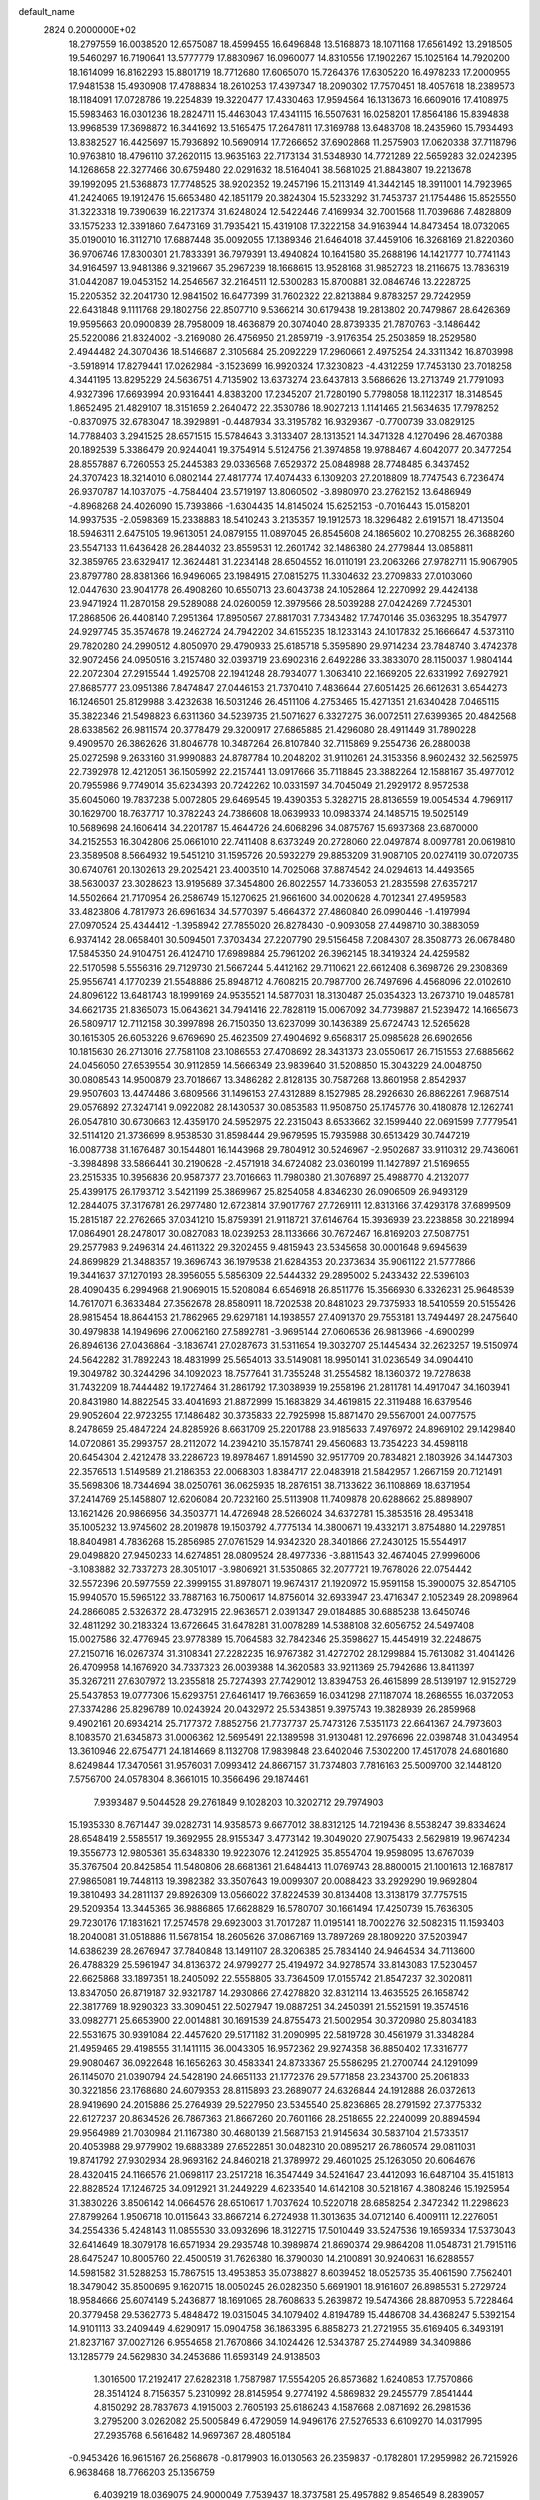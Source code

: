 default_name                                                                    
 2824  0.2000000E+02
  18.2797559  16.0038520  12.6575087  18.4599455  16.6496848  13.5168873
  18.1071168  17.6561492  13.2918505  19.5460297  16.7190641  13.5777779
  17.8830967  16.0960077  14.8310556  17.1902267  15.1025164  14.7920200
  18.1614099  16.8162293  15.8801719  18.7712680  17.6065070  15.7264376
  17.6305220  16.4978233  17.2000955  17.9481538  15.4930908  17.4788834
  18.2610253  17.4397347  18.2090302  17.7570451  18.4057618  18.2389573
  18.1184091  17.0728786  19.2254839  19.3220477  17.4330463  17.9594564
  16.1313673  16.6609016  17.4108975  15.5983463  16.0301236  18.2824711
  15.4463043  17.4341115  16.5507631  16.0258201  17.8564186  15.8394838
  13.9968539  17.3698872  16.3441692  13.5165475  17.2647811  17.3169788
  13.6483708  18.2435960  15.7934493  13.8382527  16.4425697  15.7936892
  10.5690914  17.7266652  37.6902868  11.2575903  17.0620338  37.7118796
  10.9763810  18.4796110  37.2620115  13.9635163  22.7173134  31.5348930
  14.7721289  22.5659283  32.0242395  14.1268658  22.3277466  30.6759480
  22.0291632  18.5164041  38.5681025  21.8843807  19.2213678  39.1992095
  21.5368873  17.7748525  38.9202352  19.2457196  15.2113149  41.3442145
  18.3911001  14.7923965  41.2424065  19.1912476  15.6653480  42.1851179
  20.3824304  15.5233292  31.7453737  21.1754486  15.8525550  31.3223318
  19.7390639  16.2217374  31.6248024  12.5422446   7.4169934  32.7001568
  11.7039686   7.4828809  33.1575233  12.3391860   7.6473169  31.7935421
  15.4319108  17.3222158  34.9163944  14.8473454  18.0732065  35.0190010
  16.3112710  17.6887448  35.0092055  17.1389346  21.6464018  37.4459106
  16.3268169  21.8220360  36.9706746  17.8300301  21.7833391  36.7979391
  13.4940824  10.1641580  35.2688196  14.1421777  10.7741143  34.9164597
  13.9481386   9.3219667  35.2967239  18.1668615  13.9528168  31.9852723
  18.2116675  13.7836319  31.0442087  19.0453152  14.2546567  32.2164511
  12.5300283  15.8700881  32.0846746  13.2228725  15.2205352  32.2041730
  12.9841502  16.6477399  31.7602322  22.8213884   9.8783257  29.7242959
  22.6431848   9.1111768  29.1802756  22.8507710   9.5366214  30.6179438
  19.2813802  20.7479867  28.6426369  19.9595663  20.0900839  28.7958009
  18.4636879  20.3074040  28.8739335  21.7870763  -3.1486442  25.5220086
  21.8324002  -3.2169080  26.4756950  21.2859719  -3.9176354  25.2503859
  18.2529580   2.4944482  24.3070436  18.5146687   2.3105684  25.2092229
  17.2960661   2.4975254  24.3311342  16.8703998  -3.5918914  17.8279441
  17.0262984  -3.1523699  16.9920324  17.3230823  -4.4312259  17.7453130
  23.7018258   4.3441195  13.8295229  24.5636751   4.7135902  13.6373274
  23.6437813   3.5686626  13.2713749  21.7791093   4.9327396  17.6693994
  20.9316441   4.8383200  17.2345207  21.7280190   5.7798058  18.1122317
  18.3148545   1.8652495  21.4829107  18.3151659   2.2640472  22.3530786
  18.9027213   1.1141465  21.5634635  17.7978252  -0.8370975  32.6783047
  18.3929891  -0.4487934  33.3195782  16.9329367  -0.7700739  33.0829125
  14.7788403   3.2941525  28.6571515  15.5784643   3.3133407  28.1313521
  14.3471328   4.1270496  28.4670388  20.1892539   5.3386479  20.9244041
  19.3754914   5.5124756  21.3974858  19.9788467   4.6042077  20.3477254
  28.8557887   6.7260553  25.2445383  29.0336568   7.6529372  25.0848988
  28.7748485   6.3437452  24.3707423  18.3214010   6.0802144  27.4817774
  17.4074433   6.1309203  27.2018809  18.7747543   6.7236474  26.9370787
  14.1037075  -4.7584404  23.5719197  13.8060502  -3.8980970  23.2762152
  13.6486949  -4.8968268  24.4026090  15.7393866  -1.6304435  14.8145024
  15.6252153  -0.7016443  15.0158201  14.9937535  -2.0598369  15.2338883
  18.5410243   3.2135357  19.1912573  18.3296482   2.6191571  18.4713504
  18.5946311   2.6475105  19.9613051  24.0879155  11.0897045  26.8545608
  24.1865602  10.2708255  26.3688260  23.5547133  11.6436428  26.2844032
  23.8559531  12.2601742  32.1486380  24.2779844  13.0858811  32.3859765
  23.6329417  12.3624481  31.2234148  28.6504552  16.0110191  23.2063266
  27.9782711  15.9067905  23.8797780  28.8381366  16.9496065  23.1984915
  27.0815275  11.3304632  23.2709833  27.0103060  12.0447630  23.9041778
  26.4908260  10.6550713  23.6043738  24.1052864  12.2270992  29.4424138
  23.9471924  11.2870158  29.5289088  24.0260059  12.3979566  28.5039288
  27.0424269   7.7245301  17.2868506  26.4408140   7.2951364  17.8950567
  27.8817031   7.7343482  17.7470146  35.0363295  18.3547977  24.9297745
  35.3574678  19.2462724  24.7942202  34.6155235  18.1233143  24.1017832
  25.1666647   4.5373110  29.7820280  24.2990512   4.8050970  29.4790933
  25.6185718   5.3595890  29.9714234  23.7848740   3.4742378  32.9072456
  24.0950516   3.2157480  32.0393719  23.6902316   2.6492286  33.3833070
  28.1150037   1.9804144  22.2072304  27.2915544   1.4925708  22.1941248
  28.7934077   1.3063410  22.1669205  22.6331992   7.6927921  27.8685777
  23.0951386   7.8474847  27.0446153  21.7370410   7.4836644  27.6051425
  26.6612631   3.6544273  16.1246501  25.8129988   3.4232638  16.5031246
  26.4511106   4.2753465  15.4271351  21.6340428   7.0465115  35.3822346
  21.5498823   6.6311360  34.5239735  21.5071627   6.3327275  36.0072511
  27.6399365  20.4842568  28.6338562  26.9811574  20.3778479  29.3200917
  27.6865885  21.4296080  28.4911449  31.7890228   9.4909570  26.3862626
  31.8046778  10.3487264  26.8107840  32.7115869   9.2554736  26.2880038
  25.0272598   9.2633160  31.9990883  24.8787784  10.2048202  31.9110261
  24.3153356   8.9602432  32.5625975  22.7392978  12.4212051  36.1505992
  22.2157441  13.0917666  35.7118845  23.3882264  12.1588167  35.4977012
  20.7955986   9.7749014  35.6234393  20.7242262  10.0331597  34.7045049
  21.2929172   8.9572538  35.6045060  19.7837238   5.0072805  29.6469545
  19.4390353   5.3282715  28.8136559  19.0054534   4.7969117  30.1629700
  18.7637717  10.3782243  24.7386608  18.0639933  10.0983374  24.1485715
  19.5025149  10.5689698  24.1606414  34.2201787  15.4644726  24.6068296
  34.0875767  15.6937368  23.6870000  34.2152553  16.3042806  25.0661010
  22.7411408   8.6373249  20.2728060  22.0497874   8.0097781  20.0619810
  23.3589508   8.5664932  19.5451210  31.1595726  20.5932279  29.8853209
  31.9087105  20.0274119  30.0720735  30.6740761  20.1302613  29.2025421
  23.4003510  14.7025068  37.8874542  24.0294613  14.4493565  38.5630037
  23.3028623  13.9195689  37.3454800  26.8022557  14.7336053  21.2835598
  27.6357217  14.5502664  21.7170954  26.2586749  15.1270625  21.9661600
  34.0020628   4.7012341  27.4959583  33.4823806   4.7817973  26.6961634
  34.5770397   5.4664372  27.4860840  26.0990446  -1.4197994  27.0970524
  25.4344412  -1.3958942  27.7855020  26.8278430  -0.9093058  27.4498710
  30.3883059   6.9374142  28.0658401  30.5094501   7.3703434  27.2207790
  29.5156458   7.2084307  28.3508773  26.0678480  17.5845350  24.9104751
  26.4124710  17.6989884  25.7961202  26.3962145  18.3419324  24.4259582
  22.5170598   5.5556316  29.7129730  21.5667244   5.4412162  29.7110621
  22.6612408   6.3698726  29.2308369  25.9556741   4.1770239  21.5548886
  25.8948712   4.7608215  20.7987700  26.7497696   4.4568096  22.0102610
  24.8096122  13.6481743  18.1999169  24.9535521  14.5877031  18.3130487
  25.0354323  13.2673710  19.0485781  34.6621735  21.8365073  15.0643621
  34.7941416  22.7828119  15.0067092  34.7739887  21.5239472  14.1665673
  26.5809717  12.7112158  30.3997898  26.7150350  13.6237099  30.1436389
  25.6724743  12.5265628  30.1615305  26.6053226   9.6769690  25.4623509
  27.4904692   9.6568317  25.0985628  26.6902656  10.1815630  26.2713016
  27.7581108  23.1086553  27.4708692  28.3431373  23.0550617  26.7151553
  27.6885662  24.0456050  27.6539554  30.9112859  14.5666349  23.9839640
  31.5208850  15.3043229  24.0048750  30.0808543  14.9500879  23.7018667
  13.3486282   2.8128135  30.7587268  13.8601958   2.8542937  29.9507603
  13.4474486   3.6809566  31.1496153  27.4312889   8.1527985  28.2926630
  26.8862261   7.9687514  29.0576892  27.3247141   9.0922082  28.1430537
  30.0853583  11.9508750  25.1745776  30.4180878  12.1262741  26.0547810
  30.6730663  12.4359170  24.5952975  22.2315043   8.6533662  32.1599440
  22.0691599   7.7779541  32.5114120  21.3736699   8.9538530  31.8598444
  29.9679595  15.7935988  30.6513429  30.7447219  16.0087738  31.1676487
  30.1544801  16.1443968  29.7804912  30.5246967  -2.9502687  33.9110312
  29.7436061  -3.3984898  33.5866441  30.2190628  -2.4571918  34.6724082
  23.0360199  11.1427897  21.5169655  23.2515335  10.3956836  20.9587377
  23.7016663  11.7980380  21.3076897  25.4988770   4.2132077  25.4399175
  26.1793712   3.5421199  25.3869967  25.8254058   4.8346230  26.0906509
  26.9493129  12.2844075  37.3176781  26.2977480  12.6723814  37.9017767
  27.7269111  12.8313166  37.4293178  37.6899509  15.2815187  22.2762665
  37.0341210  15.8759391  21.9118721  37.6146764  15.3936939  23.2238858
  30.2218994  17.0864901  28.2478017  30.0827083  18.0239253  28.1133666
  30.7672467  16.8169203  27.5087751  29.2577983   9.2496314  24.4611322
  29.3202455   9.4815943  23.5345658  30.0001648   9.6945639  24.8699829
  21.3488357  19.3696743  36.1979538  21.6284353  20.2373634  35.9061122
  21.5777866  19.3441637  37.1270193  28.3956055   5.5856309  22.5444332
  29.2895002   5.2433432  22.5396103  28.4090435   6.2994968  21.9069015
  15.5208084   6.6546918  26.8511776  15.3566930   6.3326231  25.9648539
  14.7617071   6.3633484  27.3562678  28.8580911  18.7202538  20.8481023
  29.7375933  18.5410559  20.5155426  28.9815454  18.8644153  21.7862965
  29.6297181  14.1938557  27.4091370  29.7553181  13.7494497  28.2475640
  30.4979838  14.1949696  27.0062160  27.5892781  -3.9695144  27.0606536
  26.9813966  -4.6900299  26.8946136  27.0436864  -3.1836741  27.0287673
  31.5311654  19.3032707  25.1445434  32.2623257  19.5150974  24.5642282
  31.7892243  18.4831999  25.5654013  33.5149081  18.9950141  31.0236549
  34.0904410  19.3049782  30.3244296  34.1092023  18.7577641  31.7355248
  31.2554582  18.1360372  19.7278638  31.7432209  18.7444482  19.1727464
  31.2861792  17.3038939  19.2558196  21.2811781  14.4917047  34.1603941
  20.8431980  14.8822545  33.4041693  21.8872999  15.1683829  34.4619815
  22.3119488  16.6379546  29.9052604  22.9723255  17.1486482  30.3735833
  22.7925998  15.8871470  29.5567001  24.0077575   8.2478659  25.4847224
  24.8285926   8.6631709  25.2201788  23.9185633   7.4976972  24.8969102
  29.1429840  14.0720861  35.2993757  28.2112072  14.2394210  35.1578741
  29.4560683  13.7354223  34.4598118  20.6454304   2.4212478  33.2286723
  19.8978467   1.8914590  32.9517709  20.7834821   2.1803926  34.1447303
  22.3576513   1.5149589  21.2186353  22.0068303   1.8384717  22.0483918
  21.5842957   1.2667159  20.7121491  35.5698306  18.7344694  38.0250761
  36.0625935  18.2876151  38.7133622  36.1108869  18.6371954  37.2414769
  25.1458807  12.6206084  20.7232160  25.5113908  11.7409878  20.6288662
  25.8898907  13.1621426  20.9866956  34.3503771  14.4726948  28.5266024
  34.6372781  15.3853516  28.4953418  35.1005232  13.9745602  28.2019878
  19.1503792   4.7775134  14.3800671  19.4332171   3.8754880  14.2297851
  18.8404981   4.7836268  15.2856985  27.0761529  14.9342320  28.3401866
  27.2430125  15.5544917  29.0498820  27.9450233  14.6274851  28.0809524
  28.4977336  -3.8811543  32.4674045  27.9996006  -3.1083882  32.7337273
  28.3051017  -3.9806921  31.5350865  32.2077721  19.7678026  22.0754442
  32.5572396  20.5977559  22.3999155  31.8978071  19.9674317  21.1920972
  15.9591158  15.3900075  32.8547105  15.9940570  15.5965122  33.7887163
  16.7500617  14.8756014  32.6933947  23.4716347   2.1052349  28.2098964
  24.2866085   2.5326372  28.4732915  22.9636571   2.0391347  29.0184885
  30.6885238  13.6450746  32.4811292  30.2183324  13.6726645  31.6478281
  31.0078289  14.5388108  32.6056752  24.5497408  15.0027586  32.4776945
  23.9778389  15.7064583  32.7842346  25.3598627  15.4454919  32.2248675
  27.2150716  16.0267374  31.3108341  27.2282235  16.9767382  31.4272702
  28.1299884  15.7613082  31.4041426  26.4709958  14.1676920  34.7337323
  26.0039388  14.3620583  33.9211369  25.7942686  13.8411397  35.3267211
  27.6307972  13.2355818  25.7274393  27.7429012  13.8394753  26.4615899
  28.5139197  12.9152729  25.5437853  19.0777306  15.6293751  27.6461417
  19.7663659  16.0341298  27.1187074  18.2686555  16.0372053  27.3374286
  25.8296789  10.0243924  20.0432972  25.5343851   9.3975743  19.3828939
  26.2859968   9.4902161  20.6934214  25.7177372   7.8852756  21.7737737
  25.7473126   7.5351173  22.6641367  24.7973603   8.1083570  21.6345873
  31.0006362  12.5695491  22.1389598  31.9130481  12.2976696  22.0398748
  31.0434954  13.3610946  22.6754771  24.1814669   8.1132708  17.9839848
  23.6402046   7.5302200  17.4517078  24.6801680   8.6249844  17.3470561
  31.9576031   7.0993412  24.8667157  31.7374803   7.7816163  25.5009700
  32.1448120   7.5756700  24.0578304   8.3661015  10.3566496  29.1874461
   7.9393487   9.5044528  29.2761849   9.1028203  10.3202712  29.7974903
  15.1935330   8.7671447  39.0282731  14.9358573   9.6677012  38.8312125
  14.7219436   8.5538247  39.8334624  28.6548419   2.5585517  19.3692955
  28.9155347   3.4773142  19.3049020  27.9075433   2.5629819  19.9674234
  19.3556773  12.9805361  35.6348330  19.9223076  12.2412925  35.8554704
  19.9598095  13.6767039  35.3767504  20.8425854  11.5480806  28.6681361
  21.6484413  11.0769743  28.8800015  21.1001613  12.1687817  27.9865081
  19.7448113  19.3982382  33.3507643  19.0099307  20.0088423  33.2929290
  19.9692804  19.3810493  34.2811137  29.8926309  13.0566022  37.8224539
  30.8134408  13.3138179  37.7757515  29.5209354  13.3445365  36.9886865
  17.6628829  16.5780707  30.1661494  17.4250739  15.7636305  29.7230176
  17.1831621  17.2574578  29.6923003  31.7017287  11.0195141  18.7002276
  32.5082315  11.1593403  18.2040081  31.0518886  11.5678154  18.2605626
  37.0867169  13.7897269  28.1809220  37.5203947  14.6386239  28.2676947
  37.7840848  13.1491107  28.3206385  25.7834140  24.9464534  34.7113600
  26.4788329  25.5961947  34.8136372  24.9799277  25.4194972  34.9278574
  33.8143083  17.5230457  22.6625868  33.1897351  18.2405092  22.5558805
  33.7364509  17.0155742  21.8547237  32.3020811  13.8347050  26.8719187
  32.9321787  14.2930866  27.4278820  32.8312114  13.4635525  26.1658742
  22.3817769  18.9290323  33.3090451  22.5027947  19.0887251  34.2450391
  21.5521591  19.3574516  33.0982771  25.6653900  22.0014881  30.1691539
  24.8755473  21.5002954  30.3720980  25.8034183  22.5531675  30.9391084
  22.4457620  29.5171182  31.2090995  22.5819728  30.4561979  31.3348284
  21.4959465  29.4198555  31.1411115  36.0043305  16.9572362  29.9274358
  36.8850402  17.3316777  29.9080467  36.0922648  16.1656263  30.4583341
  24.8733367  25.5586295  21.2700744  24.1291099  26.1145070  21.0390794
  24.5428190  24.6651133  21.1772376  29.5771858  23.2343700  25.2061833
  30.3221856  23.1768680  24.6079353  28.8115893  23.2689077  24.6326844
  24.1912888  26.0372613  28.9419690  24.2015886  25.2764939  29.5227950
  23.5345540  25.8236865  28.2791592  27.3775332  22.6127237  20.8634526
  26.7867363  21.8667260  20.7601166  28.2518655  22.2240099  20.8894594
  29.9564989  21.7030984  21.1167380  30.4680139  21.5687153  21.9145634
  30.5837104  21.5733517  20.4053988  29.9779902  19.6883389  27.6522851
  30.0482310  20.0895217  26.7860574  29.0811031  19.8741792  27.9302934
  28.9693162  24.8460218  21.3789972  29.4601025  25.1263050  20.6064676
  28.4320415  24.1166576  21.0698117  23.2517218  16.3547449  34.5241647
  23.4412093  16.6487104  35.4151813  22.8828524  17.1246725  34.0912921
  31.2449229   4.6233540  14.6142108  30.5218167   4.3808246  15.1925954
  31.3830226   3.8506142  14.0664576  28.6510617   1.7037624  10.5220718
  28.6858254   2.3472342  11.2298623  27.8799264   1.9506718  10.0115643
  33.8667214   6.2724938  11.3013635  34.0712140   6.4009111  12.2276051
  34.2554336   5.4248143  11.0855530  33.0932696  18.3122715  17.5010449
  33.5247536  19.1659334  17.5373043  32.6414649  18.3079178  16.6571934
  29.2935748  10.3989874  21.8690374  29.9864208  11.0548731  21.7915116
  28.6475247  10.8005760  22.4500519  31.7626380  16.3790030  14.2100891
  30.9240631  16.6288557  14.5981582  31.5288253  15.7867515  13.4953853
  35.0738827   8.6039452  18.0525735  35.4061590   7.7562401  18.3479042
  35.8500695   9.1620715  18.0050245  26.0282350   5.6691901  18.9161607
  26.8985531   5.2729724  18.9584666  25.6074149   5.2436877  18.1691065
  28.7608633   5.2639872  19.5474366  28.8870953   5.7228464  20.3779458
  29.5362773   5.4848472  19.0315045  34.1079402   4.8194789  15.4486708
  34.4368247   5.5392154  14.9101113  33.2409449   4.6290917  15.0904758
  36.1863395   6.8858273  21.2721955  35.6169405   6.3493191  21.8237167
  37.0027126   6.9554658  21.7670866  34.1024426  12.5343787  25.2744989
  34.3409886  13.1285779  24.5629830  34.2453686  11.6593149  24.9138503
   1.3016500  17.2192417  27.6282318   1.7587987  17.5554205  26.8573682
   1.6240853  17.7570866  28.3514124   8.7156357   5.2310992  28.8145954
   9.2774192   4.5869832  29.2455779   7.8541444   4.8150292  28.7837673
   4.1915003   2.7605193  25.6186243   4.1587668   2.0871692  26.2981536
   3.2795200   3.0262082  25.5005849   6.4729059  14.9496176  27.5276533
   6.6109270  14.0317995  27.2935768   6.5616482  14.9697367  28.4805184
  -0.9453426  16.9615167  26.2568678  -0.8179903  16.0130563  26.2359837
  -0.1782801  17.2959982  26.7215926   6.9638468  18.7766203  25.1356759
   6.4039219  18.0369075  24.9000049   7.7539437  18.3737581  25.4957882
   9.8546549   8.2839057  24.2195355   9.2662239   8.1516879  24.9628385
  10.2096580   7.4138367  24.0373696   9.9001371  17.5129878  18.7230778
  10.2702182  18.3746460  18.5312002   9.1952551  17.4073868  18.0841556
   2.9265402  11.7304597  29.9746105   3.0282452  12.5084161  29.4262750
   2.0332093  11.4321286  29.8037588  13.3039302  18.4468124  23.9371392
  13.2428575  19.0290477  23.1798387  12.4561578  18.0034148  23.9673447
  -3.3646514  12.6617161  29.6873329  -2.4074895  12.6531770  29.6876383
  -3.6095351  12.0865535  30.4122134   5.4622618  14.1352558  32.2024871
   5.6469735  13.6578317  31.3936734   6.2921977  14.1286970  32.6793470
   8.7910146  30.4753134  26.5591885   9.3116259  30.0887142  25.8551027
   8.1655237  29.7912122  26.7979322   7.0834678  25.3926076  28.5837313
   7.6290202  24.6543478  28.8549819   6.5740862  25.6132433  29.3635275
   1.3269892  22.2222166  19.4367578   1.9593454  21.5643647  19.7258742
   1.8583344  22.9918292  19.2327953   7.0176895  29.0357276  20.4454053
   7.0566313  28.8506047  19.5070851   7.7638368  28.5628291  20.8140015
   5.9561628  21.9691953  13.9244451   5.4737351  21.1959567  14.2170157
   5.3401225  22.4365776  13.3602820   8.5293777  26.2678217  25.2731370
   8.0066878  27.0341520  25.0369908   8.0212950  25.5230320  24.9516217
   9.1454569  32.0356945  18.7521751   9.8005853  32.7108086  18.5753713
   8.5111203  32.1254114  18.0409790  14.9071384  21.5963661  29.1059509
  15.4587769  22.3773430  29.1506933  14.5464575  21.6083662  28.2193861
   5.0999721  26.8413396  21.8976045   4.4061144  27.0709555  22.5157225
   5.2943104  27.6597654  21.4408291   5.2115185  24.8521502  26.5660910
   5.9400768  24.8315572  27.1865832   4.9551525  25.7736017  26.5282054
  13.0031960  19.7990307  37.4412625  13.3918196  19.6164636  36.5857669
  13.3441101  19.1097124  38.0112184  11.7500938  18.4888537  21.1576381
  11.4372133  18.1946564  22.0130827  11.8867356  17.6814799  20.6619482
  16.4495409  19.3200784  29.1015623  16.1754210  18.5976137  28.5366421
  15.6359376  19.7733866  29.3224542   5.3568524  19.6277709  21.7665365
   6.0829709  20.1284374  21.3946269   5.7487977  18.7937677  22.0254756
  13.8171263  18.0486359  31.4870410  13.7685554  18.1180558  30.5335980
  14.6929611  18.3667317  31.7060397  10.9266146  16.7785947  23.5337095
  10.5195329  16.4186288  22.7457114  11.0579738  16.0204662  24.1031107
   2.9022213  36.9772077  35.7085048   3.3387860  36.8040121  36.5425589
   3.2510020  37.8228773  35.4266770  10.3729897  31.5675869  29.7672568
  10.0207917  32.4485095  29.8943939  10.1008121  31.0857958  30.5483001
  12.5258055  32.3936983  34.2000949  12.8065018  32.5289651  35.1051608
  11.7742037  31.8048604  34.2678926   6.1973625  33.2213749  30.3800596
   6.7077750  32.4624438  30.0976866   6.1150040  33.7606986  29.5935618
   2.8881106  28.7065872  21.5442163   2.2223931  28.5673784  20.8706637
   3.3949681  29.4548847  21.2289731  19.4719448  18.6700524  26.2084720
  20.3063510  18.2047361  26.1494895  19.3214915  18.7738580  27.1480570
  11.5758586  33.8452923  18.4469331  11.3330321  34.7711775  18.4488888
  11.7630260  33.6448302  19.3640019   7.2234998  24.3723107  19.6004616
   7.8008476  24.8139518  20.2232412   6.3548552  24.4270017  19.9988297
  11.1095216  22.0118178  26.0302326  10.9291014  22.9301648  25.8294366
  10.3534909  21.7257309  26.5428764   7.7587822  16.0371396  30.7676840
   8.2900064  15.3941505  30.2980057   7.5009200  15.5912999  31.5745086
   4.5676432  19.3608322  36.3954892   3.9328691  19.7689703  35.8066624
   5.0806548  20.0923719  36.7388558  13.2543909  26.1886179  24.8927970
  13.5264143  27.0855726  24.6986130  14.0710755  25.6897823  24.9133191
   2.9285173  20.5725158  20.8200566   2.4386361  20.7654704  21.6194418
   3.7924805  20.2994245  21.1286349   9.7735990  27.7181088  18.3600928
  10.3157524  27.5636492  19.1336843  10.0508285  27.0477504  17.7355968
   9.3228905  23.9033775  33.8793302  10.2152657  23.5571241  33.8766794
   9.2662280  24.4255892  33.0791326  10.4955269  30.4299487  34.0532293
  10.2353043  29.6628105  34.5631461  10.1789718  30.2480309  33.1683957
  14.4121468  20.3870317  21.4656376  14.5320829  20.4780869  20.5203566
  13.5746612  20.8152107  21.6431550   0.1386991  22.5326699  22.6190086
  -0.5720726  23.1702208  22.6865689   0.9149445  23.0588111  22.4270442
   5.5102287  17.6603146  30.2578689   6.2710358  17.1302463  30.4954228
   5.7949883  18.1580698  29.4914594   2.3515427  24.9240650  19.0234193
   2.7290759  24.8654257  19.9010650   3.0824281  25.1902486  18.4655800
  10.3406256  34.2382981  30.3821440   9.7202154  34.9446629  30.2022227
  10.4246475  34.2303948  31.3356164   3.7552235  22.9461117  25.4820954
   3.5835262  22.5316041  26.3276339   4.0279963  23.8366543  25.7029138
   6.4148469  25.2097734  16.9985377   6.2345609  24.5022640  16.3795392
   6.6994767  24.7635163  17.7960791   8.8698331  33.5145072  27.0502828
   9.0594369  32.5996197  27.2582805   9.5969467  34.0034011  27.4356664
  11.0289993  24.8778653  25.8805515  10.2415759  25.4188948  25.9395722
  11.7062839  25.4745916  25.5620628   6.4480081  34.6785553  27.9790948
   7.2166891  34.1314520  27.8177277   6.7348699  35.5651674  27.7603231
  11.5746365  10.0982207  23.0124444  10.9421940   9.5576906  23.4858105
  11.2002732  10.1934057  22.1366454   5.1004336  27.3873741  26.0837128
   5.6446065  27.7774411  25.3996401   4.7757499  28.1343685  26.5865167
   4.7797349  24.5118004  20.5969817   4.0156375  24.1426379  21.0398204
   4.9329695  25.3465843  21.0395728   5.6197688  25.3886305  31.1436267
   5.0185925  26.1245582  31.0286080   5.1003098  24.7233057  31.5949990
  17.7626010  27.2010516  29.6755240  17.1411864  27.3359148  28.9600608
  18.5765390  26.9462648  29.2409892  14.2372430  28.9485253  30.7998503
  14.6704414  28.9159902  31.6527937  14.0615645  28.0323623  30.5853408
   7.5617556  19.7906722  16.0128673   8.1012072  20.1420412  15.3045145
   8.0070700  20.0683375  16.8133852   2.1935534  10.0614869  23.8158260
   2.4819833   9.1682466  23.6283111   2.8891575  10.6167116  23.4635585
  10.4963582  27.9171657  28.1001548   9.5506334  28.0303640  28.1951420
  10.8754634  28.6420569  28.5971898  14.2003923  25.0106956  22.4863940
  14.1268180  25.8034128  21.9549638  13.9964092  25.2989816  23.3760647
   9.6703204  28.0048773  21.7908266  10.3563031  28.5923817  22.1078409
  10.1314391  27.1959276  21.5690117   6.0072070  19.0214254  28.0706285
   6.4996406  19.0145783  27.2498398   5.9980569  19.9408318  28.3367865
  19.8545330  23.3893937  29.7865267  19.8974890  22.5644134  29.3030041
  19.5472335  24.0282511  29.1433626   8.6595148  31.2210272  21.3837342
   8.8207489  31.1574704  20.4423544   8.1922880  30.4145390  21.6016968
   8.7887227  21.1866798  31.2600985   9.2342810  21.3138407  32.0976782
   8.6316905  20.2436194  31.2130902  11.9625484  25.7139124  28.5784632
  12.3214493  25.0825375  27.9549348  11.5207794  26.3646565  28.0329322
   3.5562432  22.1642921  28.0357537   4.2790075  21.9169914  28.6125431
   2.9979210  22.7223175  28.5771555   2.0590339  36.9158494  28.2788759
   1.4886470  36.9172500  27.5101831   1.5900826  37.4426085  28.9260553
   7.6799891  25.8159995  22.3327234   6.8315544  26.1695643  22.0655489
   7.4652340  25.1292547  22.9639869   6.2120514  21.5399186  24.5681835
   6.2806313  20.5856170  24.5971150   5.3172455  21.7245074  24.8536327
  10.1021441  24.7273116  30.5786397   9.5705542  24.1541892  30.0262135
  10.6463070  25.2170210  29.9619524  10.6922477  26.5385204  32.8656984
   9.7881715  26.7681979  33.0804690  10.6147314  25.8864239  32.1692838
   8.6707425  21.0277823  27.1363249   8.2905556  21.1840556  26.2718780
   8.8238872  20.0833019  27.1634405   8.9650848  18.4173978  31.3498335
   9.5856873  18.4240962  30.6211089   8.4768843  17.6012576  31.2411715
  19.6621011  27.3665928  22.4894631  18.7893078  26.9867799  22.5904866
  19.8085691  27.8499091  23.3025955  13.8745250  33.0234485  21.7989159
  12.9348262  33.1715545  21.6927904  14.2615220  33.8977011  21.7525755
  14.2530828  28.6593500  24.6110766  13.9709152  29.3550400  24.0172510
  14.6814215  29.1196064  25.3328257   6.9975189  36.7314318  22.7804555
   6.2416979  37.3132398  22.7000440   6.8533397  36.2637789  23.6031006
  15.8008370  25.3192328  24.7680098  16.6192539  25.6703557  24.4170993
  15.8693414  24.3737850  24.6350910   1.5172294  21.3096328  24.6774436
   1.9146939  22.0959566  25.0515407   1.0028471  21.6304884  23.9367045
  14.3657480  13.5856405  31.4467322  14.9478755  14.2522889  31.8113407
  13.8789744  13.2541059  32.2012971   2.9684286  30.1537836  30.4501813
   3.0486416  29.6866295  31.2817851   3.0779510  31.0760091  30.6819933
   5.4904844  21.6610969  29.9773688   6.3500928  22.0819504  29.9910626
   5.3092089  21.4567565  30.8947651  13.8944780  27.4194127  21.0971284
  13.4825250  28.2784142  21.0041602  14.7676316  27.5305515  20.7209865
  15.3888271  22.6333727  35.2672709  15.8936520  22.1352212  34.6244422
  15.4825131  23.5450372  34.9910055   2.7128990  24.0123953  22.5383643
   3.3023494  23.6693095  23.2099834   2.5452536  24.9160662  22.8057699
  10.6597116  17.7133473  29.2489610  10.7294884  16.7953899  29.5111008
  11.5641489  18.0261117  29.2288762   8.5342757  16.0408279  26.0222017
   7.8970572  15.6027520  26.5863594   8.1379478  16.0189481  25.1511808
  16.5587895  24.3333213  28.7253694  16.5265397  25.2652909  28.5094425
  17.2811021  23.9904020  28.1991539   5.5875417  19.3300134  18.4028595
   5.2875395  18.6937391  19.0520017   6.4726640  19.0434024  18.1778160
  16.8762543  20.8896844  22.2039570  15.9525322  20.7819190  21.9773383
  17.0876869  20.1136138  22.7228428   6.3547923  12.5786677  30.1875588
   5.7007233  11.8826234  30.1247269   7.0475430  12.2077317  30.7341251
   0.9557995  11.5564222  17.5144113   1.2812750  11.5935701  16.6150128
   1.0158683  12.4586888  17.8283198  15.1493740  17.5295064  20.9886676
  15.6190319  18.1471659  20.4281767  14.8203992  18.0641820  21.7112528
  13.8259404  21.4997904  26.7118625  12.9104442  21.5232269  26.4333858
  14.2826780  22.0555217  26.0803680  16.0421290  22.8268042  24.4279571
  16.8947369  22.7260068  24.8511963  15.9875321  22.0890286  23.8205543
  17.1470567  12.1255143  26.1321548  17.6641176  11.3600328  25.8813199
  16.2419714  11.8738021  25.9485976  13.7592365  17.7884397  28.5850377
  13.5782574  16.8735007  28.3697121  13.7867813  18.2329664  27.7377661
  10.0894369  24.2112390  21.2462778  10.1378797  23.4630240  21.8413067
   9.5335174  24.8436695  21.7014888   3.0342073  26.1156814  28.0288904
   2.9426747  25.3069906  28.5327484   3.6165856  26.6620767  28.5566397
  16.4971051  16.0001129  23.8475975  15.6951164  15.5283073  23.6229966
  16.9923829  15.3860754  24.3897134  16.6253084  18.4702502  32.2846473
  16.9537632  18.4555859  31.3856844  16.4044873  17.5582937  32.4738699
  13.3678508  25.1350250  16.5324457  12.6733637  25.6384285  16.9573039
  14.1698293  25.4120574  16.9755206   8.5787117  22.9724554  29.2481294
   8.6472926  22.4280606  30.0324526   8.6847127  22.3591777  28.5208839
   4.7059742  18.5856559  33.2604906   5.1475097  18.1336063  32.5415126
   4.3958572  17.8824373  33.8310542   4.2748368  15.1893142  24.9831309
   4.4519051  14.2510955  24.9151280   4.0084952  15.3174166  25.8935614
  18.6915629  31.6146500  25.5371080  18.3475936  31.4196326  26.4088219
  18.1065776  32.2903796  25.1944513  12.1439011  34.3247821  25.3452180
  12.8661714  34.9356780  25.1990548  12.4699400  33.7244288  26.0156703
  27.0107796  27.4909118  21.7785977  27.6241358  27.2339641  21.0901184
  26.2329009  26.9567507  21.6179471  18.7963296  34.3707079  28.6800351
  17.8424986  34.4292033  28.6251124  19.1119807  34.9380266  27.9766535
  12.3103906  31.2815265  26.1694861  12.6391199  30.5032325  26.6194053
  11.9540043  31.8296998  26.8685760  16.7657091  31.7909745  28.4348323
  16.4326818  32.6816064  28.3248347  17.5062053  31.8844654  29.0341290
  15.1303168  18.9358888  25.8574746  14.7077681  18.5139044  25.1094013
  14.5067869  19.6056304  26.1383454  19.6863690  32.2967162  20.3027722
  20.1642724  32.1609700  19.4845955  19.0574814  32.9894658  20.1007070
  21.7674463  34.7193810  21.0349418  22.2458453  33.9858477  20.6485546
  22.4311296  35.2086985  21.5210743  18.4623501  35.4792960  16.5221362
  17.5285379  35.6387066  16.6593032  18.7689921  35.1207557  17.3549935
  26.7064653  29.3642583  24.1098021  26.7343259  28.5744607  23.5697323
  26.0428287  29.9150703  23.6945620  18.7600448  27.5849031  25.4671305
  19.1634927  26.7176640  25.4302784  17.9850547  27.4654006  26.0160761
  15.8235533  37.3923224  26.8382873  16.4578108  37.5606778  26.1414332
  15.9210688  38.1341729  27.4352633  22.6144439  26.6533839  24.4179906
  22.9962512  26.0585593  23.7725151  22.8009911  27.5282385  24.0773126
   5.0771828   8.5904080  24.9441251   5.0799683   8.1431193  24.0978646
   5.4324610   7.9463249  25.5566332   8.7529294  -4.8371248  24.7244372
   7.8657363  -5.0421278  25.0195539   9.3140824  -5.0939945  25.4561182
   9.1480927   3.8152290  22.0946848   8.8691615   3.1911870  22.7647600
   8.3454258   4.0321677  21.6204534   4.6176856  12.5201082   9.1040869
   3.6907531  12.7009578   9.2600400   4.7423106  11.6233252   9.4147003
   1.5223988  11.4872026  10.2833283   1.5151149  10.9700203   9.4779084
   0.9593571  11.0007210  10.8854509  10.7304570   5.9940188  22.5988682
  11.4766872   5.9005546  22.0067223  10.0037122   5.5771050  22.1359894
   1.9557455  -4.4161961  18.9380916   1.3292060  -4.3275408  18.2198853
   2.7680646  -4.0442148  18.5945813   7.5735420   5.8088146  15.6970322
   7.1761523   4.9683956  15.4689767   8.4902336   5.5995288  15.8762189
  12.5361631   3.8380674  14.1955255  13.4825959   3.9694791  14.1387135
  12.1643168   4.7076126  14.0476964   4.5712180  -6.2026603  25.4317744
   3.6960481  -5.8180155  25.4803310   5.1654546  -5.4556446  25.5030642
  13.3790017  -6.9687575  14.2775273  13.9792459  -6.8287759  15.0098824
  13.8954899  -7.4536844  13.6338522   7.1638429   4.9557352  20.5545319
   6.5093516   4.3266955  20.8581465   6.7584273   5.3759167  19.7960350
  15.1698536   1.6787015  19.1518534  15.3979406   1.4593444  18.2484761
  14.2182403   1.7813358  19.1404478  -3.9978345   9.5417510   8.0147122
  -3.8333409   9.5056977   8.9569828  -3.2542800   9.0826953   7.6240378
  17.8309781   4.2730429   8.2316863  18.5239430   4.1858504   8.8862311
  17.3739420   5.0788321   8.4726294  15.5834060   5.1875879  24.6376509
  15.5610208   5.6647450  23.8081621  14.9060360   4.5174030  24.5468001
   5.0245797   5.3890255  17.7626067   5.2108868   6.1586706  17.2248633
   5.5495505   4.6907413  17.3714078  21.2656197  10.3077905  16.8755139
  21.2056145  11.2448149  17.0615690  22.1326667  10.1960522  16.4856732
  13.4235759  -1.0810431  18.5514940  13.7300495  -1.8792828  18.1212393
  14.2143965  -0.6908839  18.9237982   4.1874305   4.2487283  13.3332539
   4.4749877   3.7636215  12.5598109   4.7265481   5.0396666  13.3340274
   4.7582242   8.8035723  19.5166747   5.6510863   9.0829796  19.7190622
   4.4984980   8.2693388  20.2672536   5.6133445   6.9486459  22.0850487
   6.1582942   6.2349535  21.7535295   6.0226281   7.7424056  21.7405719
   7.0183473   2.4717331  17.1165318   6.3892106   1.8342625  16.7788187
   7.8735592   2.1124004  16.8804717  19.0003656   5.1651173  17.1053693
  18.2868223   5.7991275  17.1769155  18.8554327   4.5584629  17.8314524
  15.1283640   8.1512659   4.9987402  15.3028475   8.5342451   5.8584578
  14.3315458   8.5887650   4.6988951  -2.8905677  12.3550944  11.1862547
  -2.2427583  13.0460848  11.3244831  -3.7054838  12.8234972  11.0053064
   6.2943191   6.3601166  26.0892679   6.7971050   5.7499584  26.6288466
   6.8453899   6.5107719  25.3212472   0.0516132   5.6799785  18.0296552
   0.0553477   5.7818255  17.0778963   0.9629386   5.8163922  18.2887095
  13.0161652   8.8973639  25.6100458  13.8781877   9.0075651  26.0112996
  13.0796252   8.0722850  25.1289539   6.3195556   3.8599272  23.9289894
   5.7138761   3.5501709  24.6023654   5.8008258   3.8655961  23.1245523
   3.8678861  -0.4936125   9.5965942   3.8864620   0.3155818   9.0856233
   4.4878044  -1.0718452   9.1520944  12.3317506  -1.6490805  14.4587261
  12.8793452  -2.4043509  14.2443933  11.5396302  -1.7713450  13.9354397
   5.8833891  -5.2177667  14.6489793   5.8560766  -5.9171796  13.9960570
   6.7571554  -4.8379628  14.5567112   7.9154480   6.7299811  12.0750829
   8.3710531   5.9317006  12.3422983   7.3088542   6.4425482  11.3926915
   6.1861952   0.4792922  20.9100074   6.4557378  -0.3218843  21.3591120
   6.1852243   0.2448928  19.9819514   9.6165645  13.2768509  10.5472123
   9.6382632  13.9502471   9.8672869  10.0432691  12.5189998  10.1474413
   9.4652765   0.8108218  12.1698739   8.7365332   0.4682529  12.6873791
  10.0339746   0.0542710  12.0268869   1.2099206   4.0429382   5.8170841
   0.3971100   3.6365396   6.1177683   1.6543054   3.3533712   5.3238788
  11.8251612   7.4301303  14.0593288  12.0367028   7.1092438  13.1826796
  12.5385299   8.0315894  14.2728324   9.3442082   9.0150785  12.0086970
   8.7902886   8.2407412  12.1077256   9.8570207   9.0475941  12.8162847
   6.0471522  16.6644438  10.4375145   6.4199343  17.2851865  11.0635687
   5.8660754  17.1898661   9.6581722   6.2638022   0.6881491  24.4082199
   5.7620989  -0.1269265  24.3948943   5.6000881   1.3777453  24.4213540
  17.2820134  -0.0531540  11.9334256  17.3155475   0.6502488  11.2850956
  17.8259539  -0.7475800  11.5617630  10.1738307   6.0407186  19.6403650
   9.5684726   5.3696094  19.9556201  10.9535634   5.5537377  19.3737220
  -4.1137136   7.7600218  21.1414828  -4.2179251   8.6726836  21.4105929
  -3.3549974   7.7675210  20.5579373   3.1403589  14.3405214  16.6124270
   3.7031404  13.8772065  15.9920657   2.4578130  14.7340890  16.0688577
  12.6304900   2.1037352  18.7846316  11.8445536   1.8445396  19.2656238
  12.3482657   2.1487413  17.8710914  11.2077199  12.3936340  28.5226048
  12.0942867  12.0801587  28.7013905  10.8215628  11.7162218  27.9674227
  -0.3051881   2.3419452  16.9132458   0.4951354   2.8656535  16.8752475
  -0.8813020   2.8274309  17.5036933   1.2440019   7.2277705  13.6807762
   0.6916184   7.8006742  14.2126462   2.0657982   7.7090871  13.5847715
   6.1633964   7.0039032   4.2558229   6.7278409   6.8176871   3.5055177
   6.5328338   7.7978979   4.6422428   5.2970673  -1.4621642  14.4789020
   5.3057498  -1.5817862  13.5292457   5.3924898  -2.3464928  14.8325818
  12.8583211   6.0976140  24.8200559  12.2213002   6.3396911  25.4922425
  12.5003573   5.3019753  24.4262885   0.6678541   7.6963123   8.9993375
   0.4810580   7.0443037   9.6747809   0.6024458   7.2132752   8.1755482
  15.3761005   1.2803736  25.4119607  14.7358581   1.9917195  25.3943952
  15.0890341   0.6826631  24.7216226   0.6602427   8.9543813  15.6863215
   1.1362370   8.7426325  16.4893307  -0.2626478   8.8673812  15.9249338
  -3.4630394   9.4893247  10.7225311  -3.2147742  10.3732881  10.9930951
  -4.2198248   9.2754896  11.2682255  23.8798755  10.5026631  15.9701257
  24.2382029   9.9994857  15.2389310  24.1439095  11.4053007  15.7919029
   3.7780714  12.4296492  25.3230785   2.8454371  12.3086336  25.5013488
   4.2126324  11.7681951  25.8614715   7.9294257   2.3524113  10.8272904
   8.6990063   2.8312189  10.5195230   8.2860209   1.5661811  11.2407076
  11.8074005   2.3695596  16.2220606  11.9379297   2.9338052  15.4599445
  12.1699470   1.5237144  15.9587400   6.3837211   3.7652768  27.9513442
   6.2493027   3.3164779  28.7860555   5.4997910   3.9410496  27.6288488
  16.6435420   3.4993216  14.0281855  17.5830215   3.6815647  14.0481235
  16.4074386   3.5597317  13.1025303  15.9360135   4.1371832  21.0441107
  15.8583503   3.2118157  20.8119574  16.8750394   4.3173502  20.9993654
   3.1053859   4.0355066   7.7442926   2.2773788   4.0831243   7.2664133
   3.5890500   4.8122989   7.4634107   5.3900801  13.8302455  14.9440409
   5.3578100  13.4097059  14.0847755   6.3096492  14.0698153  15.0590664
  -1.6038876   7.0707337  19.8378729  -1.2376335   7.8083877  19.3500651
  -1.0806541   6.3180062  19.5624460   2.8505435  11.7233887  20.2400121
   3.4376891  11.1809234  19.7134921   3.2130351  11.6795509  21.1248341
  13.5803607  13.7127627  24.5000601  13.7789974  12.9901632  25.0955644
  13.2844778  14.4205152  25.0725735   9.6879750   8.4448516  21.0862669
  10.0412480   8.2743876  21.9594060   9.7382782   7.6003517  20.6384708
  -0.0531500  10.5291973  12.2538109  -0.3246469  11.2026069  12.8775422
  -0.3526212   9.7075543  12.6429788   0.5575646   6.6176362   6.1882529
   0.8127049   7.1675960   5.4475239   0.8461261   5.7382006   5.9442097
   5.8458234  11.4707107  16.8403230   4.9711057  11.7316379  16.5521949
   6.4217942  11.7279167  16.1203684   9.0374176   8.2139735  17.1917345
   8.0816930   8.1988461  17.1408080   9.3026495   7.3184902  16.9819881
  18.2883057  -0.1664726  14.5510455  17.8239990  -0.0389320  13.7237702
  18.1308964  -1.0836678  14.7751150  11.1093707   8.9073985   7.5790271
  11.3511165   7.9812568   7.5717874  11.2888726   9.2087586   6.6884133
  15.7779892   6.4332133   8.9214595  15.0098774   6.9710189   9.1138160
  16.3011137   6.9677322   8.3240801   6.5033919  10.8195926  24.9970351
   5.9935094  10.0279543  24.8251033   6.6121778  11.2258733  24.1371901
   3.2772741  11.1973479  12.4230793   2.8087038  11.3291527  11.5988820
   3.4090350  10.2506795  12.4749429   3.2877355   7.8201629  10.3716143
   3.5359315   7.3011774   9.6065754   2.3603607   8.0158058  10.2377050
  15.9663213   8.7837148  29.1525532  16.8175343   9.2101625  29.2516018
  16.0002932   8.3796935  28.2854635  14.3309068  10.1213461  22.8768019
  14.4096267  11.0345090  22.6008154  13.4326565  10.0449717  23.1985863
   2.4727477   9.6714163   3.7158722   1.9126941   9.6582229   2.9397294
   2.5466884   8.7525142   3.9735224  20.6414835  10.0088253  22.7518869
  21.4540459  10.0831601  22.2514387  20.4651592   9.0685553  22.7840408
  13.0908430   4.1912503  20.9101749  14.0470137   4.1967497  20.9542098
  12.8862637   3.5542678  20.2256075  17.9780722  -3.1452225  24.1276799
  17.6728800  -2.2385992  24.0941580  18.5088538  -3.2486242  23.3378629
   4.5893359  13.7426848   5.7914195   3.8028985  13.4368200   6.2432987
   4.9990359  14.3495893   6.4078972  10.9309594  -1.2765936  19.3231900
  11.8235755  -1.1641112  18.9963628  10.7064309  -0.4274518  19.7036859
  10.5189182   5.6827618  15.8102624  11.0843129   5.5869077  16.5766648
  11.0093866   6.2558258  15.2209658  12.7677693  10.9767050   8.5659744
  11.9794172  10.6495849   8.1327015  12.4410667  11.4583191   9.3259382
   9.5086974  -2.4263854  23.4538201   9.2973600  -3.3173108  23.7327832
  10.4317327  -2.3164980  23.6822113  21.9938625   4.9794941  23.1048764
  21.3985730   5.1064024  22.3661230  21.8842508   4.0595390  23.3454999
  24.2982468   4.7760196  16.4707039  23.5586706   5.1007868  16.9843040
  24.0701506   4.9836680  15.5645659   8.1056904   6.6375777   8.5810416
   8.0184806   6.9487980   7.6800599   9.0318163   6.7616541   8.7887135
  18.7374944   1.1783736   8.2883800  19.4903361   1.6259701   7.9022211
  18.8101544   0.2759176   7.9776943  19.9360391   2.2396474  13.8859297
  20.3722055   2.0133012  13.0644931  19.8581340   1.4077198  14.3528978
   3.7923352   8.4320033  12.9262770   3.7491409   8.1528471  12.0117072
   4.4122910   7.8263343  13.3325427  13.0156154   9.4986791   4.4075029
  12.7595816  10.2641025   4.9220955  12.2738620   8.8987018   4.4853552
  12.8400203   1.5027650   9.8707560  12.3590707   1.9061987  10.5933628
  12.7331549   0.5614847  10.0078801   0.3303516  10.2740063  28.6377470
   0.0078072   9.5764362  29.2083544   0.5546777   9.8299984  27.8199655
   5.5732305  12.5277860  12.6211943   6.1509152  11.7850483  12.4455442
   4.6900895  12.1761989  12.5085874   9.2899770  16.1058694  21.1706949
   8.7818296  15.3924156  20.7846875   9.6694579  16.5629867  20.4201818
  18.7448962  13.4583340  29.2952398  19.0081428  14.3004419  28.9240427
  19.5047625  12.8910456  29.1647830  16.5826577  27.9839587  20.1392884
  17.4754441  27.7354486  19.8996907  16.5890994  28.0070594  21.0961879
  19.2424871  20.2964354   5.8904353  18.4406851  19.8221609   6.1104559
  19.0667528  21.1995024   6.1546686  20.3206746  22.8488759   3.7415273
  20.5509440  21.9204536   3.7063172  20.9251640  23.2689429   3.1296710
  14.8298874  20.2255630  18.8393867  15.5568630  20.5710672  18.3213470
  14.0848870  20.2284456  18.2383892  15.9215413   5.2832326  11.5643183
  15.8687620   5.6182903  10.6692303  15.3436944   4.5201442  11.5688769
  16.7296398  21.8437885   8.9800210  16.0297796  22.2162389   8.4436366
  16.2766588  21.2796811   9.6067769  25.0615657  16.5715686  18.2136537
  25.9469415  16.5252438  18.5744797  25.1835147  16.8929562  17.3203059
  11.8015496  12.2243197  15.0939588  11.2047949  12.3009046  15.8384388
  11.2471231  12.3673120  14.3268888  20.6371227  16.1266438  25.4315270
  20.5114429  15.5506028  24.6774625  21.3676963  16.6923692  25.1816297
  13.6508385  14.4050990  14.4097390  12.9009694  13.8366985  14.5853775
  14.1488090  14.4040910  15.2272084  22.0235695  15.9949907  18.2188652
  22.9794177  16.0026484  18.2691379  21.7414769  16.5634879  18.9354310
  14.3125271  17.9724426   2.2507233  14.2459979  18.3342362   3.1344151
  13.6077062  17.3265722   2.2026522   6.8621061  21.5178316  20.4530381
   6.8882791  20.9583041  19.6768451   6.8763624  22.4097629  20.1059256
  22.2013730  27.7638897  17.3318992  21.9794213  26.8524590  17.1414697
  21.5368634  28.0459173  17.9604843  13.3819145  15.6806621  26.3408351
  12.5479986  15.5083692  26.7780208  14.0449353  15.3836878  26.9640859
  27.2431442   7.0765275  14.7548424  27.1445898   7.2723184  15.6866067
  28.1816857   7.1657976  14.5893053  19.4970846  16.0015710   1.8727237
  19.3559193  15.3198239   1.2158180  20.3791519  15.8349932   2.2050503
  24.2248821   6.2679479  23.6889456  23.3698479   5.8600276  23.5520172
  24.8364827   5.5329830  23.7337014  17.0545031  17.1021478  26.9088631
  16.1512792  17.2874876  26.6518272  17.5796440  17.7215098  26.4020597
  21.5525814  16.9643963  21.0220799  21.2177220  16.3052877  21.6300905
  20.9197635  17.6807583  21.0730572  25.7842777  16.3970435  14.0019959
  25.1963625  15.9200045  13.4163157  26.5180587  16.6570783  13.4450587
  14.3235199  15.1656225  28.8718626  15.0550062  14.6018234  28.6202869
  14.2259068  15.0253569  29.8136848  13.8859136  22.5506644  17.0054837
  13.6483300  23.4595835  16.8220389  14.5414793  22.3358625  16.3419134
  15.6487278  11.6565183  14.7885043  15.6840597  12.2785988  15.5151399
  16.4857991  11.7671209  14.3376046   7.1676763  10.7128903  11.6307412
   7.7113602  11.0629584  10.9249849   7.7710067  10.1946029  12.1632844
  16.2842216  13.5011104  28.2683747  16.6456711  13.0086293  27.5314566
  17.0516038  13.7979081  28.7575245   3.9650515  12.2539540  22.5857259
   3.8869573  13.1005902  22.1460213   4.0284993  12.4719554  23.5156085
  27.6529181  16.5361865  19.4449938  27.0842753  16.2283303  20.1507571
  27.9440035  17.4016426  19.7321991   5.3872397  16.4663082  15.6566477
   4.6227668  17.0380393  15.7269086   5.0208981  15.5868239  15.5642729
  19.5870362  18.5498031  21.5906834  20.0732049  19.3362105  21.8385444
  19.1091532  18.3040451  22.3828088   6.3622352   8.8177177  17.3516634
   6.4895053   9.5791891  16.7858052   5.4379157   8.8539866  17.5977322
  31.2128326  21.0374997  12.5247581  30.4752603  21.1533261  13.1237600
  31.7383031  21.8298209  12.6358432  16.3091606  26.9346688  10.1560970
  15.6340989  26.2794028  10.3325906  16.1565674  27.6176460  10.8091585
  12.0364156  10.7849276  32.0655990  12.6014686  10.2859087  31.4757457
  12.5388265  11.5741726  32.2678549  11.4356348  20.2270288  15.2269842
  11.2309186  19.3421179  14.9248984  11.7312890  20.1095234  16.1297649
  15.8640482  23.4733922  15.2830484  16.2966549  24.3256043  15.3361314
  16.1205770  23.1273980  14.4282310  13.5243220   7.4497256  21.3118176
  13.0728684   7.8601035  22.0493889  13.1144810   7.8335116  20.5365947
   6.8587226  24.1204418  24.2239188   6.5371201  23.2191086  24.2439690
   6.3171370  24.5822782  24.8639375  23.0527576  21.5308049  31.5007119
  23.3904188  21.3936260  32.3858101  22.5988385  22.3723525  31.5452864
   9.3880651  21.9887100  22.5802860   9.6668751  21.1765401  23.0032244
   8.4361397  21.9963115  22.6803465  18.7273846  24.6759320  20.3103863
  17.9505707  24.2476571  20.6700704  18.5927065  24.6597403  19.3628466
  21.7851523  13.4547471  26.9937176  21.8861290  13.0332261  26.1402801
  21.6025206  14.3715494  26.7879236  14.3420635  11.5931719  25.9908385
  13.6469202  10.9912998  25.7248353  14.2583686  11.6500770  26.9426729
   9.0666662  20.8872685  17.9458453   9.3315206  21.6535634  17.4370465
   9.4953050  21.0029885  18.7938486  15.5263866  17.5325331  11.1628886
  15.2766476  18.4341899  11.3650699  16.4488683  17.5896085  10.9138873
  15.0399540   5.3117752  15.2960425  15.6934977   4.9188005  14.7175243
  15.5506318   5.8351154  15.9137439  16.8069303   6.6640214  17.6729891
  16.1685016   6.2493573  18.2532428  16.9644462   7.5229437  18.0650007
  12.6208991   5.3321503  17.4608611  13.2741435   5.1516521  18.1368227
  12.9674161   4.9108240  16.6743231  21.1885113  20.2992639  12.5387536
  21.5460484  20.4668152  11.6667871  21.8606889  19.7774076  12.9770174
  19.7249015  13.4091726  14.8464898  20.5960597  13.6752857  14.5523826
  19.7720142  13.4491159  15.8016949  22.7301794  17.7515537  24.6234584
  23.3252759  18.1271633  25.2723108  22.5463186  18.4725945  24.0213561
  14.6363721   5.6590741  19.2411052  15.3775061   5.0968901  19.4667188
  14.2543521   5.9017452  20.0845525  13.0025811  13.7133318   7.6902023
  13.3976879  14.4837206   7.2820069  13.5157955  13.5742578   8.4861302
   9.3568479   4.4091182  13.0882124   8.5128830   4.0022058  13.2841139
   9.7196221   4.6327499  13.9453096  12.4025945  13.5852166   1.2144193
  12.2648018  13.8498424   2.1239346  11.6633077  13.0098866   1.0177411
  21.3803000  27.2032124  12.1191920  22.0394898  26.8106182  11.5468543
  20.5584484  27.1094131  11.6375351  11.7137762  15.8838443  12.5248374
  12.0688338  15.5585766  11.6975727  12.4582389  15.8714046  13.1263789
  21.3266481  16.5689239  15.6034318  20.8972779  15.7378838  15.4003418
  21.5492117  16.5028682  16.5320512  22.3554084  16.9149350   2.5835660
  22.1437911  17.6833743   3.1136141  23.3064240  16.9495191   2.4805848
  16.7320410  21.0817040  16.9254499  17.5662905  20.7561094  17.2634555
  16.9149162  21.9846166  16.6655704  18.7344828   1.7727742  16.6280166
  17.8130055   1.6039580  16.4315158  19.1972869   1.5422828  15.8224622
  11.0506355  15.9218546  16.5871824  11.8274358  15.4361768  16.8645456
  10.6692501  16.2491402  17.4018364  21.3622497  20.1915552   4.1991312
  22.0768867  19.7092223   4.6149206  20.6188200  20.0754156   4.7907862
  17.1177580   9.3538815  18.3704448  17.8643768   9.4946824  18.9526538
  17.3868919   9.7417031  17.5377425  17.7319625  25.9786051  15.3466058
  18.3732519  26.6788576  15.2256666  17.3364308  25.8641952  14.4824896
  18.1329799  12.9470048  18.3381143  18.9675725  13.2578193  18.6889440
  17.4804026  13.2479979  18.9703942  22.2185050  14.1107717  14.2080930
  22.9921993  13.8884835  14.7259898  22.5292639  14.7645057  13.5817603
   6.9543354  12.0752966  19.5063047   6.3895648  12.1085460  18.7341904
   7.7349421  11.6059447  19.2120365  24.6660544  20.8933979  14.6052897
  24.3667620  20.1744436  15.1618511  24.6798201  20.5232743  13.7226511
  23.0292275  20.4807661  23.7736819  22.1643858  20.7351706  23.4518760
  23.0348666  20.7577470  24.6899142   9.9225867  12.5957681  17.1662204
   9.9985197  11.9278946  17.8476974  10.2417094  13.3976769  17.5801464
  13.7842478  10.0843083  19.5992096  14.7376695  10.0906096  19.5144799
  13.4866248   9.4885219  18.9116843   1.8413581  13.7477579  18.8753180
   2.2982989  13.0338471  19.3200295   2.4907185  14.1084537  18.2716115
  26.9213367  22.1346645  15.4988519  26.6301123  23.0215507  15.7106372
  26.1221643  21.6753694  15.2407759   7.6527578  15.9155069  23.5016290
   6.8562005  15.5747841  23.0946448   8.2599922  16.0399838  22.7722432
  15.9746219  23.5252273  21.2803025  15.1661296  23.9474253  21.5706833
  16.0156469  22.7132708  21.7855504  19.4634037  24.5589528  12.6395073
  19.2399729  25.0615091  11.8560869  20.1706778  25.0566717  13.0497158
  11.7045637  11.8650668  20.0936036  11.1692046  11.4303521  19.4297921
  12.4630287  11.2914693  20.2029128  19.9672892  15.4584706   6.2858064
  19.3861753  14.7119243   6.1401802  19.3945212  16.1445578   6.6285207
  13.3430265  15.7142125  19.8509040  13.9009264  16.2161380  20.4450845
  13.9318690  15.4309978  19.1514144  21.1579059  23.3667052  20.7585893
  20.3963266  23.8163831  20.3925037  21.7195555  24.0712072  21.0817895
  14.8084080  13.6091705  21.9942433  14.3703128  13.6513204  22.8442597
  14.1054243  13.7312303  21.3561624   6.9648720  38.2017521  12.8456731
   6.2902090  37.5740693  12.5866830   7.4374789  37.7663089  13.5550840
  -1.3561370  12.1425997   8.5317463  -2.2196025  11.7353535   8.4623956
  -1.2242416  12.2658225   9.4717737  22.9431790  23.5862458  23.3412141
  22.1780807  23.0593889  23.5720348  23.6490137  22.9488593  23.2327350
   1.1816710  15.9361195  20.3118964   1.2060771  15.1452092  19.7732898
   1.9138044  16.4647501  19.9944658   7.0764904   9.0136738  20.8978676
   8.0145394   8.8596077  21.0099371   6.9251516   9.8705048  21.2968276
  12.6837938  22.6914035  21.7025871  13.0617732  23.5705725  21.6819642
  11.7584545  22.8236274  21.4964419  12.9696894  29.3334891  11.0519488
  13.3713862  29.4720641  10.1942376  12.0355669  29.4828713  10.9058941
  15.7970821  13.4017156  16.8795281  15.9098655  14.2674020  16.4869738
  16.6867843  13.1133692  17.0832880  27.6599783  11.3577272  18.0198485
  27.1724244  11.1974808  18.8278362  26.9862040  11.5496544  17.3676031
  20.0061408  25.2087487  24.9764855  20.7218606  25.6533749  24.5222998
  20.1926485  24.2767997  24.8628294  28.0317923  14.1998787  11.5750321
  27.1880772  13.9711465  11.1850858  27.9562962  13.9235872  12.4883749
  12.1755857  20.4451211  17.8108640  12.6964456  21.1793009  17.4854153
  11.9723958  20.6785285  18.7166601  16.7775279  19.3957485  14.8672051
  17.4946997  19.8435917  14.4185038  16.3578076  20.0792953  15.3895368
  18.8370262   9.9889828  20.5736636  19.2386676  10.6845421  20.0529783
  19.3013768  10.0174650  21.4102036  13.9750930  25.1937902  10.6365928
  13.3595547  25.6401139  11.2180905  13.5763279  24.3384113  10.4767643
  18.8551972  20.7182847  13.6738785  19.1963265  20.1605253  14.3729973
  19.5031141  20.6469761  12.9729144  23.6718910  18.8936159  26.9255370
  23.3294094  19.3483559  27.6950495  24.2855097  18.2505424  27.2807277
   3.9584913  21.3346933  17.8375622   3.7258718  21.6928702  18.6942006
   4.5103218  20.5781878  18.0360925  10.8037704  31.8320953  15.3637260
  10.3853787  31.0304944  15.6777580  11.4434899  32.0497870  16.0416650
   2.2726937  11.1091647  15.0131660   1.7571386  10.3073701  15.1001150
   2.4236132  11.1959876  14.0719344  16.2827718  30.6792335  22.5491093
  15.5988654  30.9451628  23.1637518  15.8631922  30.7238881  21.6899290
   6.5200969  11.5760181  22.1002505   5.6232022  11.8733113  22.2533143
   6.7794276  12.0066233  21.2856595   1.0396902   8.8863232  26.1952708
   1.4973781   8.1145976  26.5287272   1.5421533   9.1480171  25.4237276
  22.9791514  19.8580171  29.3322808  22.7387699  20.5031291  29.9973215
  23.4211899  19.1636697  29.8208660   4.2922368  14.6846505  11.4744859
   4.7995757  13.8817742  11.5937703   4.8696306  15.2606028  10.9733598
  18.0639162  24.4203772  17.5942904  17.9745193  24.7625796  16.7048313
  17.1642911  24.3375130  17.9105816   9.5304756  10.1176108  18.9898305
   9.3542491   9.6076265  19.7804581   9.4567734   9.4849302  18.2753271
  21.9848602  26.8733498  21.1170451  21.0953839  26.7310953  21.4408155
  21.8867959  27.5310099  20.4284971  16.5911783  14.4309266  20.1831951
  15.8635282  14.5044511  20.8007315  16.3929996  15.0734481  19.5019292
  13.6032028   9.6238093  14.8154221  13.1157390  10.4469675  14.8473812
  14.4519156   9.8327427  15.2056339  20.3109630  21.2056226  22.3601004
  20.6239020  21.9199001  21.8050251  19.3581965  21.2974504  22.3541433
   5.0347929  10.0182333  10.0265175   4.4587363   9.2812576  10.2296371
   5.5833464  10.1150827  10.8049396  23.8553326  22.6046537  20.1798990
  24.0251547  21.6629410  20.1560339  22.9923486  22.6821707  20.5866932
   5.6226917   6.6817674  14.0009952   6.1639873   6.6099408  14.7871706
   6.2494763   6.6787925  13.2775561  15.8878885   6.8129296  22.4636416
  15.1188548   7.0753191  21.9577060  16.4144206   7.6095758  22.5296013
  16.3185888  11.7302868   9.0705611  16.4882465  11.3399460   9.9279305
  15.7120617  12.4486675   9.2502440  20.8537884  10.6153115   8.0778377
  21.3155497  11.4488040   8.1689335  19.9284038  10.8431571   8.1671780
  13.2225397  13.8631453  17.5239336  12.6556635  13.4205337  18.1555809
  13.9973792  13.3042613  17.4647375  17.0356214   9.4095251  22.7355667
  16.1550345   9.7779316  22.6643270  17.4717860   9.6730849  21.9253022
  16.8357036  22.3875475  12.7047219  17.4276539  21.8730548  13.2534696
  17.3848401  23.0868230  12.3501874  -1.1898172  20.8691301  19.4191182
  -0.3121488  21.2098922  19.5917778  -1.2862671  20.9264170  18.4685145
   7.5800421  15.2488453  19.1769353   7.3775261  14.3343914  18.9794686
   7.8503780  15.6209556  18.3374805  24.1289589  -3.5535314  15.5233849
  24.5462088  -3.6946004  16.3732284  24.2421782  -2.6184008  15.3532555
  29.6712679  21.6840443  14.6111742  28.7751193  21.8427992  14.9077317
  30.1719280  22.4239024  14.9549492  25.0171141  21.7880835  11.4964074
  24.9051242  22.6873372  11.1881332  24.1341933  21.4186171  11.4830907
   9.5044950  18.4517326  26.8248893   9.9799746  18.2319524  27.6260433
   9.1781222  17.6118142  26.5020121  20.2990589  19.0419926  15.4461098
  20.6416015  19.3011930  16.3015112  20.7766697  18.2412498  15.2294749
  18.4218456  21.3499272  25.7263739  18.2465617  21.4137188  26.6652232
  18.9211316  20.5389067  25.6305039  19.2468532  30.3808226  15.4771099
  18.3192411  30.3670371  15.7128588  19.3428283  29.6721827  14.8408316
   8.1703288  16.4098646  16.7424965   8.4422624  16.1493936  15.8624744
   7.3158902  16.8226247  16.6168156  15.5237808  24.3212433  18.6342247
  14.8746755  23.6539961  18.4113452  15.6058069  24.2669991  19.5863597
  -0.5778069  19.1148468  14.8067715   0.2323763  19.4183700  14.3972491
  -0.9067521  18.4385702  14.2145918  18.3966236  14.2511815  25.1298369
  18.0095891  13.4433479  25.4672403  18.9430376  14.5727121  25.8469712
  24.0664743  18.0373889  31.3093497  23.6150727  18.3794719  32.0810023
  24.9729559  18.3263180  31.4144345  22.6145555  21.4759053  26.6590216
  23.5677940  21.4609783  26.5733155  22.4400914  21.0072252  27.4751914
  22.9542941  18.7439024   6.0725109  23.7341300  18.5888921   6.6054833
  22.2655841  18.9409913   6.7073860  27.0759794  20.4526780  24.5249543
  26.8836565  21.3883170  24.5867870  26.5327175  20.1438963  23.7998666
  10.8536566  14.1994652  19.1848925  11.1391337  13.4933719  19.7646915
  11.3614731  14.9605082  19.4662603  31.1120200  24.0986135  22.9954474
  30.4481991  24.0812071  22.3060487  30.8610117  24.8365280  23.5510632
  24.3083001  17.3156053  21.1072531  24.4037459  17.3609536  20.1559038
  23.3791486  17.1323577  21.2462841  20.8200677  14.9087233  22.8837517
  21.1620764  14.1056645  23.2766363  19.9218760  14.6901505  22.6353376
  10.1571537  12.4186791  12.9951711  10.1602256  12.7332442  12.0911406
   9.2402608  12.4730691  13.2645793  18.2981815  14.2814244  22.1245489
  17.9242414  14.5033323  22.9772842  17.5901164  14.4470427  21.5020972
  16.5297704  19.6731840   6.6393821  15.8681280  19.3200699   7.2341692
  16.5913586  20.5995420   6.8724047  21.2220931  13.6402708  17.1024159
  21.1964463  13.1439456  17.9204839  21.8973693  14.3033826  17.2456523
  13.8578625  25.2352046   7.6519104  13.2656857  25.4575861   8.3703148
  14.7337481  25.3195715   8.0286577  17.1973081  18.6158943  23.5721247
  16.9524370  17.6950711  23.4807210  17.4524580  18.7058765  24.4902933
  20.6510705  12.1534950  20.0727755  20.1322426  12.7511650  20.6111434
  21.4903220  12.0880207  20.5284089  19.4225293  22.1027533  17.5831821
  18.9685163  22.9358403  17.7099503  19.2083082  21.5920173  18.3638804
  24.7705211  16.7262568   0.7471103  25.1493953  17.4833831   1.1937040
  25.3676334  16.5540911   0.0190665  27.7350180  14.3202873  17.9345834
  27.7466702  15.0491260  18.5549786  28.1332331  13.5926886  18.4123456
  16.2760760  12.3187582   2.9708088  15.5280541  12.1812167   2.3896225
  17.0281421  12.3828727   2.3821513  25.2788718  15.6518933  23.3030748
  24.6960280  16.2128201  22.7913268  25.5884238  16.2133006  24.0138711
  21.4434959  10.2977917  12.1461398  20.9890157   9.6911217  11.5616477
  20.8545403  10.3961236  12.8942668  24.3831870  13.1070021  15.6308975
  24.5714540  13.2223305  16.5622871  25.2445208  13.0753100  15.2145665
  33.7502924  12.4020350  21.7572042  34.1088860  11.5759525  21.4328121
  34.2940764  13.0758494  21.3491542  21.1679309  11.8454475  33.3134329
  21.0915787  12.7992734  33.3382974  21.9607554  11.6818680  32.8026463
  12.4125022  11.7729231  11.3950097  12.8114953  10.9270638  11.5988684
  11.8096755  11.9345199  12.1207634   8.1446263  11.8913591  15.1449661
   8.7053780  11.2146944  14.7656059   8.6674539  12.2660118  15.8538515
  10.6661166  20.8113817  20.2840509  10.3074762  21.2408303  21.0606993
  11.1053668  20.0313784  20.6229992  13.6704556   9.3760454  11.9320327
  14.4593694   9.8782654  11.7280181  13.7622107   9.1515707  12.8580046
  23.6639398   8.0250078  11.9207534  23.4355987   8.7706706  11.3657046
  23.4679177   7.2575190  11.3833820  20.9753859   2.4805139  23.4697757
  21.5351483   2.7288522  24.2054563  20.1392453   2.2472104  23.8730997
  15.6975132  11.0350048   5.2149974  15.1175084  10.3804227   4.8259620
  16.1092459  11.4656658   4.4658385   6.0208164  17.0617917  20.5021586
   5.2802801  16.4795465  20.6719480   6.6652605  16.5075457  20.0620052
  20.3269200   7.7913024  11.6568720  20.8400580   7.0321518  11.9336600
  19.4909403   7.6945140  12.1129442  17.6383079  13.1340005  12.8310396
  17.0375507  13.8249285  13.1102188  18.3609590  13.1775040  13.4572302
   8.9084946  13.9173409  29.0016070   9.6561741  13.3304189  28.8887810
   8.1456805  13.3393441  28.9852913  10.6505545  17.6195115  14.5353554
  10.6703665  17.0500918  13.7661998  10.6694000  17.0176841  15.2794525
  10.4217932  20.0083047  24.2479145  10.7812550  20.4579842  25.0126415
  10.0308048  19.2094201  24.6016706   9.6215095  25.0144298  12.4292371
  10.2362492  25.6491538  12.7972756  10.1452972  24.2249223  12.2930166
  26.8612194  12.0678780   2.6711166  26.4027115  12.8987796   2.5461966
  27.7802939  12.3146351   2.7742902  21.0526088   7.5959108  17.8285672
  21.0639406   8.5526565  17.8013417  20.2313009   7.3538370  17.4006823
  27.5936272   8.9904633  11.9587503  27.0717960   8.8877118  12.7545934
  27.0935574   9.6054968  11.4221910  21.2857381  29.0077178  19.7705179
  21.1850764  29.8732438  19.3743314  20.7192401  29.0299827  20.5417611
  19.7205469  20.9350800  -2.6421802  20.3825252  20.6756689  -3.2830566
  18.9178328  20.5074186  -2.9404881  23.6267952  15.1474832  12.0812093
  23.1140855  15.5712049  11.3928631  24.3518272  14.7292845  11.6168062
  29.0743081  16.9326011  15.5749261  29.1604334  17.4711305  16.3615646
  28.8248020  17.5505101  14.8877820  11.6062955  26.3514470  19.9363312
  12.3250556  26.4691516  20.5574282  11.3305090  25.4430176  20.0585183
  26.0597342  20.9599146   5.5298598  26.1450761  20.8056414   6.4706830
  25.3040259  21.5419685   5.4501723  18.0842140  18.6866589  10.8150766
  18.3502222  19.4813436  10.3525319  17.8356562  18.9896648  11.6883682
  11.0680634  15.2198124  27.3565375  10.2812344  15.4791659  26.8770924
  10.7848489  14.4866779  27.9029213  19.9203676  18.0062611  28.8887665
  19.3375803  17.2473883  28.9152770  20.7708451  17.6648864  29.1651416
   9.8183659   9.4120175  14.6682693   9.7108883   9.1110091  15.5705300
  10.6678370   9.0626912  14.3988221  14.2325675  31.3767798  24.0725968
  13.9764370  31.3995343  24.9946116  13.7332519  32.0860067  23.6677350
  16.2729678  25.3456746  12.9592547  16.0285693  26.2654812  12.8569949
  15.8689633  24.9059115  12.2111768  25.2101708   8.8681323  14.0534184
  25.6996191   8.0602251  14.2082028  24.5185844   8.6157228  13.4416755
  20.4569784   7.2669724  23.2520884  19.5622442   6.9287775  23.2159399
  20.9994997   6.4932590  23.4046335  24.5571695  34.6565508  17.8104246
  24.8444518  35.4782917  17.4123760  25.3546082  34.2781544  18.1807482
  24.8133853  34.3255087  14.9579424  25.3938438  34.6719915  14.2802630
  24.1450611  35.0016250  15.0694830  20.1635350  35.5734384  18.8463799
  20.8440181  36.1480667  18.4956991  20.5598164  35.1794650  19.6235401
  23.3856753  30.9467026  10.1218913  24.3224031  30.8649859   9.9427396
  23.2533121  30.4562979  10.9331958  25.1269212  38.0813816  24.6973137
  26.0030154  37.8216088  24.4123420  24.5843747  37.3090787  24.5378668
  31.4639422  32.4267970  15.9446346  31.7818457  32.6166801  15.0619605
  32.0935244  32.8565556  16.5235696  18.2244513  30.0914201   8.3774207
  17.8710310  30.7103816   7.7385055  18.9106936  30.5809656   8.8309057
  27.6968107  34.7008269  11.2401885  28.5149319  34.2228994  11.1041927
  27.8615618  35.5679450  10.8697901  36.2931998  17.7748268  15.5719095
  35.6301806  17.2560527  15.1163760  35.8209501  18.5470957  15.8830571
  20.9031059  30.5251064  12.6538997  21.3150655  29.7218352  12.9721395
  21.0956991  31.1764811  13.3283260  17.7203451  32.7963235  13.8418980
  18.5712954  33.1433717  13.5741798  17.7776232  32.7306076  14.7951202
  27.6048171  32.3859463  15.5836167  27.5857262  31.5368709  15.1420985
  26.7286417  32.7464919  15.4473983  21.2964252  23.6125286   9.3481439
  21.5984483  23.8430106   8.4695701  20.3729188  23.8640798   9.3576121
  22.7098952  41.1856200  20.2473181  23.3431124  40.9019488  19.5879256
  22.0607599  41.6884169  19.7553318  22.8707312  24.6911929  26.9413401
  22.3151608  24.6248662  26.1646973  23.1774784  23.7973231  27.0934414
  30.7824731  33.7852872  26.8838141  30.8546578  33.1345479  27.5820688
  29.9451162  34.2194910  27.0467019  36.3319791  28.0051914  17.3976059
  36.2749021  27.1307500  17.0124743  37.2662458  28.1344694  17.5608992
  26.8451674  33.3865387  18.4854925  27.7650549  33.5418028  18.2711749
  26.7961485  32.4475107  18.6645327  29.3447876  34.3257000  14.1213861
  29.3644292  33.9569337  15.0044814  28.5505351  33.9638756  13.7283493
  27.8427744  34.9436642  31.0047932  27.7348981  35.1673828  31.9292090
  28.5669143  34.3177981  30.9927584  22.7536733  29.5932505  14.7651453
  22.4634151  29.2728261  15.6191419  23.3491621  30.3142372  14.9696034
  20.0104277  31.3070472   9.9917799  20.3120156  30.7699916  10.7244789
  20.6135294  32.0501688   9.9753322  24.7858102  33.5859040  22.4170632
  25.1009677  32.7583980  22.7805756  24.2267840  33.3280651  21.6840961
  24.6416084  21.5437363  33.8224136  25.2939396  22.2262598  33.9800759
  24.8028365  20.8953927  34.5078974  18.1937127  36.3252268  12.0794102
  19.0888671  36.2817061  12.4156191  18.0680931  37.2462979  11.8512007
  26.7764939  18.7254457  31.7718663  26.8014711  18.6985198  32.7283615
  27.6662882  18.9681705  31.5157755  16.4001286  27.5282394  22.8740156
  16.7348498  28.3737666  23.1728086  15.5375374  27.4542892  23.2823044
  27.2210823  23.1213168  23.7564789  26.8964534  23.7968112  24.3519243
  27.3797735  23.5836417  22.9334937  14.9047306  33.5475810  12.9749999
  15.0980935  34.4839325  13.0206993  15.6001140  33.1341647  13.4866254
  30.8046262  26.5867410  13.7099188  31.5396970  26.3818365  14.2877742
  31.0386101  26.1851557  12.8731317  35.6511451  31.6093267  15.9750818
  35.2158266  31.1628808  15.2488479  35.3598384  31.1376025  16.7553692
  26.5207441  20.0981539  20.6605725  27.3862908  19.6966686  20.5839545
  26.1240242  19.6692205  21.4187686  28.3087227  30.4253394  18.5755328
  29.1200803  29.9188480  18.5381537  27.6362826  29.8244779  18.2545630
  21.5124589  19.0679063   8.3534887  20.6273077  19.2352236   8.6771306
  21.6214598  18.1202739   8.4331352  15.8932089  16.5174955   5.6933940
  15.3190412  15.8489096   5.3198218  16.6726202  16.5013974   5.1379747
  24.9634489  24.0269148  14.0545286  24.1591054  24.5384475  14.1416935
  24.6632990  23.1229889  13.9593458  33.3639405  26.1177018  14.5302370
  33.2024836  26.2194528  15.4682190  34.1556738  25.5820837  14.4802039
  29.3203249  28.4570618  10.9765650  29.3699836  27.5013851  10.9977299
  29.7862321  28.7034690  10.1775369  37.1512344  25.9128489  16.0580355
  37.8343708  26.4030663  15.6006043  37.5742366  25.0925615  16.3118654
  24.6430539  19.3854540  18.9568522  25.3211131  19.7354949  19.5347266
  25.1073477  18.7728926  18.3863860  22.0507352  29.4981028   8.0089205
  21.6441351  30.2279417   7.5417553  22.0873800  29.7878704   8.9204707
  24.2128888  31.8599556  16.0002532  24.0268711  32.7468214  15.6918732
  24.1656533  31.9232433  16.9541900  25.2137662  26.7065055  10.7723927
  24.6195806  27.3248341  11.1976516  24.6443401  26.0033430  10.4600656
  29.5783286  29.0716409  21.8333303  28.8290672  28.4906744  21.9649245
  30.1784047  28.8539127  22.5465869  22.5921606  37.1975855  22.7455194
  22.5627477  38.1285169  22.5247626  21.7253428  37.0092238  23.1052116
  21.1600883  31.2297669   6.0661710  21.1299392  32.1345709   6.3770610
  21.9793206  31.1726516   5.5744108  18.7746555  20.8033976  19.8898117
  18.0971246  20.7688342  20.5650814  19.1428560  19.9199802  19.8745180
  25.9031287  28.1947427  27.8194797  25.4315776  27.4035170  28.0799278
  25.2389031  28.8838880  27.8302016  25.0193163  22.4177704  27.4542865
  25.9203062  22.6829104  27.2694896  24.9823140  22.3434677  28.4078806
  23.9852658  35.1085973  24.8330587  23.2242404  34.5282729  24.8158585
  24.5231387  34.8201530  24.0956820  20.5220897  29.6569588  25.5203813
  19.6671103  29.2293924  25.5696664  20.3248380  30.5581703  25.2651529
  25.3361705  30.2083941  32.0900700  25.8154783  29.3806405  32.0537405
  24.4204778  29.9607556  31.9619526  21.9314053  25.0175520  -0.1272048
  22.3970150  25.1909267  -0.9453616  21.0164236  24.9157610  -0.3892715
  14.7776762  27.4520005  17.7800493  15.5141358  27.1699368  17.2375559
  14.9340275  27.0393479  18.6294631  27.5341642  34.4337803  21.3212043
  26.6076829  34.2575051  21.4848848  27.8628745  33.6309940  20.9165867
  30.3061503  25.9259278  19.0321277  31.2246909  25.7215502  18.8567861
  30.2886433  26.8769327  19.1394362  25.5592131  27.1018205  15.6745351
  26.2405702  26.6053637  15.2211973  24.7929689  27.0319371  15.1051336
  32.3789689  15.9854869  18.5813882  32.9244161  15.8975866  19.3630484
  32.9155473  16.4905384  17.9704557  20.6870447  31.3851645  17.9884367
  21.0465935  32.1377111  17.5187239  20.1263288  30.9482843  17.3473709
  26.4457490  28.5221195  17.7488245  26.7380232  27.7071642  18.1570591
  26.1079705  28.2541981  16.8942160  22.4725398  28.9642432  22.9570338
  21.6496373  29.4450718  23.0457311  22.4051332  28.5288331  22.1072655
  18.5614202  27.3141039   7.6450889  19.4271660  27.1460216   7.2729809
  18.5844044  28.2370632   7.8977739  23.2946672  26.4413436  14.2835844
  23.0337793  27.0076603  13.5573236  22.4855722  26.2905489  14.7723155
  25.3071370  19.1617564  22.7802797  24.8534948  18.5070656  22.2494119
  24.6048014  19.6531741  23.2062671  21.5676849  25.2440932  16.7922177
  21.1135742  24.5315676  16.3424149  22.3567602  24.8371263  17.1499466
  22.9292931  24.6144623  11.4313989  22.2369305  24.2701675  10.8671941
  22.7683037  24.2083738  12.2831069  20.6650245  22.5602193  25.1068775
  19.8539496  22.0557465  25.1692991  21.2219493  22.2049857  25.7996081
  29.0099200  18.7594882  23.8440617  29.8729719  18.9112645  24.2292073
  28.4459324  19.4151664  24.2542275  22.1268702  22.7760981  13.3971564
  21.7586786  21.9023923  13.2656086  21.7024384  23.0975955  14.1925990
  28.2473073  25.4676891  10.2035468  27.4797504  25.0754228  10.6197383
  28.6053375  24.7696638   9.6550881  26.3175458  24.1891176  17.0223207
  25.5044205  24.1051247  17.5203210  26.3173093  25.0954496  16.7144343
  30.7815351  28.5530092  19.3354198  30.5080791  28.8147320  20.2145983
  31.6912091  28.8438316  19.2710192  27.7126595  26.5774284  19.2081573
  28.5567338  26.4878392  18.7657275  27.5385127  25.7085541  19.5700442
  24.2567263  30.3344324  18.5336708  25.0568278  29.9254956  18.2037617
  23.5632953  29.7097365  18.3212081  19.0107365  28.1882257  13.4575474
  19.8318460  28.1368032  12.9682962  18.4151751  28.6618394  12.8768335
  22.1231129  19.8174131  17.8587937  22.9312895  19.7458300  18.3666896
  22.1444004  20.7039515  17.4984767  19.5970515  30.4209541  22.3189084
  18.6893032  30.4221076  22.6225917  19.7076033  31.2701173  21.8912029
  21.8483914  27.8777570  26.8346601  22.3138313  27.3659232  26.1731287
  21.3731283  28.5407533  26.3338680  31.3553051  26.2538105  31.1923631
  31.9581767  26.0940278  31.9184809  30.4959491  26.0103445  31.5365484
  19.0396987  34.1273345   8.3622048  18.6552635  33.7791113   9.1666810
  18.5577679  34.9378482   8.1977598  28.2542633  22.5636126  17.8821200
  27.4905190  22.9116858  17.4219336  28.1219530  22.8209442  18.7945378
  19.3578208  20.9248327   9.7723130  20.0003372  21.6085421   9.9619075
  18.5796461  21.4011001   9.4827523  34.2709349  15.5147806  15.5355605
  33.9594982  14.8644088  14.9060723  33.7770865  16.3073201  15.3252592
  27.8379886  29.7290867  26.4392895  27.2621102  29.2410237  27.0278389
  27.4459637  29.6170551  25.5732657  17.7768155  30.2775220  12.1346032
  18.3986436  30.4297482  11.4229932  17.7729483  31.0972940  12.6287597
  21.4048924  39.6133807  22.2486656  21.7376464  40.4506540  21.9254319
  20.9642515  39.2232531  21.4937697  27.0339949  29.5519005  11.8827626
  27.7544859  29.0332315  11.5248421  26.6243351  29.9535868  11.1165650
  20.3603298  23.4461071  15.2667675  19.9760954  22.8016102  15.8610903
  19.6407904  23.6963867  14.6872374  24.4526560  28.9135002   6.6342268
  25.2174286  28.8488554   7.2062196  23.7322845  29.1405322   7.2222347
  12.7253620  30.0658453  20.7486310  13.1832945  30.9035469  20.8178102
  11.9462820  30.1729890  21.2943291  35.7841220  24.6023665   9.4517707
  35.3862631  25.3335977   8.9792867  35.8935777  23.9202741   8.7891990
  31.9663848  25.9359864  11.2050770  32.8929796  26.1297120  11.3469373
  31.9058387  25.7242865  10.2735465  24.0822021  29.2462176  12.3528852
  25.0193979  29.2206013  12.5458615  23.6605894  29.2446548  13.2122291
  21.1404787  32.3551492  14.6557117  20.3650356  31.8729767  14.9428170
  21.5659606  32.6299697  15.4679129  24.9289212  37.6241374  18.7462585
  25.7391519  37.2444591  18.4062551  25.1021605  37.7639916  19.6772047
  32.5450733  23.4319643  13.4076799  31.8701137  24.0975550  13.2748245
  32.6177855  23.3510781  14.3586806  17.0003774  34.2494761  24.9148847
  17.4219836  35.0866892  24.7210954  16.7699515  33.8930820  24.0569109
  25.8389408  23.8047957   7.0936102  25.0887635  23.6465479   6.5205278
  26.5370281  24.0860680   6.5021782  31.4284858  23.3416632  16.4246714
  31.7973636  23.9693374  17.0461102  31.7999543  22.4991470  16.6862234
  19.0004263  24.6107561  27.5433156  19.3155440  24.4883559  26.6477986
  19.5149499  25.3442828  27.8801181  14.4471015  -2.0466953  12.1669143
  15.1613947  -1.5532660  12.5700825  14.2060993  -2.6994880  12.8241900
   5.6221670   5.2442538   6.1826100   5.5767997   4.3939604   5.7453747
   5.6910410   5.8775716   5.4681893  18.9562889  -5.3617129  10.4388417
  19.4597935  -5.3958454  11.2521990  18.8575243  -4.4270835  10.2573336
  16.1153045   2.5099677   7.2187682  16.6749697   3.2255484   7.5203491
  16.5750835   1.7155467   7.4903017  17.1403020   9.2793626  13.3747270
  17.8573835   9.6370063  13.8982889  17.3640761   8.3556172  13.2613628
  17.3240345   2.1876315  10.2605720  17.8016757   1.7870067   9.5342177
  17.7609736   3.0277715  10.4001457  13.5590769   3.5234373   8.2131986
  14.4013613   3.1522395   7.9505180  13.1308116   2.8220118   8.7039357
  14.8762749   2.9336488  11.2661661  15.7455935   2.6307091  11.0039742
  14.2745948   2.2951400  10.8833875  16.4417329   2.2215623  -0.0333969
  16.1052917   2.7860958   0.6625492  17.1088439   1.6850938   0.3948510
  23.6879661   1.7298304   5.8740880  23.9816044   0.8717212   5.5680540
  24.4597203   2.1121155   6.2918026  22.6640188  -3.0391495   5.1105192
  21.8020101  -3.0206290   4.6947911  22.8935380  -3.9677957   5.1447102
  11.4630037   6.1571174   8.7012597  12.0551803   6.4998121   9.3706766
  12.0289094   5.6539646   8.1157516  29.6400450  12.3315481   0.5281184
  29.9063872  11.4828893   0.8817736  29.1204836  12.1159004  -0.2463388
  18.8642557  12.3596079   1.5599096  18.9009583  11.4448921   1.8395159
  19.6153739  12.4617183   0.9754211  25.5160690  13.9762005  10.6440224
  25.3501052  13.0475727  10.4817317  25.7235104  14.3366760   9.7818987
  22.5922595  13.1971674   2.2449674  23.4026802  13.6963587   2.1436844
  22.2498153  13.1132940   1.3550634  22.5483864  21.5454563  10.4164797
  21.9910542  22.2524392  10.0912295  22.9258966  21.1559461   9.6278102
  29.4368048  12.7089926   3.5865526  29.6959672  12.3362296   4.4292354
  29.1440631  13.5957494   3.7967825  27.4661885  11.5951928   8.3564211
  28.1188545  10.9192961   8.5392397  27.9792061  12.3894015   8.2071653
  21.8672843   6.1761723   6.8252902  21.3710230   6.6394255   7.5000886
  21.2009300   5.7355387   6.2979896  14.3574838  13.5497934  10.0778537
  14.9655564  13.9149707  10.7206018  13.8291392  12.9257802  10.5755396
  23.5469696  10.1635511   9.7779532  23.5194582  10.5355093   8.8964079
  23.2124124  10.8604026  10.3424896  31.0259205  13.5525844  17.5629269
  31.7760101  14.0479178  17.8919288  30.2996556  14.1757541  17.5836756
  22.7529513  15.3788858   5.9140255  22.7150384  16.0438029   5.2265085
  21.9205122  15.4666971   6.3783166  32.3883001   2.6374567   6.7439238
  32.0098132   2.5145191   5.8733689  31.6322841   2.7509645   7.3199339
  31.1247148  16.1829986   9.9045116  31.8539531  16.6401281   9.4856129
  31.5395517  15.6132317  10.5522058  29.3990685   5.4527117   8.2808158
  28.7928575   6.0497434   8.7193285  30.2679515   5.7736181   8.5222559
  26.0591091  10.9123573  10.5984509  25.1619829  10.6140120  10.4488295
  26.4513507  10.9390057   9.7257148  23.2656164  13.0850973  -2.3153433
  23.4596399  12.2026946  -1.9991912  23.4910877  13.6572844  -1.5818609
  24.6065788  11.4230188   7.3295381  25.5302586  11.4091530   7.5802476
  24.5907124  11.9002478   6.4999403  23.6984178  -1.7492719   7.6218477
  24.6103075  -2.0309811   7.6948464  23.5166955  -1.7671669   6.6822261
  18.2051235   3.6193986   4.3182668  18.7843967   3.8157503   5.0545551
  18.5924985   4.0860064   3.5776930  17.5693068   9.0031304   3.7026931
  17.9848783   8.2075771   4.0352997  16.6742282   8.9646515   4.0397175
  28.0896964  16.8056814  10.4198451  28.1583912  15.9722800  10.8856294
  28.9611368  17.1945227  10.4948515  19.6753043   4.5287556   6.3292311
  19.0041514   4.4720995   7.0093603  20.3677388   3.9383846   6.6262638
  15.5296920  16.5313662   0.1204295  16.0822974  15.7556574   0.2160062
  15.2087648  16.7072695   1.0049043  26.9472717  14.8937383  -6.9896405
  27.0792825  15.8401380  -7.0456109  27.8319701  14.5283289  -6.9855838
  23.3843826  12.2317681  12.0824500  23.1253193  13.0502513  12.5057740
  22.7714246  11.5808638  12.4242656  29.2323968  19.0740200  13.8973653
  29.4464479  19.0463831  12.9648149  29.4899568  19.9527111  14.1762857
  24.3038118  17.8582158  10.0660559  24.5297945  18.2318953   9.2142770
  24.9099859  18.2746531  10.6787261  28.3592794  14.3993320  15.2432256
  28.0854834  14.4870560  16.1562273  28.6887051  15.2666155  15.0075778
  23.0998282  18.4206310  13.3443596  23.7475307  18.0215707  12.7634430
  22.7212523  17.6834154  13.8233432  12.3300126  11.5112386   5.8527558
  12.2793344  12.3659105   5.4247378  12.6914930  11.6982980   6.7191117
  18.3384439   9.8205161   1.0110056  18.0269454   9.8163221   1.9160929
  18.9609514   9.0946259   0.9685845  27.3617165  14.3196315  -0.2763056
  27.5473212  15.0549621  -0.8603190  27.7916062  14.5528456   0.5465174
  26.2822712  18.7056959  11.5725104  26.7020267  19.5150725  11.8639664
  26.9809375  18.2166034  11.1379005  24.2930329   5.7071813   7.8320430
  24.6106030   6.6076156   7.8998604  23.5241371   5.7664548   7.2650176
  21.5337799  17.8772625  -6.9336072  21.4636198  17.1290224  -6.3407782
  21.2851473  18.6309555  -6.3984806  29.4979956  14.9412827   1.9924158
  30.2124674  15.2539428   1.4374334  29.6649091  14.0040653   2.0923923
  21.8560591   2.3150287  10.3158855  22.7168756   2.7333269  10.3318070
  21.9232625   1.6043782  10.9536091  29.3137721   9.2383167  18.3535023
  29.9441248   9.6860434  18.9177966  28.6060492   9.8718393  18.2351412
  31.2968585   7.3398954  12.2079596  31.9950477   6.9914226  11.6535858
  30.9912745   8.1205343  11.7459497  22.1236684  13.0016722   9.4904689
  22.4135794  12.8332357  10.3870249  21.8787797  13.9270122   9.4877879
  28.0991097  14.9355612  -3.3111224  28.5306904  15.7325265  -3.6190448
  27.2349297  14.9570565  -3.7221732  23.6604139  12.8703199   4.9814306
  23.0612971  12.7493069   4.2447850  23.2813062  13.5925380   5.4823400
  22.4597099  10.3670693   1.9941804  21.6119670  10.2798701   2.4300245
  22.7235146  11.2717149   2.1622732  35.8727487  20.5432655   9.9982393
  36.0712386  20.1137468   9.1661652  36.7281096  20.6901583  10.4019868
  22.2249840   9.7080636   5.6386517  22.8059256  10.4253554   5.3852132
  22.0198728   9.8793247   6.5577985  25.1454221  25.0022388   3.6977863
  25.8737173  24.6631927   3.1773387  25.5629554  25.4140620   4.4542910
  27.2886775  15.0766516   8.3559709  26.4261062  14.9927001   7.9495785
  27.2430009  15.8966408   8.8476650   9.9222449  10.5236365   9.5906640
   9.8244946   9.9573878  10.3561960  10.1235556   9.9232905   8.8728265
  24.5110800   4.0386700   1.9595449  24.5192131   4.7877141   1.3636434
  25.4334870   3.8046957   2.0627593  28.1094136  21.2061377  10.0539285
  28.1280747  21.2818795  11.0079446  28.6304815  21.9471064   9.7445977
  27.4790806  21.4859023  12.6200233  27.3834207  21.1150105  13.4972464
  26.5809634  21.6052531  12.3111985  26.1509365  16.6121280   4.8101969
  25.5897194  17.3174635   4.4880649  26.9960250  16.7667371   4.3881149
  31.2314640   9.0679450  16.4260232  30.5742570   8.9704975  17.1150912
  30.9756404   8.4306661  15.7591936  16.1013928  11.0388115  11.7408408
  16.5036270  10.3258426  12.2369405  16.5777656  11.8216109  12.0174738
  21.4168710   9.6698994  -0.3842055  20.8259007   8.9795531  -0.0835263
  21.8909696   9.9388524   0.4026406  19.3451958  10.8331472  14.6964770
  20.0506277  10.3729419  15.1512393  19.5243207  11.7603542  14.8527885
  27.9068848  20.2839447   3.8311465  27.9517665  19.3287372   3.8735269
  27.2753078  20.5243573   4.5090434  22.6003110   0.7718879  12.5720392
  23.4370367   0.3070918  12.5813372  22.2660922   0.6813287  13.4644117
  19.7107056   4.1614942  10.0165139  20.0363764   4.9541955  10.4428883
  20.3704996   3.4961171  10.2119031  31.6732067  12.2093181  13.8202520
  31.6254718  12.1527063  14.7745833  30.7620903  12.2946538  13.5395091
  25.2592501  15.1062760  -3.8782304  24.5156934  15.6607025  -3.6416578
  24.8742910  14.2445263  -4.0376852  25.8617727   7.9440650   4.8977145
  25.3014248   7.5583216   4.2243319  26.2054312   7.1934541   5.3821872
  28.3836598  22.9580252   4.1616891  27.9449724  23.4236869   3.4496888
  28.1361894  22.0418216   4.0369445  27.9639251  -6.0937288   6.7513829
  28.3747668  -5.3400558   7.1749604  27.2770577  -5.7151067   6.2026660
  30.8749362  23.8531983  -1.0701982  31.0918947  23.4676056  -1.9190086
  30.6021877  24.7473376  -1.2760015  30.2357487  21.9687321   6.4877908
  29.5889331  22.0981212   5.7941627  31.0654117  21.8566921   6.0237453
  26.6003890  -0.3255340  10.1265340  27.4399186  -0.5112207  10.5471790
  25.9802800  -0.2512698  10.8519177  32.3212308  13.2806975   4.5330778
  31.4860611  12.9330190   4.2202790  32.8408555  12.5043241   4.7415639
  27.4070585   6.7222249   9.7612678  27.4395265   7.3601802  10.4741427
  26.7982342   7.1018507   9.1276677  18.3460781  17.4177502   7.3986665
  18.0913330  18.2920112   7.6936318  17.5593146  17.0671217   6.9811804
  19.7326128   7.0719740   4.4491546  19.4497316   6.3287891   3.9163449
  20.6874467   7.0649755   4.3822589  29.1917278  19.6907497   7.9224312
  28.9221444  20.1197094   8.7345582  29.7834595  20.3171747   7.5056853
  25.6499339  17.9911136   7.4224493  25.7650617  17.3152657   6.7544620
  26.4888002  18.4516096   7.4443243  21.3139090  13.0426824  -0.2152994
  20.7937289  13.8177382  -0.4272736  21.5474007  12.6709547  -1.0659063
  29.4508111  16.9221080   7.3550498  29.2291017  17.7986656   7.6692530
  29.7754380  16.4646492   8.1306661  19.6287631  15.0143996  -1.0106826
  19.6297740  15.5237633  -1.8211019  18.7381287  14.6697946  -0.9454930
  21.3107960   5.5020042  12.4537509  21.1113742   5.0582464  13.2780941
  22.0051766   4.9741652  12.0594750  32.2260619  14.2555800  11.8062768
  33.1350475  14.2513482  11.5063448  32.2298029  13.7056798  12.5897483
  23.5440789   5.8103614  10.5250259  24.0052865   5.0445742  10.8672092
  23.6706739   5.7625658   9.5774389  19.7750088   7.6941822   0.3962384
  20.0028335   6.9262589   0.9202819  19.1411773   7.3685507  -0.2428653
  30.1303636   7.2221858  14.7462268  30.4769496   6.3437164  14.9024367
  30.5440230   7.5011047  13.9293290  12.3176657   8.3512453  17.9501145
  12.6213689   7.4549513  17.8064020  11.9123826   8.6027699  17.1202273
  13.6008768   7.7571292   9.6185569  13.6920648   8.1245006  10.4977354
  13.6949589   8.5090987   9.0338157  27.8862139   0.9157792  17.2053242
  27.6256329   1.6665273  16.6717451  28.1422999   1.2963836  18.0454385
  18.2043445  11.0051377   7.2201612  17.6249948  11.3203161   7.9138818
  18.0315143  10.0648753   7.1725348  29.0397238  11.6785223  14.5290737
  28.5632242  12.5031995  14.6244022  29.0080304  11.2815905  15.3995176
  18.3519189   7.4249696   7.2036865  19.0545847   7.5022040   7.8490760
  18.8025502   7.2374851   6.3802712  24.2018915   8.2645752   2.2932733
  23.7032449   7.6138675   2.7874017  23.5865963   8.9850806   2.1572014
  20.6090732   7.7363142   8.7123224  20.3793056   7.7632004   9.6411474
  20.9026126   8.6251837   8.5123784  24.5321097  13.9860235  -0.0531796
  25.0355722  13.3499774   0.4549569  24.7286310  14.8288124   0.3558658
  22.1734604  17.4023747  -0.8614475  21.3084158  17.7464535  -0.6388728
  22.4935305  17.0140474  -0.0472062  19.9229325  17.2342929   9.4683280
  19.2522785  17.0666066   8.8062582  19.4312768  17.3693468  10.2784311
  25.9943510  12.4225692  13.4189742  25.2923691  12.2881851  12.7822684
  26.5339712  11.6349583  13.3503386  22.3621019  15.8599732   9.8152615
  22.9972660  16.5758227   9.8341814  21.5321994  16.2819474   9.5929296
  24.7798712  14.3118892   7.8005880  24.1711714  14.7012198   7.1727838
  24.3505810  13.5034994   8.0806732  27.6983870  -1.4614214  15.7396196
  26.8341838  -1.2857819  15.3674161  27.8000557  -0.8053142  16.4291256
  29.1911766  26.2903463   2.1247791  29.2268620  27.1410035   2.5622043
  29.9480694  26.2903951   1.5388226  38.6852912  20.9551523  10.2192845
  39.2592258  21.7174595  10.2949058  39.1760628  20.2440436  10.6312305
  27.5241911  25.2932584   5.4369279  28.1620425  25.9290625   5.7611664
  28.0463473  24.5227412   5.2135717  30.6460718  24.8602808   4.6790818
  30.1101267  24.4615217   3.9935266  30.1679966  25.6516340   4.9269444
  28.2629765  29.7446203   7.8417652  27.6325820  29.0266186   7.8992821
  29.1082927  29.3368145   8.0298257  29.6596787  27.1807651   5.5509773
  30.5700138  27.1418966   5.8442536  29.4776017  28.1159134   5.4583624
  26.4367762  18.6160440  16.4602849  26.5587240  17.9953285  15.7419028
  27.3152350  18.9520021  16.6382575  26.8849498  27.5649769   8.7588076
  27.6661210  27.0909836   9.0439981  26.2171879  27.3373894   9.4057464
  35.9789330  27.2114804  13.4415031  35.9528185  26.3089677  13.7593407
  35.2437728  27.2719495  12.8314910  34.4242939  26.5997829  11.2679931
  35.1649387  26.0338692  11.0502343  34.3072427  27.1497750  10.4933710
  24.0159508  24.3158099  18.2272593  24.1491455  25.1458695  18.6849623
  24.0913292  23.6503889  18.9111927  35.3005968  20.1131838  16.7646639
  34.9304633  20.7983404  16.2080731  35.9695423  20.5607977  17.2827234
   6.3288838  25.8243205  14.1928143   6.1252027  25.4293691  13.3450176
   7.0215527  25.2714180  14.5543948  -1.8813273  20.4398779  16.8923889
  -2.8111467  20.2127529  16.8833350  -1.5734427  20.2239308  16.0121584
  -4.6481636  19.8780618  17.5981513  -4.3231653  19.7545250  18.4899733
  -4.8541661  20.8113440  17.5454329  -4.6930534  27.0516422  26.1373748
  -4.5660310  26.6870613  27.0132618  -4.5403736  27.9905195  26.2442862
   1.2622590  22.9584887  11.6902039   1.3007207  23.7040989  11.0911898
   0.6015997  23.2050904  12.3374664   6.9161950  28.5030224  15.4737420
   6.8513737  27.6592393  15.0264612   6.0926807  28.9461880  15.2696336
   9.3804853  29.9182790  16.5271671   8.5478101  29.7260090  16.0959872
   9.3846518  29.3557910  17.3016487   4.5756735  23.2884834  15.8522139
   4.9791130  22.7489647  15.1722228   4.3838971  22.6755017  16.5619372
  -1.0958120  29.2313423  13.1557451  -1.6904234  29.8382881  13.5965239
  -1.4289516  28.3629652  13.3819552   4.7438378  32.8648316  15.9368318
   3.8191560  32.6261155  15.8719460   4.8197245  33.6703125  15.4252914
   9.0091141  21.4722324  12.7781216   8.5787230  22.0821955  12.1790053
   9.9445234  21.6252062  12.6445535  12.7002067  24.3390434  13.9976080
  12.7522285  25.2118378  13.6080497  13.1071024  24.4363776  14.8585340
  -3.6345011  13.8359429   8.2236162  -3.1052057  14.2777607   8.8876006
  -4.4115449  14.3871698   8.1309683   3.8403451  21.0257202   5.8312983
   3.0875812  20.5264336   5.5146104   4.4809475  20.3601039   6.0819284
   1.5275294  14.2752602   1.6510366   2.1417376  14.0428515   2.3474318
   1.0479366  15.0283365   1.9961433   4.3888790  17.9381585   8.3468102
   4.6414340  17.1816692   7.8174978   4.8131416  18.6820552   7.9191997
  -3.1579220  18.7499776  10.9876702  -2.6565812  19.4914488  11.3269484
  -2.4941281  18.1139226  10.7211305   3.2543551  17.3390952  12.2278312
   4.0648586  17.7795258  11.9722202   3.5182408  16.4364342  12.4061545
  -0.2927581  21.4316376   5.5331495   0.0227214  21.4902234   4.6313335
   0.2055081  20.7088907   5.9147247   1.6788197  13.8272693  11.9609113
   2.5417751  14.2086344  11.7993554   1.6448954  13.0605484  11.3888797
   2.1027721  13.5623712   7.1275743   1.2749768  13.8002743   6.7099755
   1.8864751  13.4757493   8.0559838   1.3204864  10.2966397   7.9121843
   0.5842450  10.5797784   7.3699548   1.0960813   9.4035101   8.1733237
  -0.3601122  17.9135093   9.2003904  -0.2815204  18.7303217   9.6932117
   0.5392037  17.5963728   9.1174019  -3.2360532  10.5483037   5.5632655
  -3.8824212  10.2223481   4.9370123  -3.6872189  10.5249751   6.4071476
   3.0200765  16.3333723   4.8156475   3.4551694  15.5371339   5.1204923
   2.2769605  16.4424223   5.4090432   3.4070036  10.8201435   6.1389027
   2.6108613  10.9557773   6.6527049   3.1129107  10.3430362   5.3629453
  10.6771636   8.1176543   4.3876535  10.1042557   7.7381734   3.7213183
  10.2737386   8.9595339   4.5991218   6.2394072  27.2874149   4.6895031
   5.7034441  27.5757735   3.9507036   5.6121949  27.1405367   5.3975027
   0.4114572  28.1691604  -3.2719517   0.6501993  27.5627334  -3.9730083
   1.1741584  28.7400178  -3.1789973   9.0683083  18.9014581  12.7946566
   8.9736764  19.8509299  12.7186305   9.5105439  18.7712436  13.6335271
  -3.5081779  23.4957603   8.9127771  -3.4875466  22.8798191   8.1803684
  -2.8515513  24.1554706   8.6894933   2.3077313  31.7825841   0.7500015
   3.1403928  31.3426733   0.9214223   2.1216530  31.5931723  -0.1696343
   8.1011236  22.5814843   4.2316579   8.7823376  23.1471383   4.5952716
   7.7727062  23.0607090   3.4709231  14.8877739  20.8337558   2.2734610
  14.4503914  20.0371116   1.9729839  15.4596109  20.5400809   2.9826784
  14.5658044  22.4603404   7.4977272  14.0965322  22.0251026   6.7859804
  14.4047268  23.3931292   7.3556330  15.5241994  28.9315100   8.3660797
  16.4141705  29.1839512   8.6119593  15.4374450  28.0293296   8.6739370
  10.0584174  18.5751768  -2.3645538   9.9138154  17.6345511  -2.4672438
   9.6983900  18.7800484  -1.5016286   3.0297801  17.5507147  19.0738922
   2.9282902  18.4879490  19.2397945   2.5896706  17.4067329  18.2361544
  12.4173754  19.5763224   7.3148196  11.5448347  19.9675426   7.2717927
  12.2551382  18.6346428   7.3709497   7.6136957  22.9599914  10.4263449
   7.6369672  23.7237002  11.0029202   8.4156073  23.0267212   9.9079660
  15.1762041  32.0766164   7.7103585  15.3725565  31.9415892   8.6374212
  15.0426608  31.1947592   7.3629021  13.3310175  21.5000776   5.1752615
  12.4384967  21.2443087   4.9424079  13.8134302  20.6744195   5.2176698
  10.4364882  28.2496941   2.3820494  10.9420829  29.0205402   2.1243632
  10.8809374  27.5177697   1.9542839  19.3847787  29.0437757   5.2900979
  19.9589414  28.2779794   5.3012833  19.8806333  29.7216299   5.7493078
  13.7829555  21.1817372  14.1088908  12.9621741  20.8008324  14.4210787
  13.7416237  22.0977642  14.3835140  13.2509207  22.4105357   9.8813440
  13.3233497  21.5328375  10.2563530  13.4326498  22.2885946   8.9494981
   3.9814661  22.7883383   3.5898273   3.9611530  22.3036687   4.4150028
   3.8614102  23.7027418   3.8461173  -0.4949553  24.7449157  18.2004368
   0.2749897  24.4508724  18.6872171  -0.1918232  25.5106015  17.7125147
  15.7338361  36.1686453  13.5287578  15.9158914  37.0307195  13.9028109
  16.5477414  35.9212319  13.0899224  10.4293506  23.7941892   5.9432778
  10.0084939  24.1783415   6.7123932  10.9948446  24.4895798   5.6073014
  25.1353679  27.2466462   1.5153507  25.7383051  27.9802586   1.6358143
  25.3129836  26.6665793   2.2557606   7.6656462  14.3527273  12.3141257
   8.1887517  13.8941343  11.6566420   6.8261667  13.8928320  12.3156908
   9.0921149  27.5152641   7.4432960   8.6563239  26.7010250   7.1916361
   8.9729680  28.0934735   6.6898308  10.5563453  27.2601758  14.0042194
   9.7475389  27.2768121  14.5158710  11.2494085  27.4118459  14.6467856
  12.2172360  25.8582724   5.2988776  12.6076464  25.7527412   6.1664459
  12.7877890  25.3563691   4.7168174   2.7400319  27.0453470   8.0728337
   3.3307817  26.7440368   7.3825738   3.2843092  27.0704364   8.8598309
   6.9623440  13.8415877   8.7912586   6.2085750  13.2625004   8.9040508
   6.8507030  14.5137499   9.4635428   0.2771068  14.3101544  -3.9057615
   0.1700240  13.9145989  -3.0407175  -0.0422652  15.2063456  -3.8005258
  15.5856806  14.8312955  12.1905760  15.5488090  15.7659913  11.9875588
  14.9351116  14.7105876  12.8822562   6.1369516  23.6010483   8.0094278
   6.0055437  23.5719881   8.9571193   6.5519166  22.7644341   7.7993982
   4.4914060  26.9602926   0.5508071   3.6651302  27.2900011   0.1975473
   4.9076726  27.7280102   0.9426791  15.2610580  26.1963706   4.7338066
  14.8308861  25.3441097   4.6642698  14.7972067  26.7506995   4.1062771
   8.9549887  20.4747815  -0.5701731   8.6650082  21.0691533   0.1218279
   9.0013876  21.0233546  -1.3532099   8.8400143  20.0078382  -4.4369066
   9.2053526  19.6527526  -3.6265523   9.3457351  19.5870638  -5.1321960
   7.7473843   8.4406021   6.1662345   8.4003173   9.0997529   5.9307976
   7.1118283   8.9140757   6.7030055   4.5900580  25.6154378   6.6033826
   5.1283668  25.0126806   7.1163536   4.1253759  25.0532520   5.9835040
   7.5547986  16.3971710   3.0212000   7.8672476  17.0617871   2.4072840
   8.1001766  16.5143465   3.7990590   5.0859803  18.0048191   4.2408647
   5.6107013  17.7305400   3.4887539   4.4977206  17.2675777   4.4041362
  15.3848605  26.0478606   0.1261113  15.7783122  25.4597165   0.7707152
  15.2795253  25.5083500  -0.6575115   9.9579686  31.8440130   5.0073157
  10.4391607  31.7640372   4.1837322  10.3795757  32.5737460   5.4611538
   5.7664638  15.8108376   7.1107725   6.4526677  16.2974030   6.6540340
   6.2200067  15.3802656   7.8354369  13.2885360  24.0049706   3.8081624
  12.6795940  23.6801616   3.1448972  13.4738620  23.2428708   4.3568791
  13.2936050  16.0027618   9.8533122  14.0640535  16.5651157   9.9333055
  13.6416260  15.1121215   9.8965921  10.7021414  21.1890001   4.0005159
   9.8952975  21.0268595   4.4893360  10.9269462  20.3395748   3.6208169
  13.5665429  30.2123544   5.0348553  12.9744635  29.4978575   4.7999764
  14.4428658  29.8447065   4.9202906   4.5636871  25.3709359  10.8593414
   3.8785981  25.2497799  10.2019176   5.0570985  26.1320630  10.5536251
   2.4316638  22.7937522   7.4448917   2.7376303  22.0980510   6.8629844
   1.4848130  22.6633670   7.4969020  10.2214467  33.8880242   7.2026230
  10.3700274  33.9032630   8.1480982  11.0979219  33.8227965   6.8234550
  11.9673142  18.8371784  10.9343568  11.5727612  18.0007535  10.6874700
  11.7417785  18.9449297  11.8583455  11.4025887  26.5666957   8.6716745
  11.6810373  27.4594459   8.8758684  10.7103256  26.6749692   8.0195391
   8.7883237  17.3224021   5.4834275   8.8077579  16.8637828   6.3233813
   8.6742335  18.2438253   5.7162249  17.7741350  22.9480422   5.4867862
  18.5177113  23.0994870   4.9033562  17.5611524  23.8145594   5.8332227
   7.8168782  25.2776390   6.5870666   7.2376236  24.5639089   6.8540598
   7.5964340  25.4342802   5.6688619  15.6670514  24.0806664   2.2508641
  15.4072018  23.1855864   2.0328234  14.9946299  24.3833414   2.8611665
   5.8797981  19.3244600   6.5476777   6.6983198  19.6853550   6.2070768
   5.5639473  18.7484899   5.8514532  10.7341302  23.4832323   2.6062557
  10.8298837  22.6785768   3.1157580  10.0830403  23.2678416   1.9384828
  10.7468545  22.9986620  15.4956370  11.0516098  22.0912864  15.5006830
  11.3612471  23.4544787  14.9203243  -0.1364047  20.2111701  10.4378889
  -0.3487305  20.4807448  11.3314654   0.7530146  20.5348270  10.2950206
  15.7108412  28.3765871  12.5012252  16.5622772  28.7549110  12.7206783
  15.1121303  29.1233749  12.4920010  12.5794596  26.7389370  12.3919231
  11.7412971  27.0376730  12.7447294  13.1110184  27.5327732  12.3327533
   1.6693266  19.4036024  12.8433462   2.3590245  18.7406570  12.8757808
   1.7558724  19.7969789  11.9750165  12.5234640  42.0151108  -1.4065106
  11.7497406  41.5105983  -1.1554108  13.0569966  42.0465294  -0.6124151
   2.1790322  17.1147024   9.6305025   2.1953852  16.9234740  10.5682637
   3.0261588  17.5242458   9.4547676   9.2190948  10.3760745   4.8843749
   8.9794908  10.7208827   4.0241836   9.0677375  11.1054854   5.4854427
   6.2265457  19.1562662  12.1650313   7.1398982  19.3411633  12.3837368
   5.7536667  19.2785204  12.9882392  14.5131738  19.0364848   8.8995830
  13.7487688  19.2411845   8.3610527  14.1489703  18.6444520   9.6932441
   8.5051510  16.5105202   8.3685193   8.7188231  16.8562660   9.2351426
   8.8417905  15.6145251   8.3784375  18.5508568  23.7477802   1.7313110
  19.0566602  22.9931243   2.0327894  17.6444981  23.5316474   1.9504737
   3.8767107  23.1871023  12.3762239   4.0764709  23.9960694  11.9051614
   3.1136277  22.8283398  11.9232055   7.9904810  23.2439538  15.6972221
   7.5383285  22.7806638  14.9921318   8.9204487  23.1159594  15.5101141
  11.3514875  22.6553520  11.9878853  11.9880030  23.0452258  12.5871167
  11.8381972  22.5231140  11.1743384   8.4181842  20.2682628   5.6556205
   8.6764150  20.7611501   6.4344727   8.0951787  20.9332092   5.0475535
   5.0929768  19.1251956   1.3598195   5.0133079  19.9569497   0.8928400
   4.3970489  19.1515837   2.0164928  13.9225495  31.2586993  13.9967177
  13.4652122  31.2338522  14.8372277  13.9141773  32.1826358  13.7467118
  18.3153341  16.8391192   4.0194074  18.9191880  16.5293415   4.6944112
  18.7337334  16.5955242   3.1936742  10.4088222  21.8510752   7.7406117
   9.9508505  22.3397706   8.4244761  10.3939884  22.4322071   6.9801530
   9.0752105  15.3957977  14.5431856   9.8379448  14.8216578  14.4736750
   8.6026803  15.2669284  13.7207868   9.7080506  16.8140241  10.8867589
   9.4825778  17.5457600  11.4611772  10.1737822  16.1992220  11.4536313
  11.4563911  16.8882286   7.6105316  11.9146867  16.5505195   8.3800442
  10.5290068  16.7544156   7.8061953  15.4366732  20.3239971  11.8484860
  14.8719535  20.4939738  12.6024300  16.0024375  21.0942121  11.7945285
  18.5006721  24.0711460   9.0188592  17.9003128  23.3352415   9.1382116
  18.0442684  24.6570912   8.4150415  10.6818377  18.8976410   2.4855556
   9.7736747  18.7463910   2.2236488  11.0766798  19.3418899   1.7352394
  11.2071655  16.6322589   3.8646773  10.3760281  16.6144471   4.3391507
  11.2826920  17.5322437   3.5475733  22.8410803  23.8267666   2.2615993
  23.4766822  24.4259561   2.6530250  22.6481080  24.2083002   1.4051966
  22.7537087  27.3418679  -2.0468054  22.8114330  26.5895866  -2.6358492
  22.4729209  28.0645867  -2.6081142   9.8924114  25.4603321  16.7859342
   8.9944835  25.2562291  17.0472755  10.2149072  24.6526997  16.3859865
   5.0678557  19.5159478  14.4907950   5.6232785  19.0002458  15.0754220
   4.1769661  19.2301092  14.6928935   5.3584915   9.4233770   7.1621617
   4.7319687   9.9895729   6.7114697   5.4204725   9.7893568   8.0444592
   8.3811656  13.5992176   3.3164541   7.6945905  12.9487793   3.4640225
   7.9073050  14.4066257   3.1170045  10.1244686  29.2796528   9.3738534
   9.7644029  28.6628130   8.7365990  10.8860015  29.6594967   8.9356548
   0.1043663  27.2796729  16.9423856   0.1457888  28.0022787  16.3160017
   0.4173351  27.6570881  17.7644806   2.8887696  29.1104680  -2.4879039
   3.7245091  29.0959514  -2.0214700   2.9045190  29.9300537  -2.9821335
  12.4372422  17.1826155  -7.3519551  12.5118871  16.4012858  -7.8998454
  12.5964823  17.9116384  -7.9514550  14.0423626  18.4593594   4.8297238
  13.8942411  17.5143143   4.8640985  14.3782501  18.6808978   5.6982468
  11.8741563  15.2127410  -1.2343920  11.3702340  14.3991437  -1.2155918
  12.3478833  15.2203315  -0.4026727  19.4755727  24.5311862  -0.8834070
  19.0830352  24.3502061  -0.0293623  19.0303535  25.3215174  -1.1890019
   9.7587153  24.3416850   8.8571412  10.5041792  24.8222706   9.2170756
   9.0743202  25.0029968   8.7546622  20.5879903  26.4158297   5.9565952
  21.3755989  26.2958642   5.4260174  20.3566109  25.5328813   6.2448614
  19.9405770  34.0489478  12.7431861  20.2990062  34.0847634  11.8563504
  20.5110567  33.4364396  13.2075335  13.0814557  32.2950947  16.7112033
  13.3183321  31.4895526  17.1707936  12.7233199  32.8634266  17.3930899
  13.6914906  29.8951656  18.1118663  13.2241819  29.8125508  18.9431480
  14.1377014  29.0553008  18.0034461  18.7864689  28.3015197  -0.2520587
  19.0199652  27.5664079   0.3147941  18.4411160  27.8920046  -1.0453182
  16.4272464  37.0369617   5.7718159  16.1255133  36.1334652   5.8660660
  17.1183099  37.1283513   6.4277970  14.1577550  39.5413479   8.3810384
  14.2318666  39.9584721   7.5226989  13.4024061  39.9649446   8.7887709
  19.2595812  26.7382757  10.2895415  19.6429521  26.4596535   9.4578996
  18.3751249  27.0246225  10.0615628  11.3267173  38.8588982   4.3333144
  11.2137898  39.7596849   4.6367324  11.3687605  38.3392558   5.1360821
  21.9830047  26.4866086   8.8770646  22.7997849  26.1064451   8.5536799
  21.9613561  27.3653929   8.4982489  21.0862403  23.4778090   6.2001138
  20.7107348  23.3570103   5.3279698  20.4680074  23.0452193   6.7890840
  23.2104912  16.7677023  -3.3949081  22.9134690  16.8288999  -2.4870180
  22.4062747  16.6639693  -3.9035408  10.2874302  14.3650292   7.9192175
   9.7894109  13.6735952   7.4831812  11.2020146  14.1008617   7.8193045
  19.7543843  17.5019508  -3.2095188  20.0163851  17.6833729  -2.3069262
  18.8416154  17.2216707  -3.1422298  13.5952291  22.6313618   0.4384983
  14.1421334  22.1984198   1.0940048  14.0817316  22.5357652  -0.3802864
  17.9765554  13.7139015   5.6319314  17.8683734  12.7944516   5.8751194
  17.4367405  13.8195657   4.8485625  20.8859781  15.9598298  -5.0210737
  20.4933096  15.1118256  -4.8138728  20.2952277  16.6004854  -4.6250860
  24.5890525  19.1819166  -3.3603389  24.3596313  19.6379296  -4.1700610
  24.2733945  18.2878030  -3.4913075   9.2892681  10.9834334   1.5221974
  10.0433396  10.8472307   0.9485626   9.3004350  11.9211772   1.7138839
  13.3421566  15.1881891  -3.4648308  13.0204993  14.4475098  -3.9787983
  12.7271333  15.2581613  -2.7347061  22.0303305  21.4056231  -0.5080322
  21.4417880  21.1177616  -1.2058755  21.4553785  21.5609376   0.2413271
  -0.8422878  -0.2330490  -0.1459399  -0.0609958  -0.3658974  -0.1949147
  -0.1459239  -0.3536706  -0.0108291  -0.1352677   1.6760957   0.2821409
   0.0991740   0.0412757   0.1059956  -0.1530034   0.3938985   0.2627324
  -0.3236305  -0.2028877  -0.2506315  -0.0790822  -0.3368268   0.0114775
   0.3816512  -0.7335947  -0.0932697   0.4033449  -0.7061571  -0.0186040
   0.0514271  -0.2507275   0.3952550   0.1467338  -0.1515599  -0.5618165
  -1.1169566   0.8151581   0.6678475  -0.2538525  -0.8458201  -1.1086864
  -0.1279651  -0.0038739   0.0268571  -0.2856623  -0.1749712   0.0664185
   0.3796148  -0.0223082  -0.0175991  -0.0627100   0.0390058  -0.3505017
  -0.0856120   0.2387960   0.1528698   0.5876377  -1.3648963   0.3766667
  -0.3681365   0.6167437   0.9021425  -0.3944070  -0.6140852   1.5730462
  -0.0203356   0.2655363  -0.1007100  -0.0513656   0.1982791  -0.7620154
  -0.0133351   0.6537151   0.5603304  -0.0453353  -0.2503029  -0.0310610
  -0.4845670   0.0072729   0.8151976   1.2873786   0.5416125  -0.1946474
  -0.0286671  -0.0597187  -0.5982345   0.0062672   0.7484180  -1.4483030
   1.2405521  -0.1880135   1.1852395  -0.0994242   0.1188259   0.1368989
   0.0269158  -0.0075819  -0.4885176  -0.5555299  -0.4094236   0.4061859
   0.2583869   0.2587350  -0.0037081  -0.3557642   0.2508907  -1.2550275
  -0.1006208   0.0170235   0.4457847   0.1293654  -0.0259162  -0.1057961
  -0.0026160   0.0328999  -0.3525126   0.5207288   0.5682289  -0.0539910
  -0.3675337   0.3134730   0.0606241   0.4985007   1.0007193   0.2128013
   0.0807632  -0.9153601   1.4992834  -0.0507525  -0.3699961   0.0645421
   0.1676875  -0.0697009  -0.2068690   0.2591446   0.1253026   0.4834214
   0.0433178  -0.0139635  -0.3036730  -0.3550949   0.8950683   0.4472012
   0.9080910   0.4188823  -0.5726969   0.2984574   0.2882178  -0.0392648
   0.4640671  -0.6654658   0.1191631   0.6584576  -0.7135869   0.0011994
  -0.0912096  -0.0696350  -0.1650131   0.3989548   0.4295386  -0.2094989
  -0.6177119   0.3968796   0.1776251   0.2314528   0.0312257  -0.2687237
   0.6799983   0.2326372  -0.7162949  -0.3615718  -0.3326299  -0.3770045
   0.0338071   0.1480840   0.2955005  -0.4961967  -0.3828880   0.4394638
  -0.4316357   0.5570122  -0.4834138   0.0535567   0.0112914   0.1713559
  -0.2067025   0.0534445   0.1882390  -0.0722772   0.1215180   0.0888181
   0.0455085   0.3183969   0.1948933   0.3798786  -0.9319430  -0.1167615
   0.0078824  -1.0009302   0.3758162   0.0298790  -0.0853392   0.1380045
  -0.3859286  -0.6486143  -0.2514193   0.0834389  -0.0986346   0.5280588
  -0.1479681  -0.1133781  -0.1422958   0.2317476  -0.4458283   0.7997821
   0.6774687  -0.7414027   0.5855624   0.1769987   0.0124613  -0.3111310
   0.3234805   0.0289782  -0.6052634  -0.3298340  -0.4238339   0.5173172
   0.1668306  -0.2306000   0.1215798  -0.2028753   0.0025760   0.0195832
   0.8422770   0.2993411   0.3320045  -0.0787858  -0.1278725   0.0811610
  -0.1415477  -0.8531977   0.6042436  -0.2011013  -0.0798796  -0.1838276
  -0.1037602   0.0039463   0.0041521  -0.2872987  -0.0262707  -0.2805716
  -0.4800748  -0.2713115  -0.3870960   0.1189451  -0.1314940  -0.0601501
   0.1104832  -0.5639676   0.0933094   0.3424388  -0.1066954  -0.1755425
   0.3468995  -0.0431911  -0.0317980   0.6943990  -0.1896858  -0.5474770
  -0.0544595  -0.4547264   0.1766852  -0.0574146  -0.3752214  -0.0208305
  -0.1552697   0.6698441   0.3948785   0.2067258  -0.0801623   0.5302622
   0.0151565   0.0761832   0.1432565   0.6193735  -0.1745163  -1.3856525
  -0.0531574   1.8782615   0.4890760   0.2111288  -0.0196404   0.0736025
   0.1384722   0.0689288  -0.3561287   0.4728744   0.0561909   0.6356336
   0.2323546   0.0819985  -0.0956477   0.8941142   0.3825360  -0.5591991
   0.4747708  -0.4042446  -0.4585968   0.1212181   0.1012621   0.1915465
   0.0312059  -0.0079453   0.3554005  -1.4747100  -0.6274789   0.8500376
   0.1073792   0.1320436  -0.1541661  -0.6995316   0.3215972   0.7510384
   1.0121080   0.4587350  -0.3574951   0.1686893  -0.0389901  -0.0714907
  -1.3526437   0.8602070  -1.3093933   0.8248589  -0.1611995  -0.3271941
   0.0991148  -0.1707436  -0.0227724  -1.1372419  -0.0067845  -0.2941701
   0.0660141  -0.4222931  -0.5687758  -0.0289586  -0.0383579   0.1433513
  -0.6555129   0.0409166  -0.0381338   0.1436178   0.1874436   0.1681074
  -0.1636598   0.2619419   0.0362092  -0.3044621   0.2341660  -0.1211510
  -0.2572299   0.1961848   0.2101983  -0.0673468  -0.0957736   0.0205648
   0.4961634  -0.2555157   0.2456070   0.5043938   0.0877735  -0.3333246
  -0.0279658  -0.0370064   0.2891400   0.1690306  -0.0716102  -0.3346253
   0.0158944   0.0103355  -0.0108808  -0.0636617  -0.0042983   0.1477869
   0.7841129  -0.2717450   0.5087419   0.6207471   0.1934999   0.6596987
  -0.0580524  -0.4089497  -0.1468119   0.3293770  -1.0870325  -0.2061387
   0.5000002   0.1512937  -0.5064177   0.1360091   0.0750532   0.0778565
  -0.3395655   1.1243814  -0.0249744   0.2411254  -0.7439249   0.3131774
  -0.0545198   0.0090930   0.0032386  -0.5508021   1.3714196  -0.1618966
   1.0770367   0.3418398  -0.0824895  -0.0584173  -0.0686966  -0.0411169
  -0.2645140  -0.8655825   0.3450631  -0.9166342   0.6575238   0.6720333
   0.1326292   0.0235631   0.0379013  -0.6984706   1.1296798  -0.5220262
   0.9550492  -0.1132050  -0.7993300  -0.2391978  -0.2544261   0.6241349
  -0.6335331   0.2370305  -0.2945431  -0.0504215   0.7118928  -0.2981451
   0.1985878   0.3502586  -0.1124786   0.1408341   0.3697931   0.1738435
   0.4041090   0.1921544   0.0657320  -0.2436754   0.1531319   0.0751472
  -0.6081081  -0.4453124  -0.4399079   0.9613018   1.1018182   0.8013301
   0.0187990   0.2932149   0.0490304  -0.5131409   1.2951818   0.3413910
  -0.1956403   0.1532220  -1.1424169  -0.0306800  -0.0862140  -0.0380395
  -0.1459171   0.3296331   0.1642388   0.0189464   0.3620116   0.2304603
   0.2343594   0.1620140  -0.1646551  -0.5548749   0.4689880   0.5815257
  -0.5360970   0.5729298  -1.0697120  -0.1207728   0.2352831  -0.1907804
  -0.5704410   0.1477219  -0.1524805  -1.1806687   0.2188680  -0.1218701
   0.3022704   0.0822682   0.1363137   0.1000693   0.3698584  -0.0728996
  -0.0642500   0.6041581  -0.2411012   0.0771321  -0.1170645   0.4266926
   0.2004175   0.2020946   0.9409059   0.2460025  -0.7763578   0.7368986
  -0.0803386  -0.1507090  -0.1429421  -0.2650696  -0.3313845  -0.0362486
   0.6400448   0.2148943  -0.8438464   0.0744574   0.1716095   0.2094293
  -0.4110720  -0.9732729   0.7452005  -0.0178770   0.3617755   0.0286054
   0.1082775  -0.0900018   0.2461797   0.1379034   0.0475985   0.2402825
  -0.9728938   0.8112228   1.1880713   0.1127135  -0.0208399  -0.1645948
   0.3402565  -0.9068758   0.1129858  -0.4345589   1.0775580  -0.5284120
   0.4937806  -0.0593909  -0.1032540  -0.1829340  -0.1331937  -0.2498108
   0.5372705  -0.3866686   0.3646026  -0.1954048   0.2331520   0.0310784
   0.6489389  -0.0173757  -0.2454163   0.0398158  -0.0479168  -0.2580759
   0.2101801   0.1848137  -0.0281451   0.1997070   0.1234912  -0.9847455
   0.6737479  -0.3741695  -0.8872233  -0.2343274  -0.0851404   0.1418385
   0.0229798  -0.6247525  -0.3106943   0.2942171  -0.5207263  -0.4741149
   0.3110122   0.1161440  -0.3800420  -0.8068709   0.2973584  -0.2265272
  -0.3502196   0.4183155  -0.0531934  -0.1428232  -0.2565215   0.1533636
   0.1291483  -0.3030967  -0.0271424   0.3017431  -0.5239884   0.2952568
   0.0468099   0.2441265   0.0838742   0.1214352   0.1098114  -0.3741837
   0.3907449  -0.1680797  -1.0415976  -0.0483469  -0.2034372   0.0424502
  -0.1424303   0.3887982  -0.2440862  -0.1405150  -0.0514409  -0.0417035
   0.0894933   0.0857288  -0.1141979  -0.0852103  -0.7994664  -0.2089446
   1.6014736   0.2333411  -0.0367760   0.2663522  -0.0212442  -0.1706370
   0.8764497  -0.5099164  -0.1165526   0.3648228   0.8201472   0.5892766
   0.1428072  -0.1438476  -0.2022087  -0.8937467   0.1802061  -0.8834810
  -0.2568232   0.0846827  -0.5897815   0.0545022  -0.0434284  -0.3571338
   0.2061954   0.6086352  -0.0781198   0.9510589   0.0683233  -0.4060355
   0.0341954   0.1733378   0.1224404   1.5924984  -0.9795365  -0.1478693
   0.8958065  -1.2981781  -0.3459630   0.1421732   0.0389401  -0.0805080
   1.0164984  -0.2333163  -0.3030844  -0.0665691  -1.0491957  -0.6816656
  -0.0382638  -0.0755118   0.3403421   0.0732772   0.5332047  -0.0596437
  -0.7563197   0.0741943   0.2339494   0.2525952   0.0742072  -0.3386957
   0.3881019  -0.2423383  -0.2357404   0.1099105   0.1266943  -0.4291232
  -0.1839823   0.1097517  -0.1435524  -0.6908284   0.3991526  -0.7526254
  -0.0174487   0.0028838   0.0442626   0.0791870   0.2649653   0.2008099
  -0.1984786  -0.0367679   0.3793468   0.0293809  -0.0650077   0.5482023
  -0.2073146   0.1462104   0.0825304  -0.0672498   0.7803709  -0.1655275
   0.4413017  -0.8323873   0.6758281  -0.0910344  -0.2995218  -0.0402809
   0.5540801   0.1826132  -0.4612163  -0.1905986   0.2280642  -0.1043324
   0.3054697  -0.0919773   0.1004665  -0.1053652  -0.2390293  -0.6040781
  -0.1893654  -0.5368215  -0.1159737  -0.1013641  -0.1126207   0.0632913
  -0.2587509  -1.1984258  -0.2478550   0.4915748  -0.3090801  -0.7471526
   0.3543450  -0.0479363  -0.4486977  -0.0951018   0.0408139  -0.6325017
   0.1554246   0.3613677  -0.3837863  -0.5143504  -0.1509737  -0.0254719
  -0.2848796   0.3760971   0.8008816  -0.4895510  -0.4587549  -0.3765970
   0.0642689   0.0618627  -0.1655958  -0.0805854  -0.5558257   0.0750530
   0.4997062  -0.2616602   0.3238295  -0.3306110  -0.0371543   0.1226291
  -0.3822039  -0.8587626   0.3830478  -0.4537734   0.0191521   0.1305850
  -0.2829647   0.0180318  -0.2018622   0.0675039   1.0902848   0.3525255
  -0.4817132  -0.6355227  -0.6666126   0.0112913   0.0183566   0.0140491
   0.1967986   0.0729413  -1.0446572  -0.0195579  -0.0003026   0.0785371
   0.2045014  -0.0737166   0.0742382  -0.0372910  -0.4089804  -0.3656255
   0.0668405  -0.2163486  -0.1156184   0.3593896  -0.2678107   0.0035375
   0.0178347  -0.3776128  -0.3333572   0.8383993  -1.4173201  -0.7198634
   0.0280996  -0.0573477  -0.1023280  -0.4459172   0.0868625  -0.3725111
  -0.6355307   0.1377987  -0.5177436  -0.2304745  -0.0337573   0.0668412
   0.3391176   0.8669047   0.1710851  -0.4246132  -0.3684676   1.3256404
   0.2155410   0.1669857  -0.0331062   0.3962739   0.9097976  -1.0291163
   0.4006455   0.3680369  -0.2172974  -0.1170301  -0.1436415  -0.0066967
  -0.8276334   0.6896443  -1.0862614  -0.0690757  -0.3184717   0.2064217
  -0.1137424   0.1096079   0.0819782  -0.0563554   0.3890761   0.0222979
  -0.1115425   0.2424323   0.0290379   0.0575417   0.0348541   0.0822595
   0.7824400  -1.0357461   0.0499541   0.6635489  -0.1803279  -0.0559828
  -0.0255756  -0.1863897   0.1092679   0.1618847  -0.5186102   0.3227659
  -0.1610142   0.3727670   0.0283792  -0.2696342  -0.0330367  -0.0298922
   0.5575828   0.9243437   0.0471905  -0.5046022   0.0951208  -0.2107649
   0.1478209   0.0059718  -0.5370970   1.2563874   0.3837522  -0.1028162
  -0.6508239   0.9390837  -0.0653453   0.2295347   0.1039535  -0.1492601
  -0.0813343   0.2406195  -2.3986791   0.1390709  -0.3719359   0.3419690
  -0.0300177  -0.4441150  -0.4123984  -1.0086041  -0.8057015  -0.2361894
  -1.1740824  -0.2774799  -0.7718805   0.2499916  -0.1419833   0.2520887
   0.2806331  -0.2855234   0.3713665   0.1923915  -0.9451682   0.9227683
  -0.1220296  -0.3031234  -0.0018122  -0.2153956  -0.5499132   0.5701144
  -0.0028696   0.4348619  -0.1177783   0.0160011   0.0003546   0.1362998
  -0.2646814   0.2531882  -0.1923050  -0.9630864  -0.2028124   0.4090694
   0.1377309   0.1111790  -0.0461887   0.9041078   0.0077010  -0.0388819
   0.8774789   1.4326542  -1.0522362   0.2750516  -0.1902280  -0.3080915
   0.8359724  -1.3016321  -0.1170098   0.3910983  -0.2991292  -0.2433438
   0.0812081  -0.1687852   0.1693466   1.1308455  -1.1283754  -0.5158566
  -0.7051208   0.1615032  -0.0569577   0.3006009  -0.0165637   0.0833433
   0.1894247   0.0654250  -0.3011511  -0.1420082   0.1501135  -1.1928882
   0.1144125   0.3166346  -0.1090707   0.6375851   0.2006489   1.0748453
  -0.1745397  -0.4194541   1.0744016  -0.2000577   0.4308503   0.2758319
   0.7327664  -0.1259579  -0.4359756  -0.8799300   0.6908615  -0.3260885
  -0.1753341  -0.3983872   0.1572277  -0.0910125  -0.4171448   0.1599895
  -0.2567117  -0.7369716   0.3392394   0.1784067  -0.1042327   0.2357005
  -0.0028123   0.3218692   0.3175124  -0.1045481  -0.9383876  -0.1880092
  -0.3100835   0.0846262   0.1246236   0.5038140   0.3153895  -0.4922866
  -0.9658316  -0.1236005   0.4316584   0.0049237  -0.3684624  -0.0404079
   0.1154978   1.4443197   0.7593123   0.1718084   0.5419750   0.1820815
   0.1156831  -0.1028906   0.1365011   0.1921929   0.3439572  -0.5151729
   0.0916949  -0.1828936   0.2572711  -0.2003535  -0.1532985   0.1817361
  -0.7256980   0.0867041   0.4377149  -0.1687290  -0.4733512  -0.0557689
   0.0398324   0.1795055   0.4143944  -0.0314411   0.5233138   0.0285958
  -0.7561343  -0.2939221  -0.0763928   0.0758364   0.0258907  -0.2468920
   0.3979791  -0.2127660  -0.8645981  -0.2048574   0.0642869   0.1011295
   0.0659451  -0.1898443  -0.0069076   0.3374743   0.0191271   0.5487902
  -0.4754895  -0.7719921  -0.4570445   0.0431482   0.3030107   0.1224436
  -0.5066193   0.5325292   0.8776073   0.5659607  -0.7334363   0.8473765
  -0.1112298   0.0827858  -0.0035840   0.2690083   0.4541820   0.2989426
  -0.4665384   0.2725816  -0.3454655   0.1665845  -0.2024777   0.1762372
  -0.2174971  -0.8199334   0.3171243   1.0641495   0.6244856   1.1927511
  -0.0876278   0.2468725  -0.3138363   0.0929330   0.4962120  -0.0364225
   0.9630838   1.0325394  -0.5141038   0.0570034  -0.0217649  -0.1007028
  -0.1168263   0.6118211  -0.2355361  -0.3940195   0.2866164   0.1973578
  -0.1619792   0.0203804   0.0226466  -0.1358441  -0.3322447   0.6337098
   0.8191067  -0.1518881  -1.3406507   0.0718245  -0.1795861  -0.0684949
   0.3183793   0.1438441   0.4072197   0.3876729   0.4266649   0.1957301
   0.3100815   0.0579469   0.2860816   0.3098968  -0.0069146   1.0658815
   0.4298714  -0.1056291  -0.8626363  -0.0663289  -0.1429900   0.1276542
   0.6326755  -0.8654194   0.1666914   0.2227731   1.0828482  -1.1690935
   0.2146365   0.1470530   0.0736746   0.3742432   0.4796664   1.1341808
  -0.8490777   0.6190124  -0.1559025  -0.2224032   0.0010726  -0.1379695
  -0.1216872   0.5496394  -0.6820621  -0.4499587   0.0683764  -0.3467810
   0.0613581  -0.1172774   0.0336373   0.5436241   0.7200239  -0.1504267
   0.5783468   0.8537443  -0.1482161  -0.1521129   0.2483619  -0.0160170
  -0.2869141   0.4517091  -0.0324380  -0.2741113   0.5256440  -0.1895834
   0.2877462   0.1463970  -0.0494663   0.0468272   0.1945460  -0.1370240
   0.2741833  -0.1698783   0.4784664  -0.1668211  -0.0034137   0.1546844
  -0.3029635   0.3697400   0.6985389  -0.1045450  -0.1276190  -0.0386461
  -0.2295106  -0.1656756   0.3374717  -0.1725711  -0.0355020   0.4640715
  -0.4953072  -0.1084239   0.6891924  -0.1141814  -0.0529720   0.1672636
  -0.0405155   1.6272748  -0.0001755  -0.2024675  -0.2760996   0.2692596
  -0.1662309   0.2538932  -0.0410433   0.1992756  -0.0070728  -0.3782315
   0.0582186   0.1520637  -0.2336429  -0.1642788   0.1820678   0.2791221
  -0.6014774   0.6901929  -2.0821677  -0.4409067  -0.4573848   1.4110291
   0.2133351   0.0338389  -0.0755995   0.4732404   0.3021141  -0.1931157
   0.0944074   0.2602169  -0.2242688  -0.3667921  -0.1518259  -0.2118007
  -0.6809611   0.4955291   0.0487094   0.1639329   1.0743863   0.9035832
   0.0695910   0.2615970   0.4063925  -0.2238055   0.8787576   0.4315306
  -0.5633971   0.9387786  -0.1699406  -0.2904956   0.1776546   0.1139402
   0.0066315  -0.5585445   0.3089822  -0.2499376   0.6062904   0.8101095
   0.0685411  -0.0312664  -0.2175117   0.2765368  -0.0800338   0.0257864
  -0.3448065   0.1314198  -0.5630613   0.1644280   0.2411324   0.2240132
  -0.0563343   0.0605736   0.4022761  -0.0244028   0.0158673   0.3956543
   0.1599366  -0.1119871   0.2411226  -0.4519372  -1.1034014   0.5456859
   0.2472976   0.0811931  -0.4040259  -0.0499033  -0.2539119   0.0337033
  -0.6351728   0.0446878   0.2347032  -0.4503788  -0.1552459   0.2424323
  -0.0674577  -0.2734425  -0.3900803  -0.6146626   0.3886023   0.0700902
  -0.9017816  -0.8129529  -0.9009502  -0.2770559  -0.2843761  -0.2503656
  -0.3552510   0.6057842  -0.9262836  -0.4412679   0.6120791  -0.9784508
   0.1086760  -0.0643873   0.4368173  -0.5108693  -0.3218603   0.4260117
   0.6111758  -0.7687892  -0.0545697   0.1970017  -0.0264683   0.0623188
   0.0955052  -0.2075818   0.6316412   0.6668876   0.2239833  -0.3576128
  -0.0395067   0.1056116  -0.2430329   0.5905421   0.8510347  -0.7215432
  -0.4547225  -0.2662295  -1.0653824   0.3129071  -0.0408549   0.4384065
  -0.0018097   0.0632809   0.3810866   0.3525201  -0.3830277   0.5172654
   0.0485801  -0.4764751  -0.3646589   0.2423153  -1.0943467  -0.7447861
  -0.5316363   1.0181637   0.5208043   0.5323678   0.1782381   0.2291868
  -0.6125908   0.0433777  -0.3139937  -0.3160283   0.1035111   0.0309097
   0.1836184  -0.0182155  -0.0351816  -0.9566589   0.1710287  -0.6751962
  -0.0905060   1.1102381  -0.7015145  -0.1975514  -0.1585094  -0.1893850
  -0.4054841  -0.4733243  -0.3803589  -0.2123140  -0.1010970  -0.8077710
   0.1169626   0.0915854  -0.1198372  -0.8385011   0.1994361  -0.0309243
   0.2329813   0.0234626  -1.5053130   0.0927370  -0.0386637   0.3299409
  -0.0209655   0.1061344  -0.3479811   0.9281062  -0.6069102   0.2860927
   0.1001389  -0.1059181   0.2190414   0.0344803  -0.1147407  -0.7979131
  -0.0645125  -0.6676167   0.9325783  -0.2496454  -0.3438166   0.3068647
   0.6154063  -0.6954996  -0.8330006   0.7702404  -0.1462682  -1.4692989
  -0.1831936   0.0929326  -0.1183492  -0.2734848   0.6193904  -0.0883056
   1.3427913   0.1813631   1.7702470  -0.1969742   0.2140948  -0.0800534
   0.5590014  -0.1253690  -0.2217438   0.5963868   0.1763558  -0.9961444
   0.3151788   0.0715185   0.0729375   0.4252771   0.1221490   0.1643315
  -0.0452805   0.7277418   0.6979317  -0.0285176  -0.1665368  -0.0278101
   0.7764840   0.3963543   0.3108778  -0.0144253  -0.3704846  -1.3727857
  -0.0292378   0.0915551  -0.1698119   0.0014969   0.8402762   0.5887521
  -0.1234255   0.4452335   0.0846048   0.0027770  -0.1153354   0.0389305
  -0.8542079  -0.2850110  -0.0762639   0.2650489  -0.8825755  -0.3919212
  -0.1005279  -0.0242889   0.3099535  -0.1312918  -0.2742807   0.4222621
  -0.2519978   0.1482938   0.4130640  -0.1439255  -0.1346042  -0.3893558
  -0.7373423  -0.7208752  -0.7302562  -0.7325998  -0.8036307  -0.5629756
   0.0115003   0.0840025   0.0637457   0.7203852   0.4743497  -0.5274747
  -0.6579988   0.4352692  -0.4374572   0.3176001   0.1405553  -0.1728918
   1.4605925  -0.1113047  -0.1057267  -0.5619489  -0.4396481   1.0013154
   0.2085997  -0.0793205   0.0102997  -0.1267461  -0.4990821  -1.4771799
   0.8939095   0.4661070  -0.3178861   0.0172386  -0.1388526  -0.3152607
   0.7547554   0.1545011  -1.1041991  -0.1548530   0.1037096  -0.6166084
   0.1009454  -0.2853232   0.0971421  -0.2117706  -0.0842797  -0.3311336
  -0.8431563   0.0792571   0.9355305  -0.0443629  -0.3613069  -0.1873890
  -0.0305354  -0.3147281  -0.9226631  -0.4297182  -0.9329862  -0.0497566
  -0.0515582   0.2156922   0.0790645  -0.4245422  -0.1724162  -0.1835782
   0.0620116   0.4523314   0.5388297   0.0329143   0.0050320   0.2026206
   0.5033272   0.6706691  -0.2974831  -1.2106355  -0.2750937   0.7595567
  -0.0279950  -0.2515253   0.0446355  -1.7414466  -1.5564786  -0.5753513
   0.3264616   0.0083726   0.1543120   0.0144980   0.0069560   0.1378092
   0.4463531  -0.2818652   0.2029878  -0.2616073   0.1733541  -0.2188674
  -0.0904546   0.0385524  -0.1233715  -0.2483963  -0.1379237   0.1737321
  -0.0535250  -0.0093730   0.1166761   0.0791197   0.0030768  -0.0683081
   0.2505978  -0.4021779  -0.2924831  -0.1189097   0.1242508   0.6689149
  -0.3027188   0.0719271   0.0182404  -0.2119059  -0.2324948  -0.0107338
  -0.4176016   0.3895328   0.0270267  -0.0971230   0.1142573  -0.1043159
  -1.1429599   0.1268263   0.3953470  -0.8153806   0.2843501   0.3137033
   0.3658438  -0.0094640   0.0328175   1.1306119  -0.1531589  -0.3783242
   0.5894667  -0.2473391  -0.4273201   0.3183290  -0.0356204  -0.0210630
  -0.6461842  -0.4294662   0.2199189   0.9134447  -0.5313572  -0.1035857
  -0.3049251   0.1502300   0.2036417   1.0575248   0.5814268  -0.2328903
  -0.1042347  -0.0153816   1.5925463  -0.2120615   0.4505030   0.0430672
  -0.1467110   0.2858597   0.5805070   0.3109274   0.2094597  -0.1869891
   0.1472339   0.2420470  -0.0493103  -0.3355612   0.7249423   0.3099839
   0.0300058   0.3594124   0.0385129   0.1266867   0.3721874   0.1539071
   0.3410804   0.8107798  -0.5076433   0.5240612  -0.2169318   0.2940445
   0.3703141   0.0825194   0.0993642   0.1073011   0.0300424  -0.6758172
   0.3927688   0.8890828   0.2863898  -0.1778969   0.1982521   0.1305168
  -0.5839587  -0.4391754   1.0027327  -0.3489342  -0.7705053  -0.0579189
   0.2431104   0.0894845   0.0613690   0.1691038  -0.0749894  -0.6843192
  -0.0560493   0.2733822  -0.2679483   0.0225884  -0.2330832  -0.2274067
   1.2937188  -0.0212819   0.8018737  -0.0786721   0.1667042  -0.0335884
  -0.0726802  -0.1804114   0.0518345  -0.0025468   0.5764886   0.4745836
   0.0749360  -0.6266068   0.8312495   0.1406720   0.0338371  -0.4267023
   0.1774261   0.1772348   0.2382657   0.2311418   0.1904049   0.1881497
  -0.1572234  -0.0346518  -0.0988652  -0.4375140   1.0732648  -0.5005136
  -0.3697663   0.0269436   0.5849725  -0.1522898   0.3069722   0.0534128
  -0.5048537   0.8172459   0.4160315   0.3500217   0.0743295   0.5092849
  -0.0686969   0.2095909   0.3863044   0.0807108   0.3988873   2.1270047
   1.1552462  -0.3066282  -0.0881088   0.0365604   0.2084436   0.1047230
   0.0103476  -0.2072999  -0.5119008   0.1555414   0.8709689  -0.0853652
   0.0062641   0.2924270   0.1725372  -1.1515280   0.3711202   0.0034589
  -0.0083332  -0.0952257   1.1708947   0.1185383  -0.1732445   0.0728168
   0.3123110   0.0081127   0.4687837   0.0382596  -0.4358563  -1.1350825
   0.1861905  -0.0147193   0.1158374   0.0386113  -0.0091477   0.6251299
   0.7517515   0.1066462   0.3938022   0.2026693  -0.1513587   0.2900489
   0.7580501  -1.3775084   0.0132338  -0.0582391   0.2600474   0.1349303
  -0.1863377   0.1283127  -0.3289246   0.1340729   0.7834890   0.9048858
   0.9603738  -0.5887270  -0.3965806   0.0294762   0.1314700  -0.0911633
  -1.5424419  -0.6560864  -0.7123295  -0.1650711  -0.0962467   1.2399664
   0.1514938  -0.2473054  -0.1801988   0.0310619  -0.0977963  -0.3178541
  -0.4471270  -0.4776778  -0.0846776   0.2087558   0.1737391   0.0042687
   1.0242397   0.4635082   0.6501449   0.0987880   1.0537470  -0.8262645
   0.2541214   0.0705783  -0.0800424  -0.1131000  -0.4945231   0.4589225
  -0.3667660   0.5895967  -0.4803021  -0.2894600   0.0788372   0.0937527
  -0.7715942  -0.3574359  -0.9034008  -0.1158706  -0.1107994  -0.4846243
  -0.0870146  -0.1158150  -0.0429635  -0.0285349  -0.4957304  -0.3871477
   0.0750076   0.1084776  -0.0896826  -0.3334669  -0.1354770  -0.2796351
   0.9922512  -0.5055609   0.4895918   0.5943393   0.0849004   0.0330602
  -0.1700817   0.1049030   0.0788587  -0.0014445  -0.2242377   0.1017954
  -0.7305011   0.3469754  -0.1637480  -0.0536655   0.3077511  -0.0013131
  -0.1401412   0.4242851   1.0104904   0.2212931  -0.1076411  -0.2823437
   0.0727607  -0.3121058   0.0086215  -0.0612447   0.9590380   0.3152229
  -0.2405572  -0.4446792  -0.5190857   0.3788650  -0.3350938  -0.1702198
  -0.3011509   0.1957681   0.2168415   1.7040973  -0.5819668  -0.3785907
   0.3217913   0.0316354  -0.0363325   0.2005316   1.3673593   0.4744110
  -0.3708383  -0.0684251   0.4010750   0.1979538   0.3566660   0.1655234
   0.3681105   0.4315043   0.0659044   0.5078602   0.5069351   0.9698693
   0.1129675  -0.1328210   0.1883965   0.0986451  -0.5167773   0.5658360
   0.0304544   0.5606805  -0.7070228  -0.2072927  -0.0168198   0.2371251
   0.7628031  -0.1460473  -0.1320569   1.4826300   1.0211655   0.3791398
   0.2992328  -0.0125458  -0.2151955   0.8243334  -0.5122601  -0.3894972
  -0.3887941  -0.4591418  -0.0804984   0.0898251   0.2874763  -0.3726109
   0.5903671   0.0770045  -0.0800351   0.3366461   0.2925824  -0.3770781
  -0.0889462  -0.1244612   0.2011468  -0.6091179  -0.1405542   0.1708962
  -0.9616497  -0.1817815   0.5333459  -0.1727365  -0.0005563   0.0919267
   0.5074999   0.0172057   0.1969337  -0.0243568  -0.1696223  -0.2026765
   0.0360515   0.0822384   0.3338470  -0.8095902  -0.2420870   0.8597194
   0.4392389   0.0364790  -0.4027317   0.2389502  -0.4634759   0.1204514
   0.5094613  -0.7937162   0.5971207   0.2027825  -0.9072719  -0.3971266
  -0.1925557  -0.3076134   0.2038613  -0.2946038  -0.3132102   0.3302733
   0.2110146   0.4986300  -0.1748241  -0.2827794  -0.1763146   0.1281694
  -0.1171279   0.6350363  -0.0120397  -0.4116437  -0.8356754   0.5925489
   0.3824697  -0.0550134   0.0251060   0.8399731   1.4367227   0.3517884
  -0.5951838   0.6583975   0.5241546  -0.0635706  -0.3177259   0.1204972
  -0.4628299  -0.3518038   0.0590516  -0.2723990  -0.0127141  -0.6760987
  -0.1296805   0.1829124   0.0115040   0.0208759   0.0906391  -0.0388921
   0.1110367   0.0072167   0.0812854  -0.0904098   0.2134081  -0.4397997
   0.0480542   0.3607522   0.0085302  -0.5490051   0.0474683  -0.2415155
  -0.1121176  -0.0152580  -0.2045375   0.4126167  -1.0101157  -0.6497926
  -0.7184805  -0.1258182   1.2485886   0.0446872   0.1059600  -0.0140141
  -0.0386092  -0.4795600  -0.1003610  -1.5351426   1.0367634  -0.6061116
  -0.1757680   0.0624987   0.0687686   0.2360882  -0.7644016   0.7988716
   0.3460029  -0.4922213   0.3206878   0.1004617  -0.4402819   0.1232295
   0.2052181   0.6181943   0.4359288   1.0682262  -0.8449170   0.0850819
  -0.4212931  -0.0605268  -0.0145186   0.5693592   0.1354478  -0.2934624
  -0.5187226  -0.3517229   0.2334120   0.2120652   0.1048074  -0.0348974
   0.2174665   0.0041979  -1.1104868  -0.9339973   0.0446569  -0.2361971
   0.0850781  -0.2085781  -0.0494644  -0.2754335   0.3588962  -0.3542167
   1.0116144  -0.2667222   0.6365758  -0.0153936   0.2603822   0.2071021
   0.3304176   0.3805297  -0.3862707   0.7212759  -0.1229159  -0.5034676
   0.1424702   0.0661273   0.0712225   0.4687342  -0.6345446   0.9038256
   0.2633599  -0.8922037  -0.2438709  -0.2838891   0.0417436  -0.0850973
  -0.5413252   0.1925272   0.0269347   0.5067568   0.0285115  -0.3448754
   0.1436948   0.0965669  -0.0656390   0.5813382  -0.7572166   0.1387269
   0.3871464  -0.9711833  -0.2280337   0.1578070  -0.2203806   0.1772117
  -0.1974559  -0.3996843   0.0566649   0.0614694   0.0489328   0.0274853
  -0.2886242  -0.2561339   0.1648407  -0.8175872  -0.0537198  -0.4288440
  -0.5065089  -0.1639622   0.3873071  -0.0552208   0.0973550  -0.2122250
  -0.0704065  -0.2902143  -0.3913219  -0.8648022  -0.3274653   0.8692715
   0.0352347  -0.1524494  -0.2147800   0.1097920  -0.9945806  -2.6609140
   0.0981440  -0.3350717  -0.2664612   0.0114447  -0.1473615   0.1203967
  -0.0506593   0.3086254   0.4151586  -0.6370967   0.5328974   0.3761246
  -0.3463065  -0.1290472  -0.0282273   0.0529971  -0.1896273  -0.3762640
  -0.2177982  -0.5545859   0.4103242   0.1918494   0.3568743  -0.2362640
  -0.1969712   1.1202643   0.3668899  -0.1367821  -0.6529419  -0.3463323
  -0.2036500  -0.1416808  -0.2877912  -0.4839525   0.5671593   0.4200094
  -0.2460720  -0.5518542  -0.8641805   0.0270927  -0.0763513   0.0710380
   0.0839853  -0.1128086  -0.1322777   0.2863130  -0.3651444  -0.4381675
  -0.0847264  -0.0913762  -0.0042404  -1.4049622  -0.3659751  -0.5412662
  -0.0232458   0.0954214  -0.5322316  -0.1061123   0.1571116  -0.4110737
   0.1567278   0.1374033  -0.2164654  -0.3766173   0.1686226  -0.5401983
  -0.3303235  -0.4582540   0.2786510  -0.6731011   0.4427150   1.3316598
  -0.2470767  -1.7514861  -0.8984985   0.2581206  -0.0644612  -0.0307402
  -0.4848694  -0.7498630   1.4594788   0.3835898  -0.5708914   0.5524898
   0.2076627   0.1822757  -0.1028738  -0.0912051   0.0650573  -0.3757027
   0.0984187   0.5699840  -0.1139716  -0.1100905   0.2367712  -0.0391259
  -1.3191918   0.4927482  -0.2603075  -0.1463395   0.5012178   0.0962767
  -0.2557465  -0.3179933  -0.0765580  -0.5685998  -0.0384345   0.3116742
  -0.3087006  -0.0011190  -0.5660600  -0.0197453   0.0493075   0.1187552
   0.1218757  -0.5922103  -0.8310096  -0.8430395  -0.0667203   1.2213077
   0.1733572   0.0215592   0.1578807  -0.0657115   0.2557130   0.4988693
   0.3997740  -0.2589998  -0.3520390  -0.1357699   0.2640917   0.2845726
  -0.0673601   0.2721465   0.3093143   1.5346866  -0.0910855   0.8751998
  -0.1660325  -0.0084628  -0.1379237  -0.9117835  -0.4724811  -0.7518602
  -0.8340807  -0.1812402   1.2962274   0.3854681  -0.2991127   0.3543397
  -0.7852608  -1.3694842  -0.2122354  -0.1090686   0.3797567  -0.3229695
  -0.0849522   0.2540501   0.2888013  -0.0808962  -0.3069258   0.6317010
  -0.4465820   0.6759646   0.6274357   0.1508910   0.0587048  -0.0133209
  -0.5311391  -0.0331815  -0.9009207  -0.3895932  -0.7419970  -0.0377926
   0.1738176  -0.2340694   0.0646143   0.2314479  -0.5541814   0.0182729
   0.3106641   0.0904421   0.4544591  -0.0074525  -0.0621259  -0.1276347
  -0.7553482   0.7013754  -0.8690916   0.7927826   1.1164057   0.6173704
   0.0641052  -0.0168147   0.6069807   0.0116817   0.3424925   0.4212378
   0.1390727  -0.1039678   0.5313557   0.0336440   0.1661920  -0.0054866
  -0.0340451   0.1153029   0.8442618  -0.6260146   0.9125312   0.2693994
  -0.1184314  -0.2361888  -0.0183788   0.5675279   0.1050132   0.0979614
   0.5244122   0.0879324   0.0705793   0.3340451  -0.1636687  -0.0049950
  -0.3687344  -0.3021356   0.7889574   0.4701166  -0.0817278  -0.1839547
   0.4060550   0.2552667  -0.2691061  -0.0587819   0.0723679   0.0863512
  -0.3848673  -0.9531905   1.1565842   0.3645154  -0.1117443   0.1428159
   0.8547754  -0.8503865   0.5283655  -0.0383074  -0.7705253  -1.0716816
  -0.3483968  -0.2747871  -0.3600968  -0.7278217  -0.5938374  -0.2379771
  -0.2130029  -0.9543650   0.1711690  -0.2996571  -0.0239085   0.1124779
  -0.5527681  -0.8010613  -0.5436627  -1.1368047  -1.9188045  -0.2857493
   0.2549250  -0.3003375   0.2020301   0.3634652  -0.7777504   0.8793438
   0.7366962  -0.3897004  -0.7422239   0.0953509   0.1142125  -0.0255043
  -0.4316358  -0.1388992  -0.0280703  -0.0449048   0.5589028  -0.1182853
   0.1846028  -0.1913552   0.0951775   0.2219100   0.7353474   0.3262033
  -0.1937297  -0.7099315   0.8342370  -0.5534296   0.0128230   0.2212711
   1.0431602   0.4516104   0.6681103   0.6816174   0.2664665   1.3737142
  -0.5525232  -0.1750222  -0.0758644   0.4756461  -0.5226757   0.0821940
   0.1563075   0.5579115   0.3237554  -0.0473551  -0.0843302   0.1188764
   0.2776715  -1.2079312   0.4164395   0.5095323   1.3407840   0.2580800
  -0.0212146  -0.1764301  -0.1828968  -1.0236431   0.5078820   0.0842734
   0.2407140   1.0432830  -0.1354909   0.2102647  -0.1624305   0.1858898
   0.2861110   1.0167570  -0.4880368  -1.5431654  -1.0269656  -1.2240288
  -0.1516892   0.1938124  -0.1063245  -1.2213731   0.6225309  -0.4079811
   0.8629867  -0.2720502   0.5218569   0.2089992   0.1397622   0.2714904
   0.4546678   0.4568417   0.5232895   0.7194684  -0.9364133   0.3761557
   0.0852595   0.3215393   0.2010918  -0.3948012  -0.5162487   0.4875732
  -0.3447307   0.6761211  -0.4776940   0.0930681   0.1895679  -0.2028539
  -0.0297642   0.2439478  -0.1908467   0.0817059   0.0713423  -0.2805124
  -0.0972042  -0.2788147  -0.1494553  -0.2031219   0.5259057  -0.2976481
  -0.8975104  -0.7321982  -1.0268025  -0.0709065  -0.2331562   0.0221543
   0.0371701   0.2656819  -1.2208599   0.2067708  -0.4077937  -0.3842176
   0.2668759  -0.1780674   0.2268834   0.5723495  -0.6510055   0.0763978
  -0.1879964  -0.3289547  -0.0338939  -0.1661612  -0.0214877   0.3311150
  -0.3108061  -0.1803181  -0.2813781  -0.1316336   0.9275237   0.8079289
  -0.0128479   0.1716770   0.3761732   0.2485669   0.6758221   0.3123654
  -0.2253620  -1.3253351   0.5057971  -0.1839929   0.1025495  -0.2461479
   0.0199610  -0.2631764  -0.2918938  -0.5636528  -0.2713356  -0.5490822
   0.3351822  -0.0295569   0.1786778   0.1648819  -1.3795753   0.2371062
   0.3872806  -0.3779864   1.6328066  -0.4739614  -0.1357034  -0.0007318
  -1.2551984  -0.2797534  -0.0782229   0.4850421  -1.1895460   0.1600905
   0.0809945   0.2162863   0.3592376   0.5351506  -0.0639391   0.1021658
  -0.2764205  -0.2123031   0.6246611   0.1804422   0.1527231   0.1797303
  -0.7750830   0.0193070   0.6725147   0.4298078   1.1909557   0.3749408
   0.0910960   0.1410978   0.3285906   0.1114079  -0.0541633   0.6970353
   0.0864721   0.3545988   0.1195779  -0.1014629  -0.0238889  -0.0581978
   0.1324694  -0.0888456   0.0675396   0.3604034  -0.3260684   0.3900717
  -0.0322785   0.1241479  -0.1270323   0.0432392   0.0739960  -0.3834749
   0.2708350  -0.1244727  -0.1947897   0.0876778   0.0134914   0.1359948
   1.3688483   0.0257096   1.9183732  -0.2741279  -0.0312014  -0.4233294
  -0.1225366   0.0807596  -0.0871357   0.0428160  -0.0773407  -0.0999247
  -0.0004378  -0.0411562   0.5075662   0.1167698   0.1059615   0.0643317
   0.2200254   0.2740761  -0.3381869  -0.5075007   0.0646817  -0.0831289
  -0.0140553   0.3422989  -0.2696768  -0.2089569   0.8063517  -0.4302021
   0.1056449   0.2568965  -0.7281988   0.2957770   0.0089431   0.0171602
   0.2682178   0.1940667  -0.6981895   0.0361662  -0.2224426   0.5425050
   0.1335465  -0.0567691  -0.0359875   0.1153652  -0.3053917  -0.2952850
   0.0230112   0.0488728  -0.0952924   0.0398764   0.0151181   0.1456323
   0.1701023   1.3192108   0.2485509   0.0249070  -0.4377285   0.4608078
  -0.1767343  -0.4221945  -0.0382283   0.0520454   0.3043092  -0.6787593
  -0.0677878  -0.7035365   0.4448555   0.1241405  -0.0617219  -0.0962878
   0.2619834  -0.2433500  -0.0542195   0.1344550  -0.4647066  -0.1099156
  -0.2713247  -0.0017962  -0.0203093   0.5761383  -0.0954470  -0.1677819
  -0.0998816  -0.3666134   0.6643224  -0.2022063   0.0149463   0.0586390
  -0.0785329   0.2509442  -0.4928003   0.1906373   0.7072521  -0.7479808
  -0.1202365   0.0730462   0.0828065   0.9068370   0.0207030   0.0627669
  -0.3636363   0.8231819   0.6551363  -0.0362048  -0.0838297   0.0139369
   0.5558380   0.1978013  -0.1198826   0.2031329  -0.4136142  -0.0650703
  -0.3269515  -0.0567073   0.1428025   0.8728592  -0.2967261  -0.8888152
  -1.3141105   0.7913447  -0.1090857  -0.1593316   0.2231637  -0.2216989
   0.3534474   0.0733689  -0.3628758  -1.4080222  -0.4702031  -0.3452532
   0.0340901  -0.1991494   0.0027598   0.1904540  -0.0409519   0.3339614
   0.0758008  -0.2085900   0.2120760   0.2351776   0.0495733  -0.1170954
  -0.2416218   1.0820265   0.0800868  -0.7598052  -0.5456731  -0.2377113
  -0.0608398   0.0672673   0.1743547   0.5047072   0.5094306   0.1369194
  -0.2757006   0.0918822   0.8743399   0.0611470   0.1990821  -0.0540613
  -0.1440446   0.3163403  -0.2642629   0.1367250  -0.2056558  -0.0814442
   0.2630111   0.2163679   0.0711328   0.9345367   0.0945939  -0.1905289
  -1.5921205   0.6085222   0.6629918   0.1319897   0.0564520  -0.0352679
  -0.0021146   0.1112607  -1.4520241   0.2118894   0.1355973  -0.1217628
   0.0643376   0.2148794  -0.1106259   0.6725063  -0.1402492  -0.4845235
  -0.4889272  -0.4453652   0.2646839  -0.1810927   0.2235284   0.2948520
  -1.3084766   0.3358681  -1.3681049  -0.6607676  -0.3443241  -0.1267730
  -0.0467202  -0.0747107   0.0816645  -0.3996614  -0.2218130   0.4662277
  -0.1918428   0.5018517  -0.1133357   0.1630467   0.0560685   0.2292598
   0.9810642   1.1063413   0.1281867  -0.3718371  -0.7475047   0.2838999
  -0.3945581   0.1283959   0.1001636  -0.3604769  -1.2704189  -0.4993898
  -0.0088782   0.7238742  -0.0011499  -0.2872479  -0.1359196  -0.1119121
  -0.2556043  -0.2009579  -0.3743821  -0.7059617  -0.3979746   0.4772936
   0.4206686   0.2394916  -0.1650566   0.4759920   0.1707337   0.0282179
   1.0762616  -0.7117491   1.3863856  -0.1362407   0.2185638  -0.1280989
  -0.0467096   0.3021459  -0.1245677  -0.0149607   0.0358152  -0.0189395
  -0.1426134   0.0125963   0.0205533  -0.0785688  -0.0362602   0.0805837
  -0.3997289   0.2538274  -0.2196652  -0.2123275   0.3564700   0.2249601
  -0.5584307  -0.0957453   0.2717263   1.1887801   0.6201723   0.6335047
   0.0073771  -0.1586832  -0.0764454   0.4128125  -0.2306073   0.3442264
  -0.5470154   0.2307546  -0.3882463   0.0123732   0.2043640  -0.0707199
  -0.5755749   0.4243642  -0.0089016   0.5913977  -0.0330082   0.0125952
  -0.1204653   0.1693396  -0.1958570   0.5776289   0.8196286  -0.8209511
   0.1903675   0.7102904  -0.8164238  -0.1156048  -0.0619183   0.1865681
   0.5795286  -0.4055778  -0.2948808   0.0653472   0.1077093   1.0119678
   0.4855810   0.0844157   0.1559213  -1.4703797   0.6056631   0.5704724
   0.0710348  -1.3114671  -0.8486642  -0.0189277  -0.1219183  -0.1391213
   0.3481054  -0.4673319   0.2667309   1.0904229  -0.3599898   0.1418038
  -0.2257062  -0.1487087  -0.2020150  -0.1409839  -1.2120392  -0.3476161
   0.4333489   0.1824765  -0.3060028   0.2055046   0.1324173   0.2271514
   0.2811841  -0.7678097  -1.1676835   0.0519517  -0.0285031   0.0574364
  -0.0634852   0.1579965  -0.0803900  -0.3591813   0.6615084   0.2300118
   0.7748821   0.5962875  -0.4120607  -0.3293495   0.0008099  -0.0393427
   0.0837109  -0.4627882  -0.2119102  -0.4946379  -0.2029211   0.2913541
  -0.0010306   0.1011156   0.2191868   0.1079232  -0.3453133  -0.3196392
  -0.3762001  -0.3857133   0.2746927  -0.2320355  -0.1795208   0.0794036
   0.0497327  -0.3653063   0.6834969  -0.2885989   0.0896781  -0.0682690
   0.0433228  -0.0548886  -0.2067301  -0.4251417   0.8543567   0.6214276
   0.0834339   0.0779847   0.2154250   0.1661363   0.1613145   0.0744221
  -0.6220432   1.4895325  -0.6141007   0.4724467  -0.9227339   0.1093150
   0.0315380  -0.1260667  -0.0940172   1.0550884  -0.4280415   0.1672240
  -0.7816987  -0.7104295  -0.1164188   0.1989732  -0.0469437  -0.2543132
  -0.0099434  -0.1356772  -0.3986756  -0.0936052  -0.8348613  -0.1569372
   0.0198251  -0.0140973   0.1091607   0.3210508   0.3374738   0.4465613
  -1.6290920  -0.2808899  -0.3073247  -0.0799601  -0.1072661  -0.0454883
  -0.4679874   0.2103667   0.1806083  -0.8571838  -0.5494879   0.6430093
  -0.0849403   0.0009704  -0.0739719   0.1348714   0.4199165  -0.4193540
  -0.9483450   0.3487456   0.0421232  -0.3208396   0.1384130   0.2402713
  -0.4279636  -0.2787071  -0.1149265  -0.4667223  -0.0257729   0.6418765
  -0.3721854  -0.1840315  -0.3303249  -0.5504444  -0.1504547   0.2176025
  -0.5437384   1.6119771   0.0768681  -0.2337237  -0.0044847  -0.0191047
  -0.2557917   0.3174361   0.2322236  -0.5990690  -0.1385129   0.0754766
  -0.1436916   0.2192333   0.1340947  -0.2796375  -0.1238192   0.1541290
  -0.8806634   0.5275930   1.0063045   0.3357122   0.3610550   0.1901376
  -0.8902641   0.0052160  -0.1414707   1.3116299   0.6403350   0.4560435
  -0.1722340   0.2190325  -0.1560824  -1.0825311  -0.7200041  -0.9214421
  -0.0899216   0.9569706   0.5407794   0.2222425  -0.1167514  -0.5251277
  -0.0343801  -0.0855800   0.0456760   0.1132199  -0.6221372  -0.7856921
   0.1755938  -0.1866018  -0.3120758   0.5563219  -0.3847993  -0.5663994
  -1.5007327  -0.4474136   0.9163669  -0.2353322   0.0030391  -0.1279633
  -0.9001484  -0.3412247  -0.1250901  -0.6806852  -0.9959142   1.0881567
  -0.0004015   0.0459238   0.0504829   0.3401349  -0.4402454  -0.6178694
  -0.9834693   0.1579856  -0.0636500  -0.1789297  -0.1167093  -0.1391493
   0.0942774  -0.0327133   0.2020155  -0.3345447  -0.0807689  -0.5525290
  -0.1123173  -0.2043897   0.1670498   0.2712201  -0.4665221  -0.1130041
   0.4227750  -0.2088721   0.0219076   0.1971465   0.0221757   0.2042331
   0.4837529  -0.4348134   0.5839218  -0.1800324   0.0953099   0.3905008
   0.0914853   0.1692061  -0.0844440   0.1040561  -0.1143150  -0.2687961
  -0.2231351   0.4317770  -0.2404861   0.3279280   0.0008315   0.0417432
   0.4422937   0.0430055   0.1275890   0.1489729  -0.0524720  -0.0727845
  -0.1156852  -0.1378683  -0.1761370   0.7209978  -0.5816478   1.0931510
   1.0478918  -0.7038467  -0.3358414   0.1282590  -0.0460287  -0.2077888
  -0.0613926   0.3838341  -0.6013220  -0.3001567   0.0237548  -0.5980134
  -0.3643224   0.0674105  -0.2631154  -0.3222474   0.2816030  -0.2660941
  -0.0022332  -0.7886181  -0.8355602   0.2619141  -0.0226091   0.0933977
   0.4117445  -0.2836260   0.0132648  -0.0125880   0.5649003  -0.3795925
  -0.1721142   0.2091493   0.0414671  -0.6521287   0.4300673   0.4140139
   0.1010813  -0.4277714  -0.6680892  -0.1595050  -0.1161282  -0.1548928
  -0.2823504  -0.9915833  -0.2280827   0.2940892   0.0092069   0.5979189
  -0.0077941  -0.0362775  -0.1761238   0.0961842   0.6757548  -0.4529647
   0.0214109  -0.8559103  -0.3874933   0.1555771   0.0482316  -0.0036986
  -0.1026143  -0.7079836  -0.2558618   0.2280988   0.1832150  -0.3906974
  -0.1696672   0.0334276  -0.0451419  -0.4584446   0.5228495  -0.0579577
  -0.2448565   0.3446797  -1.0385517  -0.2143451   0.0357928   0.0075038
   1.5237283   0.5129689   0.7058611   0.3995892  -0.0115709   0.0422081
   0.0563872   0.0572315  -0.1767138   1.1976237   0.3067798  -0.3378869
  -0.7212508  -0.2922512   0.5522893  -0.1793210   0.2432633  -0.1499518
  -0.4595394  -0.4932530   0.8723757   0.2298283  -0.3313071  -0.5141230
  -0.2329423   0.0512380   0.1027686  -0.2638838  -0.5114735   0.4079655
   0.7859522  -0.0925537   0.0679043  -0.2732084   0.0458510   0.0149989
  -0.3093281   0.2373677   0.2317576   0.4958147  -0.3617135   0.4241003
  -0.0251886  -0.1165695   0.2454908  -0.2214904  -0.2454883   0.1372321
  -0.1559111  -0.1061393   1.1018155  -0.1659100  -0.2383959  -0.0882643
  -0.6421083   0.1425045  -0.1856094  -0.4792579   0.0548676  -0.0731094
   0.1709524  -0.1214093  -0.2916620  -1.3022874  -0.2362590  -1.8513985
   0.3133073   0.3149942  -1.7075600   0.1485292   0.2373706  -0.0061257
  -0.0326289   0.1232534  -0.5964583   0.9389792   0.8221955  -0.0048980
  -0.0208052   0.1108183  -0.0561437  -0.0651235   0.3917944   0.4162930
   0.2314096   0.3012132  -0.5150774   0.1009712   0.0121254   0.1133752
   0.3796578   0.0889673  -0.1934739  -0.3200470   0.3352215  -0.0915739
  -0.2414484  -0.0690884  -0.0904639  -0.7008441   1.0935451  -0.0216234
  -0.4851443   0.0393237   0.2067161  -0.1473343  -0.0837598  -0.2533673
  -1.4906151   0.7323102   0.0724388  -1.7972824   1.0533378   0.2908824
  -0.0205900  -0.2157343   0.1707091   0.3393352  -0.2382885  -0.3290574
  -0.5192207   0.4929826   0.4757487   0.0259305   0.2222605  -0.3697656
  -0.0664286  -0.8312901  -0.2136108   0.4729570   0.8292256  -0.1049995
   0.1720078   0.1543273   0.1607963   0.5958301  -0.4440945   0.5817230
  -0.5591624  -0.5525351   0.5263624   0.0069318   0.1116298   0.0603550
   0.1286905  -0.6975814   0.6312245  -0.3467784   0.2769722  -0.6536112
   0.1528071  -0.0788799  -0.2433551   0.0094267   0.2408713   0.2184092
   0.0856032   0.5468637  -0.1916681  -0.2606302   0.4685346   0.0376875
  -0.2873491   0.4060038   0.7833175  -0.7885874  -0.0306616   0.2421528
  -0.1581022   0.2439480   0.0273503   0.5547663  -0.3555173   0.3489217
  -0.7772841   0.9079289  -0.1851999   0.2245946  -0.2784744   0.2454412
   0.5333409  -0.5365102   0.4366300  -0.9150841  -0.3585666  -0.0907490
  -0.1528145  -0.5294868  -0.2071146  -0.1576226  -0.4941023  -0.3739957
  -0.6556185  -0.3924859  -0.7805835  -0.3565026  -0.0484558  -0.0069584
  -0.3855952   0.1526480   0.0187654  -0.4077625  -0.1879255  -0.0181550
  -0.0493682   0.0934642  -0.0161092  -0.2834047   0.8244238  -0.1809313
  -0.1647745   1.5553518  -0.1500042  -0.3140934   0.4036557  -0.1931546
   0.1912802  -0.1607648   0.2597482  -0.3074053   1.0822629   0.1655090
   0.1215245  -0.1962610  -0.1554723  -0.0084072  -0.0164733   0.1029434
  -0.0692764  -0.3472367   0.0125631   0.1013530  -0.0068296   0.1799251
   0.4448901   0.1340933  -1.0587158   0.8850308   0.3621214   1.3566801
  -0.0162152   0.0552869   0.0290877   0.6075237   0.0986462   0.4384009
   0.3109071   0.3057680   1.0881924   0.0858784  -0.1772269   0.0267884
   0.5908781   0.1878355  -0.8158422   0.3620463   0.6099138   0.7152019
   0.2660989   0.1850479  -0.0911674  -0.0517348  -0.2471009  -0.0702638
  -0.3168701  -0.3476437  -0.2170337  -0.0230383  -0.1591932   0.4026176
  -0.1111501  -0.3774369  -0.7084252   0.5555569  -0.6962365   1.1132984
   0.1051688   0.1740411   0.0897810   0.4847936   0.7381061  -0.3920316
   0.0801401  -0.5213665  -0.1518780  -0.0548194  -0.1673115   0.1732541
  -0.3834151  -0.3585068  -0.1825768   0.1813599  -0.0869195  -0.0123648
  -0.0311450  -0.2724138  -0.0790065   0.2530286   0.8942115  -0.7726518
  -0.0994802   0.6108141  -0.4685491  -0.0663812   0.0750128   0.0455953
   0.4632614  -0.2729988  -0.7680370   0.5430776   0.9677981  -0.1784850
  -0.2151551   0.1816122   0.4613516  -1.0764878   0.9611161   0.1493212
  -0.9398053   0.7080547  -0.2929181   0.2478510   0.0008303   0.2953172
   0.3941230   0.5490331  -1.5204570  -0.2787767   0.3150419  -1.1599632
   0.0056224  -0.1426223   0.0560021   0.0953337   0.0129134  -0.5776469
   0.4505885   0.1944736   0.4409039  -0.0200593   0.1512554   0.0097215
  -0.3590595   0.4316383   0.3007272  -0.0639733  -0.4101360  -0.0458738
   0.3356667  -0.0866046   0.1918143   0.0706310   0.0833646  -0.1597929
  -0.2402339   0.4215939  -0.5095328  -0.2705450   0.4101371  -0.0599953
  -0.6316196   0.9120172   0.5033573   0.6037834   0.6778031  -0.1093642
  -0.2292136   0.0478329   0.0121949  -0.2056506  -0.2674260   0.2952339
  -0.0186931  -0.0863783   0.0192838   0.1623100   0.0261252  -0.0792023
  -0.5447756   0.0947045   0.1610012  -0.5116483   0.0753974   0.1595658
   0.2128878   0.2458598   0.0631509   0.8434353   0.0803436  -1.4138879
  -0.5077854  -1.1768816   0.3597740   0.2535262   0.0265163   0.0302352
  -0.1055999   0.4594954  -0.4161821   0.2226617  -0.8423927  -0.4086432
  -0.0884698   0.1993848   0.2018982  -0.4157660   0.3005604  -0.2082821
  -0.6006679   0.3109451  -0.2953426  -0.1220323  -0.0385073   0.1144352
   0.9488781   0.4374615  -0.1865106   0.4162680   0.2618022   0.1008793
   0.2207311  -0.0345745   0.3283494  -0.1824537  -0.0686642   0.5387336
   0.0897343  -0.1058138  -0.6941867  -0.0668862  -0.0420092  -0.1287624
  -0.1838137   0.9724343   0.9523769  -1.0594519  -0.5105024  -0.0060101
  -0.2229245   0.1124559  -0.1718900   0.6706773  -0.2704263   0.0985427
   0.7756388   0.2018742  -0.7986619  -0.0965577   0.0708113  -0.0882288
  -0.7778487   0.7986916  -0.0314382   0.0648342   0.1371190  -0.0773450
   0.5794516  -0.4027069  -0.1294040  -0.0736829   0.1363384   0.3060035
   0.4102120  -0.4721945  -0.0333464  -0.1631707   0.1748111   0.2380337
   0.7934733   0.6392624  -0.4843736  -0.1320566  -0.9792044  -0.0264440
  -0.1493952  -0.3140957  -0.0821770   0.0042584   0.3483862  -0.3780539
  -0.3134870  -0.9856237   0.6563129   0.0546005  -0.3443228   0.1014671
  -0.4285961  -0.3862524  -0.4414543  -0.9203088  -0.0274701  -0.1430913
  -0.0978202   0.1378349  -0.0529753   0.5583061   0.7637207  -0.4892825
  -0.5334131  -0.0410672  -0.1550851   0.4339546   0.1658166  -0.0006267
  -0.1718200   0.6223417  -0.1755078   0.2510137  -1.1493206  -1.1428464
  -0.0493498   0.2395402  -0.1024243  -0.2629460   0.2526743  -0.7561271
   0.3042729   1.4205536  -0.1366802   0.0872462   0.0551829  -0.1424118
   0.4966856  -0.7780028  -0.0078730   0.3406112   0.6282767   0.4415959
   0.0159134  -0.1006536  -0.2183802   0.2350336   0.3607764   0.2556359
  -0.3423710   0.1076233  -0.4352750   0.0178848  -0.1346622   0.0925481
   0.5751967  -0.6800907  -0.4422005  -0.1344833   0.0850424   0.2315179
  -0.0547333   0.1884529  -0.0933026   0.1272265  -0.2620178  -0.2187953
  -0.5831778   0.9982989  -0.0585913  -0.1422266   0.1112505  -0.0255417
   0.6218661  -1.2122681   0.5348904   0.7508301  -1.3603351   0.5764516
   0.0750437  -0.0463530  -0.0811622  -0.1251950   0.2836109  -0.5513506
  -0.0156361   0.7174092  -0.1003103  -0.0600273  -0.4609219  -0.0202637
   0.6462919   1.8774577  -0.7990654  -0.1032656  -0.5264234   0.0321962
  -0.0583814  -0.1804067   0.1817524  -1.7498471   0.5345909   0.4832634
  -0.4306437  -0.2141461   0.2718294  -0.1049448  -0.1796066  -0.1461935
   0.3868962  -0.6376988   0.7636721  -0.0777762  -0.6552486  -0.1005282
   0.2450400   0.1238687   0.0134617  -0.0728643   0.0320352   0.7490037
   0.1751396   0.8111753   2.0030753  -0.0989081  -0.1934146  -0.0744303
  -0.3821249   1.2914995  -0.2636161  -0.5632453   0.7085742  -0.6333495
   0.3877585  -0.1343922   0.0638877   0.9662725   0.2210363  -0.8397426
   0.5985207  -1.1556129   0.6075534   0.1977420  -0.2773195  -0.0389330
   0.2954899  -0.2575690  -0.1825220   0.5132443   0.3284454   0.5026826
   0.1660513  -0.0935869   0.2666488   0.2560963  -0.8767090   0.3627214
   0.2622311   0.5331674   0.5773896  -0.0086197  -0.1222063  -0.2301465
   0.7638892  -0.8901648  -0.8450693  -0.7295269   0.0873638   0.0567960
  -0.1977771   0.0673819   0.1540860  -0.3033348   1.1932543  -0.4932690
  -0.3209878   1.4941629  -0.5690262   0.3263668  -0.0495873   0.0097017
   0.7769822   1.0389090  -0.1405748  -0.8706896   1.0959095   0.5134476
   0.1278006  -0.0219779   0.1426939   0.2912763   0.9615085   0.0388514
   0.1473678   0.2582032  -0.2695817   0.1261087   0.0396983   0.2659422
  -1.4969951  -0.0115968  -0.5516603  -0.6693160   0.9458828  -0.1644466
  -0.2235349  -0.2133407  -0.0450307  -0.2035112   0.6622383   0.5240102
   0.6623665  -0.1914964  -0.0395542   0.1861438  -0.0815267   0.2024645
  -0.3290260  -0.3079340   0.0481981   0.7451444  -0.4011514   0.4134000
   0.1655750  -0.0079612  -0.2947392   0.1052329  -0.1466036  -1.1778419
  -0.5443007  -0.2939553   0.2346286  -0.2608107   0.0183795   0.3196836
  -0.3790130  -0.1643195   0.1513250  -0.0783243   0.3116625   0.6826901
   0.2378851   0.0505655   0.0034736   0.9621682   0.2972284   0.0230683
  -0.1464032   0.7141447  -0.0342010  -0.0959665   0.2066768  -0.0415684
  -0.1779979  -0.5709201   0.7108024  -0.5201213  -0.3051362  -0.5003290
   0.0215761   0.2434598   0.0193851  -1.1646063  -0.1897101  -2.1955278
  -1.0517444   0.1952585   0.0759377  -0.0517246   0.1299250  -0.2911224
  -0.9764657   0.0784225  -0.0839432  -0.6640242   1.0621669  -0.3044849
  -0.1539217  -0.0416675  -0.0079710  -0.6720582   0.9592213  -0.2870992
  -0.8299333  -1.0410438  -0.2756983  -0.3070682  -0.0545441   0.3653003
  -0.6384896   0.2837045  -0.1093389  -0.0636864   0.0814097   0.5057033
  -0.0521981   0.1147749   0.1467181  -0.6671463  -0.3455897   1.1693175
   0.5516475   1.2637602   0.1405666  -0.0889178   0.0440579  -0.0229951
  -0.2819750   0.2711089   0.6288217   0.3946545  -0.1227757  -0.4704444
  -0.1337304   0.0391655   0.1539180  -0.0523087   1.2873734   0.1716471
  -0.1005280  -0.1974762   0.0700146  -0.0995655   0.3098096   0.1202988
  -0.4519366   0.5183458   0.5077175   0.0811370   0.2237485  -0.0509093
   0.3153572  -0.1523582  -0.0675805   0.7120757  -1.2065617   0.6552463
   0.9109610   0.0905639  -0.1737444   0.1058536   0.1015047   0.2953219
  -0.7828588   1.0707949  -0.2576877  -0.5228346  -0.8014109   1.1453877
   0.4472143   0.2018398   0.0972135  -0.5741558   0.2873879  -0.1163178
  -0.2176284   0.3356608  -1.3844476  -0.2886473   0.2570417   0.0717513
  -0.4117300  -0.7573243  -0.0967537   0.6268962   0.2388430   0.5110182
  -0.0943515  -0.1253722   0.3043188  -0.6678182   0.1244917  -0.2725010
   0.0865339  -0.9885112  -1.4405254   0.0680348  -0.3352005   0.0295692
  -1.0555962  -1.1005078  -0.6762722  -0.1535408  -0.4613611   1.1368496
   0.0406386  -0.0713954   0.0116629  -1.0776214   0.2321548   0.2859068
   0.4175356   1.4855376   0.9073757  -0.0253184  -0.2668906  -0.1851942
   0.6944270  -0.8531263   0.1576363  -0.7061555  -0.9029649   0.2964464
   0.1327432  -0.1745538   0.0604764  -0.2897421  -0.1531971  -0.6128598
   0.0217143  -0.1693405  -0.1768259  -0.2268463   0.1231357  -0.0000268
   0.0214077  -0.0366732  -0.4590520  -1.0563015   1.0968406   0.2641674
  -0.1039795   0.0007970   0.1878902   1.1641978  -0.8001264   0.2689106
   0.6919203   0.0731734   0.3628928  -0.1218355   0.1205932  -0.0974508
  -0.2312096   0.2601059  -0.1345158  -0.0988247  -0.0053230   0.0878048
  -0.0009089   0.1000252  -0.0103742   0.5268614  -0.8756561  -0.9928987
   0.6773546   0.3309153  -0.3788566  -0.2349960   0.0300092  -0.0535159
  -0.3627081  -0.5556452   0.2772986   0.2353282  -0.1554798  -0.2731292
   0.3937719  -0.0449304   0.0671351   0.4800150  -0.2119038  -0.1062456
  -0.0149102  -0.4047940  -0.2863087   0.0922283  -0.0291513  -0.1636960
   0.3304067   0.4448669  -0.3295982   1.2274224   1.0717926   0.0142706
   0.0276815   0.0901294   0.2025028   1.1142772  -0.1234486   0.6203185
   0.6759497   0.2978790  -0.6798174  -0.1813348   0.3283149  -0.0151565
   0.2963095   0.0081249  -0.1729404  -0.0608776   0.3732136  -0.1422541
  -0.0761357  -0.0461338  -0.1901687   0.0533478  -0.0650134   0.5292947
  -0.1978714  -0.7973212  -0.2917901  -0.1601769  -0.0305616  -0.0309255
  -0.3726964   0.5774978  -0.5090591   0.3782960   0.0012780  -0.3008957
  -0.3398229   0.0431618   0.2613956   0.0682318   0.6577183   1.8828803
  -1.1240516   0.8557782   0.4087220   0.0567902  -0.2168252  -0.0827460
  -0.5818186  -0.4915607   0.1922400   0.2060330  -0.9955056  -0.2672354
  -0.0491695   0.1936681   0.1705895  -0.8245041   0.1747496  -0.0710105
   1.4869852   1.1968631   0.3487168   0.2763102  -0.5101957  -0.0767412
   0.0804597  -0.7159698  -0.5727455   0.1030010  -0.6701493  -0.4688087
  -0.1721097  -0.3309231  -0.0833995  -0.7779729   0.9375571   0.4143743
   0.0379956  -0.6169269   0.4670097  -0.1652936   0.0143893   0.2405902
  -0.8384645  -0.1949214  -0.0297212  -0.1154019   0.3114610  -0.0323384
   0.1711454  -0.1391401  -0.1543622   0.2750560   0.0807846   0.2413649
   0.0865017   0.2962806   0.2625716  -0.0265842   0.0447681   0.0062900
   0.1207314   0.3733389   0.1456922  -0.1038532  -0.1990997  -0.2045308
  -0.2091197  -0.0280396  -0.0666515  -0.1203647   0.0819041  -0.9882641
  -0.6866556  -0.0936590   1.0893582  -0.1789708   0.0408236   0.1648492
   0.7191292   0.5059046   1.1930007  -0.0892414   1.5315949   0.5703615
  -0.0581615   0.2765900   0.1876934   0.1712357  -0.1272664  -0.5504394
  -0.8140921   0.3891565   0.7294531   0.0184502   0.0533087  -0.0439173
   0.5562489   0.0589798   1.4354635  -0.1155753   0.2063960  -0.3506031
  -0.1743905  -0.2191009  -0.2563543   0.3612758   0.2624817  -0.5651901
  -0.5670576   0.4659699  -0.6207606   0.1102594  -0.2441503   0.0819118
  -0.5835111  -0.2448436   1.0766350  -0.0289872  -0.1238217  -0.2208957
  -0.1307076   0.1194916   0.0566537  -0.8201415  -0.3119289   0.0124912
  -0.0369487   0.2228422  -0.0368480  -0.1040403  -0.0872063   0.2354349
  -0.5490195   0.1674412   0.2201629  -0.2540594  -0.5302442  -0.1110025
  -0.0812735   0.1507824   0.2241616   0.3545200  -0.2790936   0.3265160
  -0.0554697   0.2484802  -0.5970067   0.0622362  -0.0868097  -0.0794625
   0.0859535  -0.0113207   0.0134741   0.4184307   0.9999749   0.4263046
   0.2027473  -0.1901494   0.1012218   0.2715584   0.2085062   0.4104276
   0.0450527  -0.1546430  -0.0763248   0.4653282  -0.0179098  -0.2266440
  -0.0636193   0.9639081   0.7955240   1.3197027   0.3381676  -0.3104584
  -0.4478521   0.2145739   0.0390494   0.5151314   0.1492625  -0.8188464
  -0.0283631   1.0656665   0.5237467   0.1599113   0.0711854   0.0508936
  -0.0417639  -0.1867064   0.1097653   0.6172332   0.0366711   0.1392974
  -0.2105675  -0.0136899   0.0252108  -0.2306744   0.9512246  -0.4708708
   0.1099565   0.1905182  -0.8290591   0.3094208  -0.2698122   0.2063516
   0.4720455  -0.2692748   0.1468511   0.3567744  -0.3932350  -0.6424411
  -0.0001762   0.3012593   0.3377210  -0.9739713   0.3413388   0.9608221
   1.3476049   0.1114020  -0.7188526  -0.2600959   0.0761459   0.2096590
  -0.8740137   0.3110769   0.3954705  -0.5488478  -0.3570794   1.0776430
   0.1828103   0.0201757   0.2316433   0.6993427   0.4144890   0.3106245
   0.3085967   0.0853619   0.3289803   0.1229103   0.0425139  -0.0242310
   0.4407045   0.6064631   1.4960927  -1.2149201  -0.5023241   0.3100991
  -0.1316152  -0.1987532   0.1038729  -0.4186238   0.2684687  -0.1313795
   0.5194931   1.3698030   0.3495157  -0.1528635  -0.0316302  -0.1950096
  -0.6668298   0.6698224  -0.9151273  -1.5009868   0.0401226  -0.0350767
  -0.3102050  -0.0577442  -0.4398322  -0.5521751   0.0765813  -0.8304253
  -0.3344780  -0.3214284  -0.1309364  -0.2285349  -0.1707714  -0.1710583
  -0.5118989   0.2832213   0.6490088  -0.0493799   0.3215335  -0.5170481
   0.0321183   0.1726318  -0.3602887   0.5218086  -0.4577650   0.2318173
   0.2260065  -0.3989657  -0.3901189  -0.1333957  -0.1305880   0.2328800
  -0.1345328   1.0499482  -0.4196006   0.9852159  -0.4955266   0.2972321
   0.2167672   0.0645078   0.0197449   0.0306226  -0.6988723   0.0939929
   0.1968468   0.0567388   0.0005738   0.0186016   0.0794642   0.0271227
  -0.0679646   0.0747248  -0.1567442   0.3113527  -0.0430991  -0.1436874
  -0.3830409  -0.0644030  -0.1643525  -1.0390054  -0.1742014   0.0420193
  -0.2180588  -0.2740123   0.1157113  -0.0296237  -0.1715595  -0.2719886
  -0.7631544  -1.0969429   0.4028080  -0.8533953  -0.8177940   0.2651020
  -0.0674966   0.0685512   0.2361857   0.4061317   0.5481219   0.2967161
  -0.2290971   0.4217658  -0.3118622   0.0581789  -0.1258520  -0.2048734
  -0.1832483   0.1223911   0.5484935  -0.4252217   0.2084612   1.0836496
  -0.0274989   0.0503427  -0.2173502  -0.2090958   0.3056948  -0.1315036
   0.1502357   0.8983389   0.2931264   0.0834692  -0.1776190  -0.3247862
   0.2797609  -0.1442607  -0.2462908  -0.1256197  -0.3930663  -0.1482499
   0.0949919  -0.1846600   0.0731596  -0.2993248  -0.5330457  -0.5494566
  -0.6261593  -0.1417705   0.1394568  -0.0974175   0.4094003   0.2218884
   0.3777579  -0.8515289  -0.4708266   0.2129823  -0.0034718   0.7474724
   0.2228722   0.3587248   0.2439773  -0.8284317  -0.3116798  -0.3604165
  -0.2625373  -1.1258487   2.0059460  -0.1501760   0.0525276   0.3920047
   0.7954407  -0.2060834   0.2440265   0.5001426  -0.0447298   0.2310288
   0.2487902  -0.2445463   0.1770179  -0.0731460  -0.0755538  -0.3069198
   0.3972525   0.8007957   0.1040590   0.1458078   0.1870572   0.0877128
   0.0137867   0.0567337   0.5049861  -0.2781169  -0.4727920  -0.4369577
   0.2488968   0.2346647   0.0593613   0.9216569  -0.6820890   1.1572538
   0.8178876   0.0335630   0.5564071   0.1456088   0.1153197   0.1370274
   0.6648623   0.4175697  -0.2118918  -0.4424659   0.0259993   0.5123381
  -0.2752984   0.1036193   0.2459826  -0.0966862  -0.2460653   0.0925985
  -0.2971186   1.6111856   0.3031987   0.1205897  -0.2794554  -0.2100263
   0.8304611   0.1225030  -0.6109570  -0.0871569  -0.5358370   0.0886457
   0.5546562  -0.1988014   0.1798432   0.4368301   0.1394858  -0.0866386
  -0.1100512   0.6777001  -0.4158581   0.0572035  -0.1274669   0.0667526
   0.3653075  -0.2761678   0.0254943  -0.0742549  -0.2410649  -0.2015912
  -0.3026584   0.0127470   0.0915479   0.7873731   0.1003459   0.9514025
   0.2711617   0.1738732   1.0577112   0.2170106  -0.0999530   0.1624713
   1.0316641  -0.0277965   0.6141108   0.1770610  -0.5292398   0.2303139
  -0.2780195   0.1409772   0.4049542   1.1271128   0.6828576   0.1379426
  -0.1626722  -0.8273425   0.7464598  -0.0913759   0.3745298  -0.0031973
  -0.3318842   0.3359389  -0.2977477  -0.0463101  -0.2842855   0.3274935
  -0.4566746   0.1533996  -0.1249437   0.2200862   1.0273440  -0.2629971
  -0.5886713   0.2610684   0.3068909   0.0437967   0.0365914  -0.2173822
  -0.8095867   1.5898743  -0.0127918   0.2934273   0.1061689  -0.2237668
  -0.0182638  -0.2417671   0.3145592   0.1106931  -0.0152232   0.5611067
  -0.9897186  -0.0578644   0.3689483   0.1165384  -0.0287958   0.2846847
  -0.1411172   1.8724935  -0.0555024   0.0569114   0.7400956   0.6424938
  -0.0246807   0.1289854  -0.3153785   0.5894862  -0.1411717  -0.8131658
  -0.0113683   0.7173186   0.0176625  -0.0136480  -0.3109205   0.3843857
   0.2054032  -0.6148639   0.3149790  -0.0943017   0.1639689  -0.3688370
  -0.1211110   0.1345070  -0.0181026   1.0759940   0.7777327  -0.3295832
   0.1389872  -1.1406656   0.2676639   0.1014188   0.2717348  -0.0882961
  -0.0506744  -0.0736817   0.4727767   0.3420379   0.2523796  -0.3603157
  -0.2212631   0.0067242   0.2925141   0.1276560   0.5083028  -0.1001018
   0.0822918  -0.4033320  -0.5130686   0.1816802   0.0419513  -0.1505125
  -0.2135519   0.0855605  -0.1972405   2.0128060   0.0102789  -0.1302931
   0.0975465   0.2464891   0.0706818   0.9765346   0.2731584  -0.3331242
  -0.0459997   0.5448253   0.6088422   0.1482822   0.0792741   0.1746034
   1.1222758  -0.6393776  -0.1264100  -0.9034512  -0.6464937   0.0906910
  -0.1700912  -0.1202870  -0.2386589  -0.3223897  -0.3355600  -1.3113418
  -0.3351725   0.2286797   0.5502011   0.1102371   0.1577109  -0.4019479
   0.4319355   0.1467704  -1.1434265  -0.0762779   0.0979173  -0.0189577
   0.4003564   0.1423931   0.1917219   0.7393859   0.4172383   0.4562012
  -0.3494226  -0.8204406  -0.2783375   0.0766846   0.0080799  -0.0589867
  -0.3856432  -0.1694180  -0.3462115  -0.5041980  -0.2658069  -0.4624960
   0.2412846   0.2094226   0.1299044  -0.1558283   0.1316334  -0.2588470
  -0.0386981   0.4928306   0.4587107  -0.3727309   0.1392894   0.1073701
  -0.0468803   0.2590219  -0.0661097   0.1636408   0.6868950   0.4214133
   0.0042581   0.1009409   0.1735129  -0.7868751  -0.4584114   0.6739845
  -0.5025024   0.4406490   0.6452948   0.0065615   0.1095255   0.0100076
   0.4358467   0.5836015  -0.5527224   0.9655294  -0.2094867  -0.0260887
   0.4103620  -0.2144908  -0.2054724  -0.3023744  -0.6762735  -0.2008606
  -0.1312402  -0.9299942  -0.5290025  -0.2374706  -0.1899671  -0.2044430
   0.3330241  -0.0478463   0.3394524  -0.5331764  -0.5481530  -0.1592265
  -0.2951521  -0.0744436  -0.0665847  -0.7616814  -0.5762268   0.3983599
   0.5809077  -0.4924306  -0.1378739  -0.0106287   0.0373756  -0.0277442
  -0.0003050  -0.0152555  -0.8203883  -0.0864172  -0.1588182  -0.0335827
   0.1388705   0.1697633  -0.0944572   0.9356748  -0.8455363  -0.2995445
   0.4262234   1.3653775  -0.9030145   0.1540619   0.0343874  -0.1342940
   0.1190444  -0.2475141  -0.1352744  -0.0030140   0.0135982   0.0205301
  -0.0227539  -0.0433396  -0.0077980  -0.1390051  -0.1141392  -0.4015000
   1.1623431  -0.1953618  -0.6073125   0.0338341   0.3256191   0.5508651
   0.0434435   0.3042671   0.4116639  -0.1265420   0.3648669   0.7141759
  -0.4561662  -0.0271370  -0.0442880  -0.4644063  -0.0523386   0.3199686
  -0.4354118   0.0643958   0.3703968   0.0995438  -0.0108510  -0.2220368
   0.3457534   0.1419978   0.2551851  -0.1969922   0.1213890   0.5942626
   0.0427007   0.1034260  -0.0274793   0.1424967  -0.5745585  -0.3051409
   0.5027344   0.5988673  -0.1858222   0.0274698   0.2263634  -0.1206152
  -0.7561232   1.5290769   0.3459846   0.5114940   0.3093637  -0.3179748
  -0.0686481   0.0557732   0.5181403  -0.3484781  -0.8752867  -0.8383178
   0.5345176  -0.3569085   0.3810349  -0.0242777  -0.1054956   0.0041012
   0.0492803   0.0418964   0.0933637  -0.0242364   0.0260690  -0.6989141
   0.0348717   0.1701241  -0.0463345  -0.1520895   0.7426138   0.0010280
  -0.0374425   0.0951366   0.0890018   0.0976120  -0.0045205  -0.2762142
   0.0861770  -0.0377391  -0.3021310   0.0160572   0.0613319  -0.2232671
  -0.0018122   0.0570727  -0.1205189  -0.0956199   0.0399851  -0.6718880
  -0.2581700   0.0258724  -0.3133224  -0.1697704   0.0284467   0.1049715
  -0.5527935  -0.6557741   1.3450058  -0.0834102   0.1398243  -0.0377483
   0.0192419   0.0974468   0.0389018  -0.5450394   0.1591595   1.0059505
  -0.4392557   0.4921780  -0.1985939   0.1102815   0.1182283   0.1504205
   0.2146376  -0.3278710  -0.1176972   0.3800779   0.0839869   0.1334414
  -0.1971829  -0.1180765  -0.1243970  -0.6840833   0.6119846  -1.6509498
  -0.2809185   0.3128841   1.2445333  -0.0438014  -0.1033900   0.1475611
  -0.0659451  -0.1554931   0.1261951  -0.3515881  -1.1173059  -0.2192468
  -0.1307214   0.1163986  -0.0801178  -0.0793344   0.5735006  -0.2347213
  -0.5068218  -0.1741845   0.1082800   0.0604915   0.1328934   0.0606793
  -0.6205239   0.7297171   0.4708456  -0.3785450  -0.1214309  -0.4752687
   0.0989353  -0.2786653   0.1868464  -0.7243650  -0.5198667   0.0691369
   0.0265773  -0.1442306  -0.4840347   0.1212882   0.0538583  -0.0002405
  -0.1812869   0.1877898  -0.2691455   0.2573853  -0.0242077  -0.6595646
   0.0031045   0.0521873  -0.0061383   0.1024947   0.1016593   0.4364310
  -0.0173623   0.0619446   0.0397320   0.0446816  -0.1280859  -0.1168560
  -0.2801814   0.1299128   0.0024214  -0.3930162   0.5846129   0.0732605
   0.0013517  -0.2146639  -0.0698344  -0.4816427  -0.3920838  -0.0774010
   0.1143141  -0.0913062   0.1681653  -0.2505428  -0.0242710  -0.2613430
   0.3421910  -1.3211520  -0.4964563  -0.9990136   0.4550309   0.3441231
  -0.1357473   0.0051225  -0.2214682  -0.6136314  -0.4343038  -0.3347327
   0.5511712  -0.5274134  -0.0643164   0.0659694  -0.0193017   0.0751754
   1.2259470   0.1719580  -0.4043989   0.7950566  -0.4043267  -0.3699508
  -0.0969317  -0.1414751   0.0965933  -0.6699011   0.3290394   0.5255915
   0.7248198  -0.6827706  -0.5666335  -0.0895679  -0.1196772   0.0304930
  -0.5008149  -0.5564451   1.1697604   0.8547671  -0.1697127  -0.8392250
   0.3226338  -0.1002329   0.0041471   0.2150191  -0.1157969   0.0067722
   0.1415075   0.7742584   0.1385236  -0.0890034  -0.0742663  -0.1338263
   0.0423290  -0.0645210  -0.3053273  -0.6833040   0.7393235  -1.1404254
  -0.1490334   0.1821554   0.2204472   0.3966215   0.3625316   0.3250272
   0.0692854   0.1498299   0.2431615  -0.3505254   0.0365847   0.3804351
  -0.5010506   0.0799926   0.1605598  -0.3296860   0.2739418   0.5472890
  -0.2994264  -0.0415688  -0.0901189  -0.4035681  -0.3895047  -0.0763441
  -0.5742713  -0.3542523  -0.0212629   0.0864662   0.1240338  -0.2266727
  -0.1066093  -0.1024248   0.0240095   0.6539450   0.0709170  -0.0374719
   0.3667472   0.2629298  -0.0470014   0.5615974   0.5876764   0.3681892
   0.2878049   0.3363453  -0.0464605   0.0820022   0.0493042   0.1256499
  -0.2891126  -0.5314612  -0.6471598  -0.7322055   0.3975909   1.0723430
  -0.0640806   0.1055359  -0.4366019  -0.0217416   0.0595478  -0.2955261
  -0.0390797   0.0985788  -0.5501104   0.0667375  -0.2380812   0.2458796
  -0.2203086  -0.0810798   0.3989287  -0.4586593   0.1825912  -0.5432090
  -0.0158885  -0.0431117  -0.1181355  -0.3082735  -0.5296683   0.1291372
   0.5009604  -0.2231023  -0.1030644  -0.1338314   0.2431252   0.1443345
  -0.4044829  -0.3566380   0.1722672   0.1063214   0.6018628   0.0218467
   0.0213999   0.0993805  -0.0185017  -0.4374654   0.0340569  -0.9121124
   0.6738806   0.6866163   0.5160083   0.0801576   0.0033277  -0.1220668
   0.5455481   0.0254684   0.5658172  -0.3294400  -0.2366874  -0.1965147
   0.2559032   0.1249377   0.0922814   0.5423512  -1.3359692   0.7341333
  -0.3753469  -0.1643870  -0.1298685  -0.1597845   0.2348835   0.1993202
   0.2187352   0.7196287   0.6034634   0.0558032  -0.2657505   0.3570225
  -0.1523755   0.3082374  -0.3909668  -1.4060823   0.2090946  -0.0332401
   1.3303848   0.1381747  -0.2581212  -0.1058139  -0.0255417  -0.0049137
  -0.3401667   0.1451546  -0.5616028   0.1386955  -0.4515837   0.4774394
   0.0656644   0.2660674   0.1250488   0.2445914   0.1440175   0.6561102
   0.6776607   0.2570328  -0.3746874   0.2809022  -0.1818331  -0.0654420
   0.7685232  -0.2411717  -0.4142753   0.0484256   0.3202137  -0.3410485
   0.2408204   0.0780308  -0.2402092  -0.1529465   0.1192826  -0.3867273
   0.9324949  -0.0147375   0.8528806   0.3468177   0.3205069   0.4181715
  -0.2739520  -0.2123527  -0.2000979  -0.7178060  -0.1743799  -0.9410504
   0.0134331   0.0711520   0.1515528  -0.0908680   0.2484142   0.5149153
   0.2092321   0.2601773   0.3433065   0.4111120   0.0151293   0.0362277
   0.2696902   0.9098213   0.5142750  -0.0671181   0.1861796   0.0365324
   0.2789169   0.3507639   0.2590744   0.0094208   0.7006397   0.1250655
   0.1266985   0.2972379   0.1680259  -0.1953150   0.2235467  -0.1640713
  -0.3494060   0.3795457  -1.1001841   0.2620508   0.0906570  -1.0708561
   0.1634548  -0.0179896   0.0340530   0.7871004   0.3232302   0.1893487
   0.3540363  -0.7124340  -0.0703299  -0.1459843   0.0072334   0.0338030
  -0.0141230  -0.1831915   0.0671229  -0.1290648   0.1121806  -0.0677196
   0.2835201  -0.2492983   0.0205931  -0.0415279  -0.7443612  -0.1779836
   0.1311544  -0.5290749  -0.0845686   0.0255957  -0.0154293  -0.1880235
  -0.1352611  -0.0774555  -1.0654054   0.0599674   0.5286520  -1.3193157
   0.2936557  -0.1512681  -0.0115913   0.3284744   0.0462302  -0.0644112
   0.1935848  -0.2121689   0.5814671  -0.0347123  -0.3100760  -0.0876707
  -0.4343916  -1.7790299   0.7816252  -0.0791463  -0.6914633   0.0132701
   0.3801802  -0.2649811  -0.2581999   0.4815773  -0.8368752  -0.3840247
  -0.4496292   2.0660450   0.7040348  -0.1439292   0.0549586   0.0712677
  -0.3895789   0.3081812   0.2815835   0.2822820  -0.1626614  -0.1622645
  -0.0684624  -0.0281303  -0.1795974   0.2261303   0.4084349   0.5193798
   0.9018377  -0.7649509  -0.3684902  -0.0353909  -0.2155014   0.1355116
  -0.0287188  -0.1241381  -0.2598804   0.6397264   0.4179319  -0.2671361
   0.0352394   0.0697652   0.2268962   0.1769646   0.3140962   0.4394007
  -0.6076404   0.3412404  -0.6100882  -0.1506976  -0.0886048  -0.2630602
  -0.9897864  -0.9211920  -0.6545393   0.2022472  -0.3619634   0.2565382
   0.1037727   0.0255172   0.3475791   0.4557731   0.2240664  -0.2166347
  -0.1672214  -0.6697708   0.7368835  -0.1067835  -0.1922038  -0.0143320
   0.9922726  -0.7673307  -0.2861986   0.2354321   0.7627776   0.3852093
  -0.0133092  -0.2747898   0.2791378  -0.1107255  -0.5213634   0.5440559
   0.2419146  -0.0511176   0.4373929  -0.1551878  -0.0618699  -0.0882228
   0.0146635  -0.2969337   0.2946113  -0.0091449   0.6157757   0.1578402
   0.2170480   0.1814796  -0.1285513  -0.0705242   0.1764403   0.5464297
  -0.2631568  -0.3220982   0.0417524   0.0693289   0.1747172  -0.2337746
   0.3499362  -0.0628783   0.4624748   0.4395274   0.4065966  -0.1247514
  -0.5237439   0.2415740   0.2826386   0.1226143  -0.4848608   0.8524285
  -0.2981201   0.5902949  -0.0238308   0.0816396  -0.0866991   0.0768849
  -0.0372985   0.1936562  -0.0653892   0.1073807  -0.2772197  -0.5092549
   0.1357406   0.0419657  -0.1369941   0.1950687   0.0648819  -0.1252656
  -0.3603555   1.6774912  -0.8462977   0.1273776  -0.0375416   0.0723748
   0.2256272  -0.3517363   0.3156919  -0.4769721  -0.0760586  -0.2830581
  -0.2823520   0.0504328   0.0548799  -0.2506076   0.0466230   0.1361169
  -0.1291699  -0.4487448   0.9237155  -0.0566977   0.1022109   0.0237453
  -0.1204335  -0.3223739  -0.0465098  -0.1585690  -0.4750718  -0.3598821
   0.3949385   0.2018765  -0.0574810   0.3008736   0.0794871   0.0766318
   0.3771051   0.3543377   0.3076794   0.1002281  -0.0213655  -0.0568002
   0.0059253   1.1125697  -0.2531866   0.9334452  -0.5806584  -1.0468938
  -0.2147860  -0.0033212   0.0659313  -0.8837973  -0.1300967  -0.3257641
   1.0196894   1.3872445   0.5831943   0.0047520  -0.0542852   0.2331834
  -0.4030504   0.0903193   0.6129247  -0.2875290   0.6244408   0.0187192
   0.0268494  -0.0176218   0.1344725  -0.6495747  -0.3569986  -0.3159510
   0.6844579   0.4590576   0.4613553   0.2183285   0.2162934  -0.2116691
  -0.4340606  -0.9915740  -0.1266258   0.5320379   0.9861062  -0.3672559
  -0.0415249   0.0676980   0.1958283   0.8843850  -0.5884971  -0.3985696
  -0.0848001   0.9147926   1.5290386  -0.1354703   0.1650140   0.2224746
  -0.1147222  -0.0087901   0.3898736   0.4421127   0.3483815  -0.5342338
   0.1124882   0.0694827  -0.2106299  -0.2946029   0.1587819  -0.5254232
   0.0463701   0.8902228  -0.3030892   0.1244544   0.0706630  -0.3295002
   0.1308571  -0.2553692  -0.3968365   0.5237120   0.1149974  -0.3930763
   0.1771051   0.1905500  -0.3093516  -1.2834038   0.7855785  -0.4298853
  -0.7448921   0.2123523   0.1878162   0.1016459  -0.0745306  -0.1084339
   0.2890472  -0.0032922   0.1591807  -0.2143555  -0.8210431  -0.3499455
   0.0166512   0.3073774   0.0352413  -0.5329031   1.2811479   0.7990371
   0.3446897  -0.0626342  -0.5526742   0.2127638  -0.1665575  -0.0372832
   0.5239805   0.1708675  -0.4029386   0.5094760   0.0909803   0.2347280
  -0.1368893   0.5289815  -0.0911655   0.5328405   0.1233491   0.8074648
  -0.1766108   0.6395670  -0.1688439   0.1606265   0.1587446   0.0443482
  -2.1986960  -0.5663873   0.6301915  -0.0202831   0.2230031  -0.0531206
   0.0900211   0.1030548  -0.3043737   0.2550278  -0.8113867   0.0049063
   0.1615915   0.2983466  -0.3544126   0.3720709  -0.0559678   0.0978348
   0.2689483  -0.8229239   0.5855333  -0.0821749   0.1435511  -0.1177003
  -0.0377218   0.0595644   0.1999591  -0.7452552   1.2507958   0.4301072
   0.2879225  -0.0624610   0.0740999   0.1816547   0.2774193  -0.1196640
  -0.4378885  -0.9312094  -0.3608509   0.5245314  -0.4274323  -0.0640139
   0.2133381  -0.1394110  -0.1293767   0.7778582   0.4243910  -0.2740115
   0.1958504   0.0666653  -0.1095836  -0.2435903  -0.1340802  -0.1476389
   0.7028004  -0.7627275  -1.0214182   0.6126563  -1.3492192   0.0733101
  -0.5002658   0.1345040   0.0574560  -0.0614591  -0.4910064  -0.3716365
  -0.5827373   1.5001724   0.5369050   0.5883733  -0.0547283  -0.1247158
   1.3612145  -0.0563536  -0.5560388  -0.2194414  -0.3079479   0.2754794
   0.0494011   0.1308762  -0.2819656  -0.1354394   0.9898578  -0.4829714
  -0.4853937   0.3864159   0.0048125   0.2189590  -0.1957311  -0.0445739
  -0.0711800   0.4104192  -0.2473902  -0.1269797   0.6527083   0.7153315
   0.1510378  -0.1934197  -0.0706289   0.3369960  -0.1083080  -0.2590587
   0.4265736  -0.0502204   0.0794713   0.0804224   0.2153227   0.0526938
  -0.0956723   0.7562506   0.1930381  -0.1467917   0.1045308  -0.4273348
   0.2047131   0.0324194  -0.0710817   0.2342056  -0.2607514   0.6068756
  -0.3621399  -0.2201484   0.1837212  -0.0635396   0.0116404  -0.1253196
  -0.1060123   0.6515977  -0.4832256  -0.0809576  -0.1679934   1.0492365
  -0.0703956  -0.0847765   0.0329010  -0.4699436   0.4755545  -0.5622008
  -0.6119739   0.2558190  -0.2501057   0.1082706  -0.1287119  -0.1909124
  -0.0893407  -0.7287590  -0.0102375  -0.6584679   0.0269725  -0.6048619
   0.0762345  -0.2784784   0.0273976   0.4839004   0.5296881   0.3720926
   0.7574498  -0.3345526  -1.0351489  -0.0714731   0.0291704  -0.0665304
   0.2840644   0.1056556   0.0475742   0.0756622   0.0026392  -0.3247174
  -0.0117392  -0.3037716  -0.0964711   0.0696827  -0.4008893   0.2450963
  -0.2735612  -0.4280739   0.5239860   0.1816867  -0.1214307  -0.2898877
   0.3315193  -0.4254047  -0.6252923   1.0635610   0.0088449  -1.4250686
   0.1529831   0.0657480   0.0871264   0.8419631  -0.1862460  -0.3705081
  -0.4434995   0.1925713  -0.6292938   0.1618995   0.0481859   0.2032239
   1.1710355  -0.4422895  -1.4942752   0.5933372   0.9524568  -0.3733023
   0.0737565  -0.0766625   0.3645419  -0.1537535   0.0648661   0.8822700
   0.3597436  -0.4809101   0.6500047  -0.1772782   0.3675246  -0.0962619
   0.8649769   0.0061773   0.6768219  -1.2764515   0.0728434  -0.5189194
   0.0486235  -0.1889569  -0.0787390   0.1138903  -0.1250652   0.6495836
   0.6592665   0.1061397  -0.3538458  -0.0793908  -0.1619337  -0.2703423
   0.8139685   0.7454432   0.0622426   0.0044469   0.2443101  -0.4360233
  -0.1853566  -0.0829176   0.0817671   0.8016224   0.2495028  -0.0479891
   0.6352660   0.2174238   0.0321594  -0.2169108   0.0200900  -0.0135854
  -0.4187192   0.1736277   1.5580910  -0.0201244  -0.1840028  -0.4617406
   0.2101198   0.0857697  -0.0918915   0.5311385  -1.0087825   0.9691773
  -0.0152597  -0.1630475   0.3875551   0.0357744   0.2242876  -0.1282527
  -0.2766765   0.8695059  -0.1827886   0.7657207  -0.3968060  -0.0942842
   0.0082698  -0.1573765  -0.0953984  -1.5229437  -0.0491054  -0.0566384
  -1.2156621  -0.9371037   0.2216999   0.0123698  -0.1227887   0.1921930
  -0.2983846   0.4919984   0.0067209  -0.3772221  -0.5520719  -0.1225384
   0.1312613   0.0735870   0.0721337   0.3748237  -0.4025035  -0.4173757
  -0.2453059   0.0981757  -0.5825185   0.0065457  -0.1175715   0.0903958
   0.1675479  -0.7848708   0.1035561  -0.1035072   0.2433176  -0.1185599
   0.3587526  -0.2389837  -0.4907034   0.6822186  -0.1359284   0.1586447
  -0.1497684   0.2167112   0.2688060  -0.0021843  -0.1324532   0.1598611
  -0.1988485   0.3359232  -0.7029413  -0.0909918   0.9259872  -0.7600747
  -0.2457108   0.0305252  -0.0344463  -0.1055797  -0.5667571   0.2535197
  -0.7015192   0.8768007  -0.2360720   0.0977390  -0.3465245  -0.0103614
   0.1798392  -0.2795261   0.1282197  -0.4654785  -0.2509116   0.0976099
   0.0882625   0.1165427  -0.3100384   0.3005782  -1.5451206  -0.9244159
   0.4854781  -0.2242160  -0.5215139   0.2287616  -0.1310282   0.2865045
   0.0519055  -0.6493156   0.6087836   0.5013785  -0.1849027   0.2330633
  -0.1743727  -0.0771116  -0.2690827  -0.6500365  -0.6410030   0.2789863
   0.1346137   0.7871397   0.4013886  -0.1565950  -0.0808865  -0.3212965
  -0.2404457   0.3074385   0.7992162   0.1177732   0.9434599   0.6498211
   0.0767812   0.0728595  -0.0679937   0.6410518   0.1281424  -0.0381428
  -0.1463058   0.6136741  -0.1828320   0.0917939   0.1848586   0.1953242
  -0.5772523   0.7126325  -0.3888251  -1.0202328  -1.1308588   0.3792807
  -0.3187567   0.2286343   0.0163206   0.4224096   0.5470196  -1.2190387
  -0.7689780  -1.6310661   0.3094738   0.2088626  -0.1188616  -0.1219754
   0.1865240  -0.1480862  -0.8784508   0.2227416  -0.0944017   0.3923614
   0.1309638   0.1436480   0.1610298  -0.0671955   0.2980659  -0.2476794
   0.8008211  -0.0252810   1.1246936  -0.2770105   0.1487400   0.0136361
   0.8571110  -0.0460995   0.2494632  -0.2881817   0.0903558   0.2109969
   0.1375886  -0.0664533   0.2334549   0.1988374   0.1153579   0.3283659
   0.0611808  -0.1595632   0.3734792  -0.0352056  -0.3083407   0.1022322
   0.0772568   0.2859931   0.0870550   0.0072835  -0.4744631  -0.4819452
  -0.4086647   0.3177319  -0.2294376  -0.3405898   0.4646944  -0.2554396
   0.3607937   0.2968521   0.3881778   0.1166202  -0.0119050   0.0007288
   0.5744423   0.1152443   0.1879505  -0.1216357  -0.3538007   0.1788087
   0.0849110   0.1518929  -0.0938873  -0.4056971  -0.1689193  -0.2558649
   0.2561987   0.2896509   0.0315350   0.1757669  -0.1467078   0.2118664
   0.2233234  -0.2484524   0.0979777   0.1184535  -0.0081735   0.2031059
  -0.0611403   0.1321883   0.1590232   0.3407439  -0.1067847   0.2599169
  -0.7673968   0.8034628  -1.9947714   0.1022891   0.3334213  -0.1628499
  -1.0512287   0.7278126   0.6496589   0.0800379  -0.1646161  -0.1937391
  -0.1008712   0.3251173   0.1134332   1.1809535   0.6946291   0.8096427
   0.1289319   0.5611713  -0.1062688   0.0535188  -0.0898264   0.0864686
  -0.4121023   0.6824998  -0.1092438   1.1465923   0.0837929   0.1403415
  -0.0970831   0.1400470   0.3745569   0.3019280  -0.6489678   0.6013741
  -0.6231567  -0.4898986  -0.2383347   0.2274834   0.1131509  -0.0309820
  -0.0554571   0.2947474   0.1462326  -0.4174511  -0.4469462   0.6265908
   0.0013511   0.2139878   0.1419193  -1.0596581  -1.1816546  -0.4430862
  -0.3857398  -0.5225363  -0.9278417   0.0780552   0.0363225   0.1361722
   1.3668579   0.4460866  -0.1598670  -0.2769744  -0.0546560   0.1394818
  -0.0598712   0.1270926   0.1719648   0.3581755  -0.2690103  -0.3044063
   0.1563334   0.0636068  -0.2994838   0.0953491  -0.2177915   0.1800486
   0.2488665   0.8040509  -0.1452587   0.3191468  -0.4959398   0.7698767
   0.0250912   0.0357554  -0.1758590   0.2833740  -0.5876997   0.2309210
  -0.4207277   0.1479403  -0.0523779  -0.0487643   0.1237684   0.1610855
   0.0017159  -0.4649278   0.4661438  -0.0617396   0.5779651   0.0345976
   0.2573592   0.3777110  -0.1797230  -0.4410216   1.0557039   0.0573039
  -0.0333853  -0.0494792  -0.1590551   0.1372609  -0.1339577  -0.1937726
  -0.4198168   0.2208680  -1.2668829   1.0779089   0.2508029  -0.8816714
  -0.0338655   0.0420999   0.1329437   0.4718379  -0.1350041  -0.9807051
  -0.8752656  -0.0428726   0.2266047   0.1890627   0.1882747   0.1913210
   1.3085066   0.1337996   0.3280309  -0.8929797   0.2350544  -0.1887928
  -0.1777502  -0.1966515  -0.1103088  -0.6891663  -0.1998463  -0.1302966
   0.1289803   1.1796938   0.8424749   0.3228102  -0.0728935  -0.1269922
  -0.0193122   0.4061090  -0.1508880   0.7066061  -0.4121966  -0.3128907
  -0.1064421   0.0819880   0.1904586   0.0749716  -0.5652629  -0.0515161
  -0.1753239  -0.4993630   0.1432586  -0.0342215   0.3534492  -0.0587973
  -0.0478409   0.0150035  -0.8202255   0.0031804  -0.0001682  -0.1197497
   0.2938505   0.2076684   0.1512690  -0.0650907  -0.3919469  -0.2564408
   0.5287766   0.8862645  -0.6215202   0.0896796  -0.3448956  -0.3965267
   0.6700511  -0.1699924  -0.5988882  -0.1343866  -0.1247196  -0.6226396
   0.1112676   0.1886611  -0.0564090   0.2871585  -0.0024568  -0.1443865
   0.3690737  -0.1132308  -0.1043979  -0.0764531   0.1184973   0.0637443
  -0.5872269  -0.0286631   0.7404460  -0.6361884   0.0652385   1.2450875
   0.0997022  -0.1374533  -0.2204505   1.3739351  -0.1165941  -0.3118378
  -0.1713466  -1.0323025  -0.1289939  -0.0305617  -0.0138501  -0.0416875
  -0.2072628  -0.3356051   0.1897854   0.1342689   0.9467374   0.1400588
  -0.0127544   0.0301309  -0.0336478  -0.7352814   0.1037645   0.4163511
   0.3859985   0.4121640  -0.0472467  -0.1245076   0.0709509   0.1785322
  -0.3856732  -0.3788790   0.1446083  -0.1141985  -0.5177221  -0.0633803
   0.1176251   0.0761314   0.1052130   0.0373746  -0.2646585   0.6920224
   0.4216356  -0.2178081   0.8631777   0.0334814   0.1631997   0.0103353
  -0.5301558  -0.6385135   0.8861421   0.6449373   0.7043861   0.4514481
   0.0396270   0.0549108  -0.0024834   0.5097568   0.2300799  -0.1857788
   0.0045602   0.1038554  -0.3083308   0.3124693  -0.0096999  -0.1369244
   1.2375187  -0.0856924  -0.8338864   0.2481733   0.2443760   0.1139682
   0.3641440  -0.0790370  -0.2229636   0.2053918  -0.5442892  -0.0586633
   1.3559423   0.1750932  -0.5479635   0.1796421   0.3758468  -0.1714489
  -0.2097332  -0.7820173  -0.0686581  -0.1224359  -0.6893437  -0.5135452
   0.2207864   0.1969621  -0.0195388  -0.4112433  -1.5169751   0.6707291
  -0.5580308  -0.7659170  -0.5359783  -0.0172116  -0.3219849  -0.0956016
  -0.1630154   0.0188080  -0.0940863  -0.3545455  -0.5370678  -0.0397702
  -0.2785353  -0.0953685   0.0266372   0.0937511  -0.5390620   0.4208290
  -0.3582122   0.4669636   0.4245971  -0.2857557   0.0670507   0.2922922
  -0.7163547  -0.0349433   0.2365078   0.1326216  -0.0177549  -0.4617099
   0.0727898   0.0873259  -0.3404339  -0.2839134  -0.1200076   0.1233527
   0.1034293  -0.6630353  -0.0270759  -0.3594566   0.1826647   0.0717390
  -0.0142559   0.2518474   0.1530741   0.6848157  -0.4565660   0.5106028
  -0.0716572   0.1458704   0.1914862   0.3989262   0.2139264   0.1968107
  -0.3812723   0.7292104   0.1924658  -0.0080119  -0.0180474   0.0471324
  -0.2255923  -0.3186336  -0.5677553   0.3941617  -0.4318182   0.3284433
  -0.1634547  -0.1914255   0.0922634   0.0758336  -0.3969164   0.8814030
   0.8431100  -0.6135543  -0.5361621  -0.1985254   0.4220553  -0.2451274
   0.1950493   1.3548367   0.3080403  -0.5789982   1.2978339  -0.5062164
   0.2813558  -0.0333599  -0.2637264  -1.1479674   0.0701915  -0.5013979
   0.2487912  -0.6995032   0.5160992  -0.1605942  -0.2032696   0.1387429
  -0.5773549  -1.4569835  -1.3837411   0.2603956  -1.2515615  -0.5532200
  -0.3382511  -0.0993252   0.4099796  -1.3013665  -0.5408807   0.7959355
   0.9681167   0.2037719   0.5300850  -0.1900945   0.0288719   0.3628102
   0.9072874  -0.4473624  -0.7112480  -0.0915891   0.1326418   0.2108510
  -0.0726411  -0.2655538  -0.0644924  -0.6372672  -0.4325303   0.3133273
   0.1560384  -0.8597885  -0.1619769  -0.1274926   0.1516563  -0.1403694
  -1.0697771  -0.3043880   0.4984795   0.1171423  -0.0189030  -0.3144719
  -0.0779669  -0.2201395   0.0746979  -0.5391799  -1.0501974   0.4944595
   0.4299177   0.3229161   0.8162032   0.2247620  -0.1316929   0.1693453
  -0.9358499  -0.6409554  -0.0437087  -0.7884115   0.4968557   0.2281238
   0.1977218  -0.1969962  -0.0494467  -0.1792047  -0.9758447   0.0118099
   1.0007746  -0.3415979  -0.4711692   0.3644270  -0.1731946  -0.1053644
  -0.4469081  -0.6149271  -0.1557783   1.4419974   0.1803363   0.1265724
   0.1361532   0.2590728  -0.2588417  -0.1429373   0.3584284   0.0387150
   0.4600248  -0.6017590   0.0903642  -0.3099264   0.1438514  -0.0797874
  -0.6549770   0.3030701  -0.2116236   0.1921277   0.6944022   0.4409690
   0.2324365  -0.0765049  -0.2801647   0.4175192  -0.5482439  -0.2149760
   0.1787084   0.0325513   0.1087871   0.2090419   0.3604939  -0.0333815
  -0.5523515  -0.0028922   0.2992559  -0.6146942   0.0477658   1.1110260
   0.2666736   0.0871654   0.1987962   0.2855914   0.0426977   0.3431944
   0.1470347  -0.4844408  -0.0170470  -0.0695808  -0.0881830   0.0337767
   0.2831639  -0.8674895  -0.1498111  -0.4582966  -0.6166654  -0.1026948
  -0.2334293  -0.1937946  -0.0456536   0.1701628  -0.0204903  -0.5412904
   0.0797716   0.0355941  -0.2762992  -0.1584381   0.1012657  -0.0789713
   0.0814114  -0.1134180   0.5953482   0.0134125   0.5620391   0.1278951
  -0.0447694   0.0160480   0.0211699  -0.8163215  -0.0419749   0.6987945
   0.7771056  -0.5030235  -0.1462353   0.0559825   0.1708669   0.0640388
   0.3736293   1.1529149  -0.2749326  -0.0539674  -0.8962125   1.1657911
  -0.2292215  -0.1045524   0.1476636  -0.8976301   0.3670576  -0.6536263
  -0.4042796   0.0826953  -0.0825918  -0.1889000   0.0422741   0.3437282
  -0.0091812  -0.0940627   0.3680150   0.0062208  -0.2822635  -0.4133693
  -0.2073583   0.4468917  -0.2112062  -0.1381479   0.4995481  -0.4466398
  -0.2915389   0.3032934   0.0772172  -0.1417771  -0.0069850   0.0366642
  -0.4284950  -0.5403091   0.5521555  -0.1650941   0.0551538  -0.2016503
  -0.0194204  -0.1140281  -0.0909018  -0.0498384  -0.2634676  -1.5374011
  -0.1430573  -0.3172646   0.0319167   0.0187910  -0.0785708   0.1921807
   0.0427740  -0.2886844   0.0936859   0.1094400  -0.0206219   0.5657161
  -0.0928597  -0.2690463  -0.0005613   0.0541691   0.2479013  -0.4358903
  -0.2732324   0.4208486  -0.3408185   0.0825872  -0.0823530  -0.2798034
  -0.1694843  -0.4420794  -0.1725595  -0.1137022   0.2187440  -0.3721333
  -0.2918955   0.0525063  -0.1495656  -0.0466758  -0.0344216  -0.3688034
  -0.4919173   0.0907277   0.0919346   0.0036382  -0.1929238  -0.2998701
   0.4848369   0.2971507   0.0098580   0.7865723   0.5718128   0.0891695
  -0.2461319  -0.2444129   0.1059704  -0.0083510  -0.4011955   0.3269117
  -0.6547880  -0.4377391  -0.0304149   0.1159997  -0.1939501   0.1151789
  -0.4346384  -0.3449623   0.2824504  -0.0513777   0.1595121   0.0322176
   0.0736118  -0.0495056  -0.0249307   0.0591619  -0.7752009   0.3013310
  -0.0564607   0.1313068   0.5203578  -0.0890036  -0.1515608   0.1606339
   0.0922496  -0.9755316  -0.5577466   0.8598635  -0.2370547   0.4898887
  -0.0710159   0.0604257  -0.0866767   0.5547513  -0.3057312  -0.3517715
  -0.9698693  -0.0616986   0.7026723   0.1637069   0.0545587   0.2268256
  -0.7040035   0.2967602   0.4738551  -0.8365200   0.2261038   0.3486498
  -0.1328401  -0.1601814  -0.1898407  -0.5570951  -0.2276570  -0.3078477
  -0.0960530  -0.3307229  -0.0860147   0.1627316   0.1673180   0.1425854
   0.0352898   0.4100419  -0.3096263   0.4881145   0.6530758  -0.1589108
  -0.1277645  -0.2118073   0.3771258  -0.3809356   0.0391504   0.7417954
   0.1564130  -0.3909259   0.2489217   0.0711429   0.2378028  -0.0051545
   0.2644807   0.4330985  -0.0477248   0.3708335   0.1271625  -0.0167879
   0.1647466  -0.2723433  -0.1675486   0.4051859  -0.9928079   1.2717835
   1.0474922  -0.6852654  -0.3633118   0.1102585  -0.0972201  -0.1033413
   0.0501889   0.0626415   0.1371455   0.0458011   0.0726207   0.1506320
  -0.0726550  -0.0420252   0.0153868   0.2146035  -0.2177224  -0.3790338
   0.0070489   0.3802235   0.9071144   0.0427761  -0.0237290  -0.2236216
  -0.2246777   0.0020321  -0.2054287  -0.1171595   0.1189650  -0.1629856
   0.1414284  -0.1053348  -0.1503264   0.0062243  -0.8653189   0.4943059
   0.0509171  -0.1051566   0.5113790  -0.1753690   0.0362502   0.1853236
  -0.3803957   0.4875822  -0.0586106  -0.2902076  -0.3487945  -0.4930128
   0.0533502  -0.0333294   0.0424494  -0.5821972  -0.3154684   0.5300172
   0.3535302   0.4130823  -0.4811305   0.0326196  -0.2268013   0.0882878
   0.2082362  -0.0107504  -0.1417377  -0.2550933   0.0220257   0.2278485
  -0.2870462  -0.2860823   0.0931004   0.3182657  -1.1889154   1.3361217
  -0.7854008  -0.7099869  -0.1747839   0.1703031   0.2853459   0.0293334
   0.2104213  -0.0642556  -0.4761996  -0.1575598   0.0744388  -0.5031335
   0.0684782  -0.1825343  -0.3226327   0.1882124  -0.2615905  -0.2863791
   0.2667862   0.0712629  -0.0924641  -0.0781868  -0.2813962   0.2787165
  -0.1672870  -0.1595369   0.0826934  -0.0465607  -0.3664752   0.3901379
   0.1585608   0.0279165   0.0194015   0.4796728   0.9251844  -0.1518864
   0.0003314   1.0587530   0.1028333   0.1356880   0.2823423   0.1541306
   0.4712632  -0.7699005  -0.9423397   0.7001345   0.2083512   0.4169115
   0.1163522  -0.2569905  -0.0917979  -0.0213423   0.0783877  -0.6091379
   0.3525875   0.5563639  -1.0370325  -0.0302453  -0.1927585  -0.1356798
  -0.7467829   0.1758398   0.3820598   0.4136194   0.6656889   0.1499714
   0.0667428   0.0633445   0.1619937   0.1488927   0.2232761   0.4710556
  -0.1207234   0.0530029  -0.0678359  -0.1757245  -0.0477599  -0.0821657
  -0.2981522   0.6353309  -0.4282500  -0.0495264  -0.7660306   0.2938946
  -0.0401426   0.1710797  -0.1459735   0.3955306  -0.6734705  -0.0674969
  -1.1104148  -0.2774771  -0.2702540   0.0170044   0.1553962  -0.0400315
  -0.0155526  -0.5014454  -0.2864385  -0.0387839   0.1060830  -0.0994221
   0.3607326   0.3187661  -0.1905503   0.9039470  -0.1527103   0.3777561
   0.3677802   0.2606795   0.1319956  -0.0558272  -0.1897314   0.3481278
  -0.4168182  -0.2834039  -0.7124476  -0.9770439   0.8451708   1.0533547
  -0.1748724  -0.1316965   0.0490782  -0.5165533  -0.4937535   0.3347356
   0.0121975  -0.4557625  -0.3886509  -0.0230499  -0.2649266  -0.0615342
   0.4532659   0.5782098  -0.0994168   0.5291864   0.1550925  -0.2714694
  -0.0368339  -0.0171210   0.0596600  -0.6359179   0.6932782   0.1257129
   0.2411182  -0.8393255  -0.6106173  -0.0174062   0.1513732   0.0573739
  -0.7395889   0.6256705  -0.2043673   0.2703636  -0.7004411  -0.4952512
   0.0557638  -0.0062541  -0.2001859  -0.1627642  -0.0693886  -0.0199187
   0.2111784  -0.0040584  -0.3695570   0.1989390   0.1583594   0.0010062
  -0.3118066   1.2379750   0.9320180   0.7489772   0.2821317   0.5606539
  -0.0338268   0.3266252  -0.0662952   0.5057826   0.2280936   0.0151387
  -0.6616781   0.3124567  -0.3140776   0.0211563   0.2513849   0.1436773
   0.0755148   0.1847525   0.5774717  -0.2726076   0.6069916   0.2315064
   0.0313861   0.3007233  -0.1605049   0.1154319   0.7042521   1.0391963
  -0.3778002   0.3999259   0.5921037   0.1795155   0.2883384   0.0062094
   2.0405542   0.2689979   0.0797904  -0.7001454  -0.4628912  -1.6067585
   0.0002396   0.2118861  -0.1938007   0.2634895  -0.4008064  -0.3285836
   0.8338944   0.3485525  -0.9354739   0.0111265  -0.2934336   0.1574134
  -0.0830952  -0.4377506   0.6529053   0.2035430  -0.2057672  -0.2304717
  -0.4209030  -0.0448267   0.0804766  -0.3660326   0.2051613   0.8800098
  -0.3438198   0.3353401  -0.5140099  -0.0332955  -0.2383053  -0.1235176
  -1.0359988  -1.0322430   0.0191676   0.6146824  -1.0136045   0.3779176
  -0.0046452   0.0189666  -0.1369360   0.3110970  -0.3329075   0.2904779
   0.0633526  -0.1738699   0.5553279  -0.1132001  -0.1528663  -0.2597343
   0.2204109   0.0308242   0.1215977   0.6415220  -0.3942391  -0.0953376
  -0.3398250   0.0506984  -0.0883420  -0.6349692   0.2170895   0.0051854
  -0.1796448   0.1315877  -0.2959000  -0.1139402  -0.0922773  -0.1761757
   0.6732284  -0.3446169  -1.4741658  -0.8033876   0.0384781  -0.4225061
   0.0066879  -0.2012504   0.0963114  -0.3704877  -0.1114946   0.0812600
   0.0714815   0.2130144  -0.0259691  -0.3372818   0.0826136  -0.0688360
  -0.7283228  -0.0870924  -0.1928069  -0.8521554   0.4738827  -0.1514810
  -0.3160284   0.0264058   0.0898651   0.4070106  -0.4213743  -0.5987670
  -0.4827765   0.2691390   0.3239426  -0.0811572   0.3173187   0.0349784
  -0.3671079   0.4728838  -0.3079916   0.3443245  -0.5679700   1.2893668
  -0.2037255   0.1347896  -0.4034478  -0.1781600  -0.1066115   0.2895087
  -0.7631854  -0.2977022  -0.6622674   0.0472029  -0.0104883  -0.2088787
   0.0336752  -0.3322738  -0.2156514   0.0397521  -0.5335246  -0.0680441
   0.2771638   0.0209478  -0.1201178  -0.1914374   1.6912888   0.3705720
   0.5885080  -1.1926373   1.1221351   0.0303864  -0.0409281   0.3529914
  -0.0802724  -0.5817304   0.4848103  -0.1100263  -0.5318361   0.4728988
  -0.0126675  -0.0676225   0.4101016  -0.0547974   0.0271133   0.6252864
   0.3366401  -0.1304647   0.5352482   0.0353595  -0.0418282   0.4618106
   0.3261919   0.2062801   0.6152766  -0.3229444  -0.1339639   0.1990730
  -0.0276606   0.0250312   0.1738955   0.0860702   0.2146630   0.9592397
  -1.1788815  -0.7944670  -0.9551623   0.0864603   0.0608176   0.1825263
  -0.5538318  -0.1783524   0.0966515   0.5394391   0.2531992   0.2865390
  -0.1076367  -0.3262902   0.0840620   0.0697931  -0.1373004  -0.1619523
  -0.0183556  -0.4070862   0.1484843  -0.1965505  -0.0507461  -0.1655525
   0.0055091  -0.1788359   0.1144574  -0.5368652  -0.2806269  -0.1226250
   0.2247595   0.1188599   0.4149845   0.7295599   0.7473464   0.1086827
  -0.0858799  -0.5193842  -0.0698607   0.0868025   0.0072277   0.3904576
  -0.7872600   0.5073761   1.0399219   0.3236961  -1.0702884   1.1615522
  -0.1534611  -0.1254831  -0.1210699   0.7088174  -0.9800955  -0.2519202
   0.4325230   0.8010844  -0.1985181  -0.1216742   0.0924748  -0.0116937
  -0.1993123   0.5410033   0.6210412   0.6818240  -0.3601352  -0.2332215
   0.2251474  -0.0453508   0.1348938   0.1504661   0.5149184   0.6827778
   0.2231054  -0.6464244   0.2366433  -0.1847174  -0.1903342   0.1932433
   0.9464386  -0.2715216   0.9610086   0.0558597  -0.4715283  -0.1754900
   0.1257947   0.1857581  -0.0993865  -0.2820594  -0.4663775  -0.4233533
  -0.9427506   0.4655721  -0.1804183   0.0970844  -0.1596379   0.2394412
  -0.6156218   0.1745194  -0.2302872  -0.2945148   0.5070467  -0.4220750
   0.0369486  -0.1174990   0.0901320  -0.3606426  -0.1953772  -0.6201159
   0.6200763   0.3164226  -0.0018540   0.2074607  -0.1447555   0.0625117
   0.6825174  -0.5125786  -0.2068797   0.7638122  -0.1570338  -0.1295271
  -0.1565391   0.0475040  -0.0402608  -0.2035420   0.0967185   0.0708046
  -0.1072650   0.0697320   0.0242903   0.1619643  -0.0038562   0.0033869
  -0.3457550   0.0204257  -0.7894801   0.6853688  -0.0768911   0.4508297
  -0.0505636   0.1503528  -0.0897430   0.4402813  -0.1312302  -0.5140544
   0.2235231   0.4386578   0.8840346  -0.0213906   0.2631594  -0.1067721
   0.3539900  -0.5115965  -0.3805629   0.1133930  -0.0519547  -0.7056158
   0.1875127  -0.0773245   0.0385966  -0.2181574  -0.3565557   0.1501681
  -0.0600525   1.0928999  -0.7360262   0.2093941   0.0725272  -0.2488611
  -0.5871410   1.0685079  -0.1040982   0.7601982   1.6737221   0.5590251
   0.1680257  -0.1146205   0.2173414  -0.0853774   0.0176501   0.1672123
   0.0058429   0.0044662   0.1648243  -0.1041804  -0.2969338   0.2601044
  -0.3703409  -0.3595699   0.9524038  -0.1094032   0.0005647   0.3121801
  -0.2455175  -0.2400558   0.0389178  -0.8417279   0.0463179   0.2205309
  -1.4356432  -0.2529574  -0.3551643   0.2803169  -0.1502351  -0.2301858
   1.3909679   0.1472975   1.1494747   0.7539617  -0.4803308   0.9949492
   0.0445653  -0.1547295   0.1844619  -0.3253189   0.4977918   1.2576489
  -1.3879710  -0.0515675   0.4978454   0.1032060  -0.1610825  -0.2359049
  -0.3839448   0.1637509  -1.0893036   0.1509315  -0.3032814  -0.1115266
  -0.0772424  -0.0978573   0.1052645   0.0957502  -0.1086696   0.4984499
   0.6625784  -0.7192616   0.2556192  -0.0922559   0.2314158  -0.1699621
   0.2440142   0.5495732   0.2862659  -0.8606254  -0.0837856   0.6396725
  -0.1034069   0.1728297  -0.1268905  -0.3225451   0.0793945   0.9120459
   0.0176460  -0.6207253  -0.6593338  -0.1397958  -0.1778815   0.3456503
  -0.3919952  -0.6142112   0.4233087  -0.0484734  -0.2141006   0.8010473
   0.1760526   0.1108936  -0.0551226  -0.0706593   0.7286180  -0.1212002
  -0.2064364  -0.1818897  -0.8506631   0.2807375  -0.3575165   0.4203333
  -0.0703478   0.0394830  -0.6652824   0.8240152  -0.6314143   1.2565498
   0.4719077  -0.0417444  -0.1649786   1.1043991   0.6063986   0.2695343
   0.6103840  -0.0058318  -0.1354101   0.0277395   0.3335959   0.1209923
  -0.3129820   0.3219961  -0.8637327  -0.1399712  -1.1905472   0.3559609
   0.1979461   0.3123577  -0.2293649  -0.6651698  -1.0272092  -0.4311986
   0.9678412  -0.6531362   0.9046677   0.1232484  -0.3005386   0.1315888
  -1.0999473  -0.6898189   0.2765808  -0.1941766  -0.3816898   0.1538056
  -0.2953357   0.1565794   0.1523899  -0.3441739   0.4488530   0.1175804
  -0.2648695  -0.2930885   0.2419172   0.5571060  -0.0594889   0.1715388
   0.5216336  -0.4274283   0.0764996   0.6497071  -0.3548249   0.0708800
  -0.2482747  -0.0574802   0.0470638   0.3016501  -0.6381464   0.1585265
  -0.4731398  -0.1633700  -0.6772346  -0.0902102   0.1554805  -0.0077592
  -0.1602608   0.2345149   0.3154500  -0.0630328   0.5232574   0.5045123
  -0.1979944   0.0201772   0.0779611  -1.1451708   0.3545682   0.2060320
  -0.4488631  -0.2306681   0.6772873  -0.0186671  -0.0316056   0.0001191
  -0.2084198   0.4450261  -0.2001752  -0.0128926   1.2480198  -1.1770268
   0.1075344  -0.1126433  -0.2420326  -0.0429708   0.0055427  -0.1575639
   0.4353516  -0.6762142   0.0331008  -0.1706291   0.2819080   0.0897362
  -0.8575355   0.6502632   0.1003313  -0.0008087  -0.0415181  -0.3656162
  -0.1615752   0.1350324  -0.1336396  -0.4128246  -0.0376422  -0.4056442
  -0.6903734  -0.1851775  -0.6606260  -0.2159308   0.0795409  -0.1805435
   0.0256732   0.4359925  -0.0335059   0.3280396   0.0792564  -0.2241774
   0.4306328   0.0496266   0.1125665  -0.3822569  -1.1778412   0.3437555
   0.5818614  -0.1387962   0.2429127  -0.0974917   0.0849116  -0.5309684
  -0.1586768   0.2777876  -0.7076158  -0.6709383  -0.4133418  -0.9201376
   0.3177224   0.0235176   0.0995204  -0.6368927  -1.3715995   0.2956715
  -0.8237619  -0.9491849   0.8382949   0.2879277  -0.2409476   0.1140819
  -1.3375325  -0.0398359  -0.6631052   0.0538375   0.5722173   1.2616845
   0.0494473  -0.0975629   0.1517549  -0.4299515   0.1657485   0.5653243
  -0.1025483   0.4542402  -0.1476632   0.2454290   0.1997175   0.1130308
  -0.1012089   1.9454317  -0.4457667   1.2054605  -0.5053232  -0.6343753
   0.1500660   0.2561111  -0.0689143   0.5697990  -0.0781297   0.0326429
  -0.3272357   0.0700740   0.1014568  -0.0568360  -0.1628687   0.0918236
   0.1551454  -0.3478195  -0.5775944   0.2469490   0.5211238   0.6333993
   0.0362884  -0.0500437  -0.1151854   0.3685144  -0.7529731   0.4818133
  -1.1227630  -0.0610992  -0.5198481   0.0755990  -0.0033504   0.0875848
   0.4744295  -0.3595768   0.0006047   1.3260151  -0.6396143  -0.5338688
   0.1850388   0.1361536  -0.1557261   0.5250695  -0.6172654   0.7853252
   1.0147914  -0.3978543  -1.3454274  -0.1122451  -0.2902812   0.1796340
  -0.3303099  -0.1105797  -0.3969859  -0.9340635   0.3110532  -1.9914453
  -0.5351159   0.1740371   0.1427155  -0.4611495   0.2771184   0.1639513
  -0.4877657  -0.0207054   0.0804676  -0.4256055  -0.1243399  -0.0694794
   0.3981847   1.0231208   0.1344291   0.6895618  -0.0358735  -0.1553319
  -0.3670975   0.0896756  -0.0216399  -0.6759649   0.0025553  -1.5180204
  -0.0136759   0.3049604  -0.0073857  -0.0345695  -0.0015904  -0.1706082
   0.1271324   0.0113741  -0.2757227   0.2132483  -0.1597118   0.1151569
  -0.1386699  -0.0462668  -0.2651918  -0.3563178   0.0082691  -0.2183869
  -0.8354959   0.1714477  -0.0858011   0.0801622  -0.3267591  -0.2751521
  -0.4816347   1.1357903   0.9504992  -0.6743184  -0.1895963  -0.0973825
  -0.1555140  -0.2931582  -0.1469329  -0.3374343  -0.1604504  -0.3646310
  -1.3381134  -0.0870445  -0.2600160   0.2707088  -0.2669033   0.1621744
   0.1937272  -0.2569642   0.1089785   0.9267930  -0.4489495  -0.0333023
  -0.3458043   0.1512513  -0.1481058  -0.2342919   0.0715740  -0.4723833
  -0.5909310   0.0423320  -0.0052220   0.0718031   0.0944582  -0.3066546
   0.9071732  -0.6570724  -0.0501396  -1.4274491  -0.5361641   0.0605781
  -0.2905405  -0.1996201  -0.3245690  -0.3470716   0.1288032  -0.6342374
  -0.9357981  -0.6447136   0.7565270  -0.0577767   0.1359958   0.0488993
  -0.6560189   0.3909148  -0.9516916   0.4010248   0.0190497   0.0749141
  -0.1668443   0.1212988   0.0992247   0.3195847   0.2943632   0.2957730
   0.1655534   0.7409469   0.5384959   0.0853398   0.2251072  -0.0157335
   0.2475624   0.2428523  -0.0669398  -2.3925836  -0.7447475  -0.2940973
  -0.0910743  -0.1345141  -0.1904296  -0.1467408   0.4773338  -0.1515909
   0.1932670  -0.1072056   0.6268447  -0.1523642   0.0621681  -0.0078576
   0.0856469  -0.5173325  -0.8194795   0.0484118   0.8239320  -0.5110547
   0.1544415   0.2617592  -0.2468045  -0.0641226   0.3954375   0.4565580
   0.1964569   0.5968212  -0.3339543   0.1371619   0.1921329  -0.0036121
  -0.1530261   0.1881090  -0.0326506  -0.5865633  -0.7472783  -0.2936254
   0.4455029  -0.0642427   0.1766807   0.4350232  -0.3272961   0.2581118
   0.2381007  -0.6755457   0.1761093  -0.0352204   0.1971070  -0.0622190
  -0.0863789  -0.0849330   0.8132721  -0.0939748  -0.5955730  -0.5500911
   0.0994736   0.0501250   0.0631165  -0.3169725  -0.0531202  -0.9430131
   0.2032184   0.4392579   0.9122177   0.3846417   0.0699394   0.1269162
   0.1767269   0.8424806   0.0943956   0.3458124  -0.1546493  -0.0755713
   0.0562931   0.3329866  -0.3729756  -0.3014719  -0.4021037  -0.4253510
   0.3145439  -1.2468403  -0.5636236   0.1163189  -0.1374800  -0.0193202
  -0.7360817   0.1494557   0.4509276  -0.1179738  -0.7107542  -0.8776001
   0.0147208   0.3664154  -0.2691132   0.2229136   0.7968757  -0.4104353
   0.2197094  -0.2462152   0.1366511  -0.1434714   0.0264222   0.0767466
  -0.4056483   0.7341811   0.7968995   0.0147597  -1.2124407   0.2754522
  -0.1536143   0.2089809   0.0019226   0.4770787   0.0177098  -0.3911451
  -0.6145370   0.3106630   0.3247189  -0.0165255  -0.0679386  -0.1728133
  -0.2830657   0.1435002   0.2135783  -0.4367301   0.3649905  -1.4031219
   0.0808777  -0.0674219   0.0269049  -0.2313706  -0.2815150  -0.0088493
  -0.8374149   0.1196619   0.7451973  -0.0017603  -0.1502924  -0.2126838
  -0.5939238   0.2960625  -1.1478895   0.1586699  -0.2848035   0.4939733
  -0.1657008   0.0827262  -0.2005369  -0.2846167  -0.2374505   0.3198705
   0.3910476   0.0755119   0.2844076  -0.0587367   0.2014465  -0.2045710
   0.2143764  -0.2407106  -0.2605255  -0.1905129  -0.9466069  -0.0304489
  33.3389699  33.3389699  33.3389699 109.4712190 109.4712190 109.4712190
